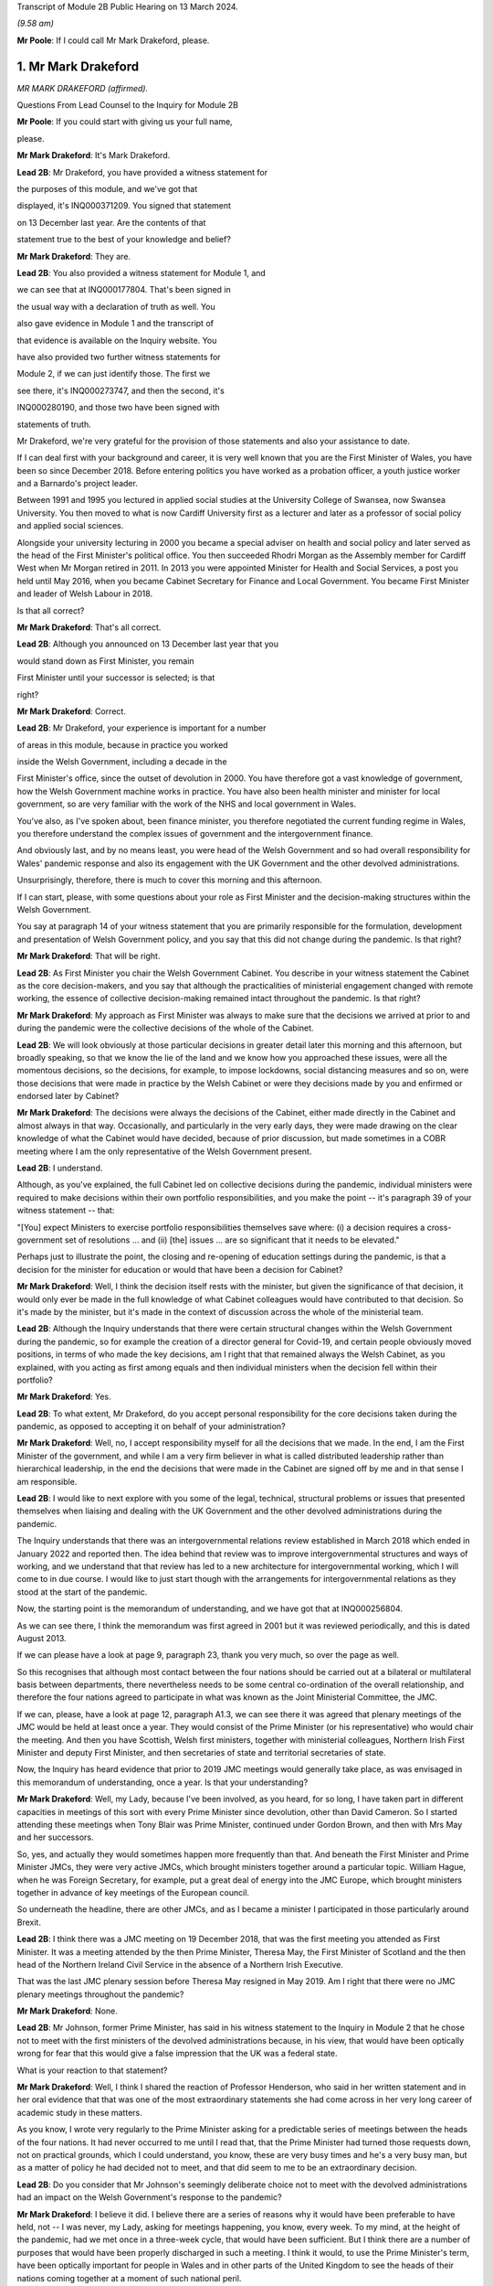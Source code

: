 Transcript of Module 2B Public Hearing on 13 March 2024.

*(9.58 am)*

**Mr Poole**: If I could call Mr Mark Drakeford, please.

1. Mr Mark Drakeford
====================

*MR MARK DRAKEFORD (affirmed).*

Questions From Lead Counsel to the Inquiry for Module 2B

**Mr Poole**: If you could start with giving us your full name,

please.

**Mr Mark Drakeford**: It's Mark Drakeford.

**Lead 2B**: Mr Drakeford, you have provided a witness statement for

the purposes of this module, and we've got that

displayed, it's INQ000371209. You signed that statement

on 13 December last year. Are the contents of that

statement true to the best of your knowledge and belief?

**Mr Mark Drakeford**: They are.

**Lead 2B**: You also provided a witness statement for Module 1, and

we can see that at INQ000177804. That's been signed in

the usual way with a declaration of truth as well. You

also gave evidence in Module 1 and the transcript of

that evidence is available on the Inquiry website. You

have also provided two further witness statements for

Module 2, if we can just identify those. The first we

see there, it's INQ000273747, and then the second, it's

INQ000280190, and those two have been signed with

statements of truth.

Mr Drakeford, we're very grateful for the provision of those statements and also your assistance to date.

If I can deal first with your background and career, it is very well known that you are the First Minister of Wales, you have been so since December 2018. Before entering politics you have worked as a probation officer, a youth justice worker and a Barnardo's project leader.

Between 1991 and 1995 you lectured in applied social studies at the University College of Swansea, now Swansea University. You then moved to what is now Cardiff University first as a lecturer and later as a professor of social policy and applied social sciences.

Alongside your university lecturing in 2000 you became a special adviser on health and social policy and later served as the head of the First Minister's political office. You then succeeded Rhodri Morgan as the Assembly member for Cardiff West when Mr Morgan retired in 2011. In 2013 you were appointed Minister for Health and Social Services, a post you held until May 2016, when you became Cabinet Secretary for Finance and Local Government. You became First Minister and leader of Welsh Labour in 2018.

Is that all correct?

**Mr Mark Drakeford**: That's all correct.

**Lead 2B**: Although you announced on 13 December last year that you

would stand down as First Minister, you remain

First Minister until your successor is selected; is that

right?

**Mr Mark Drakeford**: Correct.

**Lead 2B**: Mr Drakeford, your experience is important for a number

of areas in this module, because in practice you worked

inside the Welsh Government, including a decade in the

First Minister's office, since the outset of devolution in 2000. You have therefore got a vast knowledge of government, how the Welsh Government machine works in practice. You have also been health minister and minister for local government, so are very familiar with the work of the NHS and local government in Wales.

You've also, as I've spoken about, been finance minister, you therefore negotiated the current funding regime in Wales, you therefore understand the complex issues of government and the intergovernment finance.

And obviously last, and by no means least, you were head of the Welsh Government and so had overall responsibility for Wales' pandemic response and also its engagement with the UK Government and the other devolved administrations.

Unsurprisingly, therefore, there is much to cover this morning and this afternoon.

If I can start, please, with some questions about your role as First Minister and the decision-making structures within the Welsh Government.

You say at paragraph 14 of your witness statement that you are primarily responsible for the formulation, development and presentation of Welsh Government policy, and you say that this did not change during the pandemic. Is that right?

**Mr Mark Drakeford**: That will be right.

**Lead 2B**: As First Minister you chair the Welsh Government Cabinet. You describe in your witness statement the Cabinet as the core decision-makers, and you say that although the practicalities of ministerial engagement changed with remote working, the essence of collective decision-making remained intact throughout the pandemic. Is that right?

**Mr Mark Drakeford**: My approach as First Minister was always to make sure that the decisions we arrived at prior to and during the pandemic were the collective decisions of the whole of the Cabinet.

**Lead 2B**: We will look obviously at those particular decisions in greater detail later this morning and this afternoon, but broadly speaking, so that we know the lie of the land and we know how you approached these issues, were all the momentous decisions, so the decisions, for example, to impose lockdowns, social distancing measures and so on, were those decisions that were made in practice by the Welsh Cabinet or were they decisions made by you and enfirmed or endorsed later by Cabinet?

**Mr Mark Drakeford**: The decisions were always the decisions of the Cabinet, either made directly in the Cabinet and almost always in that way. Occasionally, and particularly in the very early days, they were made drawing on the clear knowledge of what the Cabinet would have decided, because of prior discussion, but made sometimes in a COBR meeting where I am the only representative of the Welsh Government present.

**Lead 2B**: I understand.

Although, as you've explained, the full Cabinet led on collective decisions during the pandemic, individual ministers were required to make decisions within their own portfolio responsibilities, and you make the point -- it's paragraph 39 of your witness statement -- that:

"[You] expect Ministers to exercise portfolio responsibilities themselves save where: (i) a decision requires a cross-government set of resolutions ... and (ii) [the] issues ... are so significant that it needs to be elevated."

Perhaps just to illustrate the point, the closing and re-opening of education settings during the pandemic, is that a decision for the minister for education or would that have been a decision for Cabinet?

**Mr Mark Drakeford**: Well, I think the decision itself rests with the minister, but given the significance of that decision, it would only ever be made in the full knowledge of what Cabinet colleagues would have contributed to that decision. So it's made by the minister, but it's made in the context of discussion across the whole of the ministerial team.

**Lead 2B**: Although the Inquiry understands that there were certain structural changes within the Welsh Government during the pandemic, so for example the creation of a director general for Covid-19, and certain people obviously moved positions, in terms of who made the key decisions, am I right that that remained always the Welsh Cabinet, as you explained, with you acting as first among equals and then individual ministers when the decision fell within their portfolio?

**Mr Mark Drakeford**: Yes.

**Lead 2B**: To what extent, Mr Drakeford, do you accept personal responsibility for the core decisions taken during the pandemic, as opposed to accepting it on behalf of your administration?

**Mr Mark Drakeford**: Well, no, I accept responsibility myself for all the decisions that we made. In the end, I am the First Minister of the government, and while I am a very firm believer in what is called distributed leadership rather than hierarchical leadership, in the end the decisions that were made in the Cabinet are signed off by me and in that sense I am responsible.

**Lead 2B**: I would like to next explore with you some of the legal, technical, structural problems or issues that presented themselves when liaising and dealing with the UK Government and the other devolved administrations during the pandemic.

The Inquiry understands that there was an intergovernmental relations review established in March 2018 which ended in January 2022 and reported then. The idea behind that review was to improve intergovernmental structures and ways of working, and we understand that that review has led to a new architecture for intergovernmental working, which I will come to in due course. I would like to just start though with the arrangements for intergovernmental relations as they stood at the start of the pandemic.

Now, the starting point is the memorandum of understanding, and we have got that at INQ000256804.

As we can see there, I think the memorandum was first agreed in 2001 but it was reviewed periodically, and this is dated August 2013.

If we can please have a look at page 9, paragraph 23, thank you very much, so over the page as well.

So this recognises that although most contact between the four nations should be carried out at a bilateral or multilateral basis between departments, there nevertheless needs to be some central co-ordination of the overall relationship, and therefore the four nations agreed to participate in what was known as the Joint Ministerial Committee, the JMC.

If we can, please, have a look at page 12, paragraph A1.3, we can see there it was agreed that plenary meetings of the JMC would be held at least once a year. They would consist of the Prime Minister (or his representative) who would chair the meeting. And then you have Scottish, Welsh first ministers, together with ministerial colleagues, Northern Irish First Minister and deputy First Minister, and then secretaries of state and territorial secretaries of state.

Now, the Inquiry has heard evidence that prior to 2019 JMC meetings would generally take place, as was envisaged in this memorandum of understanding, once a year. Is that your understanding?

**Mr Mark Drakeford**: Well, my Lady, because I've been involved, as you heard, for so long, I have taken part in different capacities in meetings of this sort with every Prime Minister since devolution, other than David Cameron. So I started attending these meetings when Tony Blair was Prime Minister, continued under Gordon Brown, and then with Mrs May and her successors.

So, yes, and actually they would sometimes happen more frequently than that. And beneath the First Minister and Prime Minister JMCs, they were very active JMCs, which brought ministers together around a particular topic. William Hague, when he was Foreign Secretary, for example, put a great deal of energy into the JMC Europe, which brought ministers together in advance of key meetings of the European council.

So underneath the headline, there are other JMCs, and as I became a minister I participated in those particularly around Brexit.

**Lead 2B**: I think there was a JMC meeting on 19 December 2018, that was the first meeting you attended as First Minister. It was a meeting attended by the then Prime Minister, Theresa May, the First Minister of Scotland and the then head of the Northern Ireland Civil Service in the absence of a Northern Irish Executive.

That was the last JMC plenary session before Theresa May resigned in May 2019. Am I right that there were no JMC plenary meetings throughout the pandemic?

**Mr Mark Drakeford**: None.

**Lead 2B**: Mr Johnson, former Prime Minister, has said in his witness statement to the Inquiry in Module 2 that he chose not to meet with the first ministers of the devolved administrations because, in his view, that would have been optically wrong for fear that this would give a false impression that the UK was a federal state.

What is your reaction to that statement?

**Mr Mark Drakeford**: Well, I think I shared the reaction of Professor Henderson, who said in her written statement and in her oral evidence that that was one of the most extraordinary statements she had come across in her very long career of academic study in these matters.

As you know, I wrote very regularly to the Prime Minister asking for a predictable series of meetings between the heads of the four nations. It had never occurred to me until I read that, that the Prime Minister had turned those requests down, not on practical grounds, which I could understand, you know, these are very busy times and he's a very busy man, but as a matter of policy he had decided not to meet, and that did seem to me to be an extraordinary decision.

**Lead 2B**: Do you consider that Mr Johnson's seemingly deliberate choice not to meet with the devolved administrations had an impact on the Welsh Government's response to the pandemic?

**Mr Mark Drakeford**: I believe it did. I believe there are a series of reasons why it would have been preferable to have held, not -- I was never, my Lady, asking for meetings happening, you know, every week. To my mind, at the height of the pandemic, had we met once in a three-week cycle, that would have been sufficient. But I think there are a number of purposes that would have been properly discharged in such a meeting. I think it would, to use the Prime Minister's term, have been optically important for people in Wales and in other parts of the United Kingdom to see the heads of their nations coming together at a moment of such national peril.

I think if we had not reached uniform decisions by coming together, we would have reached joint decisions. So the fact that you would be in the same room as others, you might not come to the identical conclusion, but you would all know what everybody else was deciding, and I think that would have strengthened arrangements.

And even if you hadn't managed to do that, I always thought that the primary reason for coming together was that you would simply understand better what other leaders of the nations were facing in their own areas of responsibility, how they were proposing to address those challenges, the repertoire of different policy levers they may have wished to use, and as a result -- for example, had I known more about what the First Minister of Northern Ireland was facing and what she was thinking and doing, that would have informed my decisions, and those would have been better decisions as a result of having an insight into what other people in a similar position were facing.

Finally, I think regularity of meetings improves trust, and in a pandemic, when things are moving so quickly, and sometimes with such difficult moments, trust is a very special commodity. And I think if you look at the meetings with Michael Gove, by the time we've met weekly for about six weeks, you can just see how the conversation is different, how it flows more freely, how people are franker with one another, because they have become used to being in each other's company and having those sorts of discussions, and I felt that had we been able to do that at the prime ministerial and first ministerial level, we would have had greater trust in that relationship and that would have been a good thing.

**Lead 2B**: In the absence of JMC plenary meetings, COBR was the highest form for interaction between the four UK governments, and we'll obviously come on to specific COBR meetings in due course but I just want to ask you some general questions about the Welsh Government's involvement in COBR.

Now, COBR meetings are obviously controlled by the UK Government; this means that the UK Government decides when they are called and whether or not the devolved administrations are to be involved.

You make a point in paragraph 19 of your Module 2 witness statement, you say that the production of papers to be used at COBR meetings rests exclusively with the UK Government. In practice, this meant that you did not see COBR meetings(sic) until shortly before the meetings in fact took place.

Did you feel that and you other Welsh representatives at COBR meetings were placed at a disadvantage as a result?

**Mr Mark Drakeford**: Well, I want to acknowledge first of all that at this point everybody is working under the most enormous pressure, and there is very little luxury of time for the production of papers or any other preparation for a meeting. But it would undoubtedly be the case in practice that when you arrived at a meeting, and I would be the only Welsh voice often at that table, other UK ministers would already have had a discussion and would already have had access to the information that I might have seen often less than 20 minutes before the meeting began.

In that sense you are at a disadvantage because you are trying to grapple very quickly with information that others have had longer to absorb and to think about.

**Lead 2B**: The Inquiry heard evidence in Module 2 and also Module 2A that concerns were expressed by some within the UK Government, perhaps most vocally by Mr Cummings, about including the devolved administrations in COBR.

We see Mr Cummings' witness statement, INQ000273872, paragraph 82 we're looking at:

"The COBR meetings with the Devolved Authorities were particularly bad as Sturgeon immediately briefed everything discussed to the media. They therefore became even more scripted, formulaic and pointless than the normal Cabinet. They were 'handling' meetings rather than a place where issues were really hashed out."

So the suggestion obviously being made there by Mr Cummings is that there couldn't be an open discussion at COBR when the devolved administrations were present as things would be leaked to the press.

Were you aware at the time that there were these concerns being expressed within the UK Government?

**Mr Mark Drakeford**: Well, I would have been aware of anxieties in the UK Government, but I would also have known that they could not have pointed to a single example. I sat in JMC after JMC with representatives of the Scottish Government, sometimes talking about very sensitive matters indeed in relation to Brexit, and there was not a single example that the United Kingdom Government could have pointed to where either the Welsh Government or the Scottish Government put into the public domain information that had been shared with us on a confidential basis. So while I was aware of and to an extent could understand anxieties, I don't think there was an evidential basis for them.

**Lead 2B**: On 13 March, Mark Sedwill, then Cabinet Secretary, wrote to the then Prime Minister.

We can see that letter at INQ000182338.

If we could have a look at page 2, fourth paragraph, what is being proposed to the Prime Minister here is setting up a "new rhythm of meetings", including a daily 9 am Prime Minister meeting with a small group of ministers and key advisers.

Then if we can go over to paragraph 7, straddling pages 2 and 3, thank you.

"You will also need to decide how you want to involve the Devolved Administrations. Instead of inviting them to your 9 am meetings, I propose continuing to including them in COBR as public service delivery is where their main challenges will be. I would also recommend a regular meeting with First Ministers, either chaired by you or CDL [Chancellor of the Duchy of Lancaster], to update them on the response."

Were you aware of this proposal at the time? So this is 13 March.

**Mr Mark Drakeford**: No.

**Lead 2B**: Now, we obviously know during the pandemic, and you've already spoken about the calls that you had with Michael Gove, and the fact that you were an advocate for a reliable, regular pattern of contact between the four nations, those calls started in June 2020. You describe in your evidence, and you alluded to it in your oral evidence this morning, that those meetings worked well, you say in your written evidence, because all four participants came to the meeting looking to share information, solve problems and work together on agendas of common concern, and you go on to say:

"... we were not turning up to be told what had already been decided whether we liked it or not."

Now, is that alluding to how you considered effectively COBR to have operated?

**Mr Mark Drakeford**: Well, wouldn't be a fair characteristic of the whole of COBR, because I took part in COBR debates which were genuine debates and where a variety of views were canvassed, but I also definitely took part in COBR meetings where the decision had already been made in advance of the meeting, and we were essentially involved in order to be told what the outcome would be.

But that wouldn't be the whole story.

**Lead 2B**: You say, it's paragraph 164 of your Module 2 witness statement, you describe Mr Gove as a skilful lead minister, but you say he was a centre forward without a team lined up behind him and where the manager was largely absent. Perhaps for those less familiar with football, can you explain what you mean by that.

**Mr Mark Drakeford**: Well, the absent manager was the Prime Minister, because he was never at these meetings or at the table, and while Mr Gove was a senior minister with responsibility for these matters, whose voice would count in discussions with his colleagues, he has influence rather than the determinative impact which a message from the Prime Minister would have. A message from the Prime Minister to a Cabinet minister, says "I would like this to happen", is, in effect, an instruction. Mr Gove picking up the phone would have to say, "What do you think? Would this be a good idea?"

He's a persuader, and he's a skillful persuader, but that's what he is. And that's what I meant. There was a limit to the extent to which he was able to discharge the remit of leading a four nation approach across the UK Government.

**Lead 2B**: So would it be right to say that the calls with Mr Gove, whilst useful, in your view were not an adequate replacement for meetings with the first ministers and the Prime Minister during the pandemic?

**Mr Mark Drakeford**: They needed to be supplemented by some additional regularity of contact between first ministers. I wouldn't expect to meet the Prime Minister every week, and meeting Mr Gove every week was certainly useful, but at certain points in that weekly cycle a meeting with the Prime Minister would have allowed that head of government impact to have been brought to bear.

**Lead 2B**: Turning then briefly to the Secretary of State for Wales, who throughout the pandemic was Simon Hart, who the Inquiry heard from last week, I think it would be fair to say that you've made some quite pointed criticisms of the role played by Mr Hart during the pandemic. You describe him in your Module 2 witness statement as being peripheral to your interaction with the UK Government, and go on to say that:

"... the Secretary of State for Wales perceived his role as scrutinising the Welsh Government, constantly seeking explanations for policy differences and making inappropriate requests to be inserted into devolved decision-making structures and other groups."

Now, when those criticisms were put to the Secretary of State for Wales, the then Secretary of State for Wales, last week, he said that scrutinising and interrogating decisions of the Welsh Government was very much part of his role and that effectively the Welsh Government should have been prepared for such scrutiny.

Now, do you agree and do you have comments on that evidence?

**Mr Mark Drakeford**: Well, of course the Welsh Government must be open to scrutiny, but the Welsh Government is scrutinised by the Parliament of Wales, by the Senedd that is directly elected by people in Wales to discharge that responsibility. Where the Secretary of State for Wales is concerned, again to try to be as even-handed as I can, where he discharged responsibilities that were his to discharge, he did so effectively. So, my Lady, during the progress of the pandemic, as you know, there were points when the Welsh Government sought the assistance of military authorities, and there's a process, the MACA process, military assistance to civil authorities, the Secretary of State for Wales has a formal part to play in that process, and he always did it perfectly satisfactorily. He was always, you know, there when he was needed, he always moved the process along by discharging his responsibility. So where he had a role to play, I've got no complaints about what he did.

My difficulty was, particularly in the early days, with frankly, I think, very little else to do, the Secretary of State filled his days by writing letters to me asking me about the Welsh Government's responsibilities. And the risk was that he was beginning to get in the way of our ability to do the things that we needed to do. At one point I had to write to him and explain that I couldn't go on giving a priority to my scarce officials' time with so many other things to do to replying to correspondence from him about things for which he had no responsibility and for which I am accountable not to the Secretary of State for Wales at all but to the Parliament of the Welsh people.

**Lead 2B**: One of the roles of the Secretary of State for Wales is to act as a voice for Wales within the UK Cabinet. Did you consider that Mr Hart acted as a voice for the Welsh Government at UK Cabinet during the pandemic?

**Mr Mark Drakeford**: UK Cabinets have some hierarchical implications within them, and the Secretary of State for Wales is not to be found near the top half of that hierarchy. I'm afraid I would say that the Secretary of State for Wales was far more the voice of the UK Government in Wales rather than the voice of Wales in the UK Cabinet.

**Lead 2B**: Now, you've mentioned several times in your written evidence and also this morning the effectiveness of the approach that Michael Gove took in the meetings that you had with him, effectively acting as a key link person between the UK Government and the devolved administrations.

In your view, in the event of a future pandemic, where does that leave the territorial offices, the Scottish Office, the Wales Office, the Northern Irish Office? Are those offices being made redundant? Do you see them having a different role or should they have a different role in the event of a future pandemic?

**Mr Mark Drakeford**: Well, my Lady, this is a much broader question, and well above my own responsibility.

**Lady Hallett**: It may be way beyond my terms of reference by the sounds of it.

**Mr Mark Drakeford**: Shall I just say in general terms that, you know, cases have been made for a territorial office in the UK Government, a single Secretary of State, with second tier ministers for Scotland, Wales and Northern Ireland, but that's a matter for the Prime Minister of the day, quite definitely not for me.

**Mr Poole**: I think, Mr Drakeford, the reason I asked the question is because we're coming to the intergovernmental reforms that we started off speaking about that were then reported on in January 2022.

Perhaps if we can just have a look at that report briefly.

It's INQ000083215.

A couple of other witnesses earlier in the Inquiry have been taken to this, and this establishes a new framework, a new set of structures for managing intergovernmental relations.

And perhaps briefly if we can have a look at paragraph 11 on page 3.

So the new framework that supersedes the JMC system provides this three-tier committee structure, and all four nations, as I understand it, have agreed to work under these new arrangements.

You say at paragraph 201 of your Module 2 witness statement, you make the point that the new intergovernmental arrangements have never been fully implemented and in any event, you say, they "need to be animated by the necessary cooperative spirit for them to take the strain of responding to a prolonged and profound emergency".

My question is simply this: in the event of a future pandemic, do you believe that these new arrangements for intergovernmental working will be effective?

**Mr Mark Drakeford**: Well, I think they will be more effective than the ones we had to rely on during the pandemic. They are still very new, they're still not fully tested. The ministerial committee, the top tier of this, didn't meet at all in 2023, hasn't met now for 18 months.

So partly that, my Lady, is because there has not been an Executive in Northern Ireland, so there are sensible reasons why it's been difficult to do so, but that's partly what I meant by saying that structures are important and it's important to get them right, but structures by themselves will not be sufficient. There has to be an approach to the structures, there has to be a commitment to them, there has to be a willingness to make the structures work. You can have all the structures you like on a piece of paper but if the people involved in them don't approach them in that spirit they won't deliver what is needed.

So I think --

**Lady Hallett**: Sorry to interrupt. Do you want to finish the sentence?

**Mr Mark Drakeford**: No, no.

**Lady Hallett**: Do you understand the structure? Because I confess I find it really rather difficult. There's inter-ministerial groups, inter-ministerial standing committees and time-limited inter-ministerial committees. Not exactly straightforward to understand.

**Mr Mark Drakeford**: No, it's overcomplex, I think. And I think that's one of the things we've learnt since the structure came into being. It needs to be streamlined and pared back.

Essentially, though, it has three levels. It has ministers meeting in their own portfolio areas. There are two committees then which stand over that, the inter-ministerial standing committees, one dealing with finance, one dealing with other things. And then, at the top of this pyramid, a council of ministers which involves the Prime Minister and the first ministers.

But I would agree with you, my experience of this so far is it's overelaborate.

**Mr Poole**: I want to next ask you, Mr Drakeford, some questions about information sharing between the four nations, particularly the sharing of scientific information, and start with some questions about SAGE.

In January and February the Welsh Government's primary source of scientific and medical information about the virus came from SAGE, and you say at paragraph 30 of your witness statement for Module 2 this was a comfort to you at that early stage of the pandemic to know that SAGE would meet regularly. However, as we've seen, the first five SAGE meetings went ahead without any representatives of the Welsh Government. Did that concern you, that those early SAGE meetings going into early February didn't have a Welsh voice round the table?

**Mr Mark Drakeford**: Well, there are a number of answers to that.

First of all, we were fortunate, and I don't think it's anything more than that, fortunate that our Chief Scientific Adviser for Health, Rob Orford, was well known and well connected to people who were on SAGE, so I always felt we had a direct line into the SAGE discussions. As that month moved on, I did come to be more anxious that we had somebody in the room while those discussions were taking place, rather than having a good read-out of the discussions, and particularly -- this is slightly later on -- anxious about our ability to put questions directly to SAGE that were pertinent to Wales.

But in those very early days, it did not occur to me that there was a particularly Welsh angle on what was a global phenomenon. So SAGE in those early days is less concerned with domestic impacts than in collecting the information on what was happening elsewhere in the globe, and at that point I did not myself see that there was a particularly Welsh angle or contribution to that.

So in the beginning I didn't have concerns; they did grow a little as the weeks went by.

**Lead 2B**: The Inquiry heard evidence in Module 2 from Professor Henderson that SAGE data and advice had an English frame of reference. From what you've just said, do you agree with that?

**Mr Mark Drakeford**: Well, I do agree with it to an extent. The United Kingdom is a voluntary association of four nations, but they're very different in size and scale. So if you have a population of 55 million to draw evidence from, that's always going to provide you with a richer source of evidence than a population with 3 million. So, you know -- so in some ways I don't think we should be surprised that a lot of the information that SAGE has is from the largest nation. However, there were times when there would have been specific dimensions that were pertinent to Wales where you struggle a bit to see where SAGE was finding the evidence it might have needed to make sure that Welsh circumstances were being taken into account in its deliberations.

**Lead 2B**: You identify another issue with SAGE at paragraph 30 of your Module 2 witness statement. You say there was no reliable protocol which made it clear that SAGE in fact worked for all four nations and not just for England, and you give two reasons for that: first, you say you had to ask COBR to make SAGE advice available to the Welsh Government; and secondly, you could not ask SAGE to carry out any bespoke research without prior agreement from COBR. Is that right?

**Mr Mark Drakeford**: That is right.

**Lead 2B**: Now, the Technical Advisory Cell that was set up on 27 February, and the Inquiry's heard evidence that that was set up because SAGE outputs needed to be interpreted into a Welsh context. But given the lack of Welsh representation at SAGE, the fact that SAGE papers were not being shared with the Welsh Government until, I think it's early April, the limitations on commissioning that you refer to in your witness statement and the lack of Welsh-specific interpretation until you get TAC and TAG set up, was it the case in January and February that the Welsh Government was not really in a position to question any of the advice that was coming out of SAGE?

**Mr Mark Drakeford**: I don't think we were not in any position, because, as I said, our Chief Scientific Adviser in health was well connected to SAGE, able to let us know what was happening, and able to ask questions on behalf of Wales. But what I think happens is that the limitations that you enumerated get resolved over the weeks that those issues come to the fore. So today you would hope that those things would have been in place from the beginning. They weren't, but they were identified and they were resolved.

**Lady Hallett**: But if you had growing concerns that the Welsh-specific features weren't being reflected in SAGE, couldn't you have set up TAG and TAC earlier to get the Welsh-specific focus?

**Mr Mark Drakeford**: I think if all this were to happen again, you would hope that TAG and TAC would be there from the beginning. But I think, as I say, these realisations are dawning as the weeks go by and where you begin to realise some of the limitations of your starting point. And then we do set up TAG and TAC, and I was always extremely grateful for the people who provided their time and their expertise to us in that way. And even if we in a future event had better representation at SAGE, better access to their information, better ability to ask them to do work for us, I'd still have TAG and TAC, I wouldn't not have them, because I think the job they did in turning that more general information into specific advice for Wales would still be very, very valuable.

**Mr Poole**: So as well as TAG and TAC being established earlier, in the event of a future pandemic you would be calling for Welsh representatives to be on SAGE from the outset?

**Mr Mark Drakeford**: To my mind, that would be an important lesson of the experience that we lived through.

**Lead 2B**: As well as SAGE, information about the virus in January and February was obviously being relayed to you and the Welsh Government through participation in COBR meetings. The first three COBR meetings were 24 January, 29 January and 5 February.

Now, Welsh Government was represented by Vaughan Gething in his capacity as minister for health and social care at those meetings. Those initial COBR meetings and indeed, I think, the next two -- so 18 and 26 February -- they were chaired by the Secretary of State for Health, Mr Hancock, and it's not until 2 March that we see the first meeting being chaired by Mr Johnson.

Now, it is obviously quite permissible for COBR not to be chaired by the Prime Minister. Indeed, it can be chaired by any official. You, however, commented in your evidence that there is a clear enough case for concluding that the Prime Minister should have chaired earlier COBR meetings, but you say not for the purposes of reaching different outcome in terms of the work done by COBR but in terms of giving a greater impression that the crisis was being taken seriously.

Is that right?

**Mr Mark Drakeford**: Yes. So, my Lady, I've attended many COBR meetings not to do with the pandemic at all, but other crises, and it's very ordinary for them to be chaired by the minister with the greatest direct responsibility for them. So the fact that the Prime Minister was not there at the beginning, I shouldn't -- I don't think people should read that as something extraordinary.

But as the pace of concern begins to gather, I think in retrospect you could say that the Prime Minister's involvement in chairing COBR earlier than he did would have sent a stronger signal about the seriousness with which the gathering storm was being taken.

**Lead 2B**: Now, the first COBR meeting that you attended was 18 February, so you did not attend the first three meetings. I mean, might it be said that your non-attendance at those first three meetings indicated that the unfolding crisis was not being taken seriously by the Welsh Government.

**Mr Mark Drakeford**: Well, I think there were two reasons why I wouldn't agree to that proposition. First of all, at that point the approach to the pandemic is still very health dominated, it's still being dealt with in the Department of Health in London and the actions inside the Welsh Government are very much concentrated around our health minister as well. So I think a health minister going to a COBR chaired by the health minister of the UK Government to talk about health matters is not unreasonable.

The second point is -- of course, is that Vaughan Gething is a very senior minister in my ministerial team and I have full confidence that he will represent the Welsh Government and Welsh interests in the fullest extent.

**Lead 2B**: Obviously we understand that there would have been discussion in those early COBR meetings about public health matters, and at that stage the virus had not been declared a pandemic, but by mid-January it had spread to Thailand and Japan, you had UK scientists reporting a 12% hospitalisation rate, and there was already evidence of limited human-to-human transmission, so in an over-arching sense, as First Minister, do you not think you should have involved yourself in those early discussions concerning what would have been, on any view, a very worrying virus?

**Mr Mark Drakeford**: I think as you have said, the discussions were focused on health evidence and health responses, and at that point I believed that the person best placed to represent the Welsh Government in those discussions was the person with those health responsibilities in the Welsh Government.

**Lead 2B**: The COBR meeting that you attended on 18 February, if we can just see those minutes, please.

It's INQ000056227.

This was a meeting chaired by the Secretary of State for Health and Social Care, Mr Hancock.

Have a look, please, at page 5, the -- and we see there you were dialled in as First Minister for Wales.

Paragraph 2 on page 5, there's an update there on the current situation. If we can have a look at paragraph 3, the next paragraph, please, you're told there's nine positive cases confirmed in the UK, discussion about repatriation of UK nations from the Diamond Princess cruise ship.

If we can go to page 6, please, paragraph 11, there's discussion about what legislation would be used to respond to Covid-19. It's stated there:

"... any Bill would ... be employed on a Reasonable Worst Case Scenario ... It was not for [COBR] to decide whether to legislate [or not]."

Then if we can just, finally, go over the page to paragraph 13, there is a legislative policy paper introduced, and the chair, Mr Hancock, emphasised that any Bill would cover the four nations of the UK.

If we can just, please, have a look at that legislative policy paper.

It's INQ000049396. If we can just zoom in on paragraph 2, please.

It makes clear here that the final decision on what provisions the proposed Bill would contain, when to introduce it and of course its parliamentary handling will be taken by Number 10 and the Parliamentary Business and Legislation Committee "in light of the latest scientific evidence from SAGE".

So just pausing there, this is 18 February. You understood from the outset, didn't you, that the choice of legislation pursuant to which emergency powers would be exercised would be a decision for the UK Government?

**Mr Mark Drakeford**: That was my very clear impression at that time. And because legislation was to be discussed at that meeting is one of the reasons why I attended it myself, because you're now going beyond the health brief itself, and the fact that the committee would not be able to make those decisions without the Prime Minister being there I think is another argument for why the Prime Minister might have chaired COBR a little earlier than he did.

**Lead 2B**: Now, we obviously know that the UK Government had on its statute books the Civil Contingencies Act 2004. It also had on the statute books the Public Health (Control of Disease) Act. Under the former, so under the Civil Contingencies Act, you'd have understood that decisions would be made by the UK Government and the Welsh Government would act as a Category 1 responder, so effectively implementing decisions made by the UK Government, whereas under the Public Health Act it would be the Welsh Government making the actual decisions for themselves.

We can agree, can we, that the choice of legislation used to respond to the pandemic, that would have huge implications for the devolved administrations and the type of structural response to the pandemic across the UK?

**Mr Mark Drakeford**: Absolutely.

**Lead 2B**: You say in your Module 2 witness statement, it's paragraph 22, your assumption at the 18 February COBR meeting, so the minutes that we've just looked at, was that the response to the Covid-19 would be a UK Government response and the decisions would be taken by the UK Government. So your assumption at that time was the UK's response would be based essentially on provisions which existed for the introduction of emergency powers under the Civil Contingencies Act; is that right?

**Mr Mark Drakeford**: That was my assumption at that time.

**Lead 2B**: Now, the legislative response was discussed again at a COBR meeting on 26 February. It was a meeting chaired by Mr Hancock, attended I think by Vaughan Gething and Dr Atherton on behalf of the Welsh Government.

You comment on this. We don't need the minutes, but perhaps we can just see what you say in your witness statement.

It's INQ000273747, and it's paragraph 23. Thank you very much.

You say:

"My understanding is an emergency Coronavirus Bill was thus considered to be the legislative vehicle. The discussion around the legislative options was from the viewpoint of the UK Government -- it was the UK Government that exercised the relevant powers in the Civil Contingencies Act. However, my own impression, at the time, was that the Coronavirus Bill would mirror the essential scheme of the Civil Contingencies Act and that the primary decision-making power would remain with the UK Government, to be implemented by the devolved governments."

Now, your impression in late February was, as you say there, that the UK Government would be introducing the legislation mirroring the essential scheme of the CCA and primary decision-making would remain with the UK Government.

Did you voice or did you have any concerns about that legislative response to the pandemic at that stage, or were you content that that was the appropriate response?

**Mr Mark Drakeford**: Well, Welsh Government officials are engaged in discussions about the Bill, so I'm not anxious about not having a voice in the process.

My own impression at the time was that UK Government ministers' primary objection to using the Civil Contingencies Act was that it required them to go to Parliament every seven days in order to renew the powers that they were exercising, and that they felt that that would be overburdensome in the circumstances of a pandemic. So my belief was that in the emergency Bill they would continue to take the suite of powers that the Civil Contingencies Act provided to them but make them more workable from their point of view.

**Lead 2B**: If we can just look at the next six lines of this same paragraph, where it says:

"I had not anticipated that the UK Government would use the health protection legislation as the basis for responding to the pandemic. Once that course of action had been determined it placed an onus on the devolved governments to pass corresponding legislation and below, I comment further on the unintended consequences of this decision for divergence."

Now, we'll talk about divergence in decision-making and what you describe as unintended consequences of that decision a bit later. I'd just like to focus on when the decision was taken to legislate using public health powers as opposed to the CCA and the impact that that had on Welsh Government decision-making.

You say, we don't need it pulled up, but it's in, I think, your supplementary witness statement for Module 2, at paragraph 4, you say:

"On or around 2 March ... the UK Government made the decision not to use the [CCA] ..."

However, your understanding was that even if the Coronavirus Act would be the legislative vehicle, the UK would be the primary decision-maker. Once the Act had received Royal Assent, implementation would be left to the Welsh Government.

So your working assumption hasn't shifted at that stage, by 2 March.

We then skip forward to a COBR meeting on 20 March, and you deal with this at paragraph 52 of your Module 2 witness statement and you say this:

"The meeting recommended that the Public Health Act 1984 be used rather than the [CCA] as the legal basis for government action in responding to the pandemic."

I'm right in saying, aren't I, that that 20 March COBR meeting, that was the first time that you were told that public health powers would be used to respond to the pandemic?

**Mr Mark Drakeford**: My Lady, I do think this is a profoundly important part of the debate, and I know the dangers of looking retrospectively at these things, but the lack of clarity over the legislative basis for the powers that would be needed continued all the way through March. My belief right up until 20 March is that the essential decisions would remain in the hands of the UK Government and that devolved governments would be implementers of those decisions.

Even at 20 March there is further confusion over the next couple of days as to where the ability to exercise public health powers lie, and there is an extraordinary exchange of messages between Mr Gove and Mr Hancock on 30 May in which Mr Hancock says "I've seen this submission, it's disgraceful that lawyers don't understand where these powers lie because public health is not devolved".

So here is the Secretary of State for Health in England getting the most basic thing entirely wrong. He has advice from his lawyers, which is correct, that once the decision had been made to use the 1984 powers then the decisions would move to Scotland, Wales and Northern Ireland and to ministers in London for England, and that we would have an obligation to discharge those responsibilities once they were placed in our hands. But as late as 30 May the Secretary of State gets that entirely wrong in his exchange with Mr Gove.

So if we were to look to the future and draw any lessons from the experience, then getting clarity early about the legal basis on which these most profoundly consequential decisions were being made, I think that's -- when you work your way through it again, it's pretty alarming that on 20 March we are still resolving this.

**Lead 2B**: Both nations knew that they had Public Health Act powers on their own statute books. Just playing devil's advocate, could it not be said that you ought to have been -- rather than assuming it would be the CCA or a new Bill but a version of the CCA that would be used as the legislative vehicle to respond to the pandemic, should you not have been questioning that as far back as 18 February when there's the first discussion about legislative response, and asking, "Well, where are we? Where is this going?" Given that it has, as you say, such a profound impact.

**Mr Mark Drakeford**: Well, I think that would have required quite an imaginative leap on the part of the Welsh Government. COBR is constructed on the basis that the CCA lies behind the decisions that it will take and there was no suggestion at all that this was going to be any different. All the discussions about legislation seemed to me to be clearly on the premise that decision-making in a national emergency would lie in the hands of UK ministers. So I think it would have been quite, you know, a sort of side-step for the Welsh Government to say "But surely there's a different way of doing this using powers we've already got". And, you know, quite clearly that had not occurred to me, because 20 March is the first point at which I begin to realise that this is a looming reality.

**Lead 2B**: You say in your evidence that once the decision had been taken, this was a decision that you agreed with because health is a devolved matter, and using public health powers would allow the Welsh Government to respond to Wales' specific circumstances.

And you go on to say, it's paragraph 195 of your Module 2 witness statement, that once the determination was made to rely upon public health powers, the responsibility for decision-making was dispersed to each UK nation and you believe that this allowed the Welsh Government, in your words:

"... to calibrate a response which reflected our particular circumstances, and which sustained the broad support of Welsh citizens."

Again, I suppose it's a similar theme to my last question. If you agreed -- once the decision had been made and you agreed with the use of public health powers for all of those reasons you explain in your witness statement, why were you not advocating on behalf of Wales for public health powers to be used to respond to a pandemic, rather than the CCA or a version of the CCA?

**Mr Mark Drakeford**: Because until 20 March there was no suggestion at all that that was the turn of thinking that the UK Government had come to. Once they -- once they do come to it -- maybe I would have changed one word in my own statement when I heard you read it: it isn't simply that the decision to use public health powers "allows" Welsh ministers, it requires Welsh ministers. These now become your responsibilities, you have no option but to exercise them because the responsibility has been placed in your hands.

**Lead 2B**: Coming back to the point I said we'd pick up on about unintended consequences that you refer to in your witness statement. Was that something that you thought at the time was appreciated by the UK Government?

**Mr Mark Drakeford**: I think that's probably what I meant when I used the words "unintended consequences". I don't think it was apparent to UK ministers at the time, but by placing that responsibility at the nation level, that meant that there would now be decisions being made by others over which they had no direct control. So I think that was a dawning realisation for UK ministers.

You can begin to see it as early as 23 March, though, the decision of COBR in lockdown, because there are already nuances that are different there. There's a discussion in which the Mayor of London, myself and the First Minister of Scotland are arguing that construction sites ought to be covered by the new arrangements, and the UK Government is taking a different view. So there are already small signs from the very beginning that there would be some differences in implementation, but I think it was a dawning process rather than a clearly plumbed-in recognition from the outset.

**Lead 2B**: Now, perhaps, Mr Drakeford, for some of the reasons that you've just given, the Inquiry has heard evidence in Module 2 from some UK Government ministers and former ministers that they regret the decision not to use the Civil Contingencies Act to respond to the pandemic. Mr Johnson in his evidence in Module 2 has said that in the event of a future pandemic, the UK should be treated as a single epidemiological unit and that the best approach is a UK-wide one with no differences between the four nations, and that evidence was echoed by Simon Hart at the end of last week when he gave evidence to the same effect.

Do you agree that the best approach in the event of a future pandemic is a UK-wide response, or would you see a response, as with this pandemic, by using the Public Health Act again?

**Mr Mark Drakeford**: Well, I definitely don't think that the evidence suggests to me that decisions made in London would have been better decisions as far as Wales is concerned. We are just inevitably closer to the ground, more aware of administrative structures, alert to the different patterns of the disease. In the Welsh case, simply better able to communicate in the bilingual way in which Wales operates. So I definitely don't agree that better decisions would have been made from Whitehall than in Wales. I think there is a different way, however, in which strengthened ability to co-ordinate between the four nations would have been preferable to the pattern that we ended up with, and that that would have allowed a different degree of co-ordination and joint decision-making that we ended up, and that's a preferable way, I think.

**Lead 2B**: Before we leave the question of divergence, you will have been aware that both Mr Johnson and Mr Hart have given evidence to the Inquiry that there was a risk of the devolved administrations being, in their words, different for the sake of being different, and in fact Mr Hart arguably went further and stated that the Welsh Government actively sought differentiation for no other reason than to be different and to set Wales apart from the other nations in the UK.

Was the need to be different for the sake of being different ever part of your thinking or the thinking of the Welsh Government?

**Mr Mark Drakeford**: Well, I absolutely refute the assertion of the Secretary of State for Wales, for which I notice he provided no evidence at all.

My Lady, I am a believer in the United Kingdom. You know, I lead a government that wants the United Kingdom to succeed, and faces considerable political opposition from people who believe that Wales' future would be better separated from the United Kingdom. I had no motivation of any sort to make decisions for the sake of being different, and I think my effort through the whole pandemic is to try to find better ways of coming together to make better informed decisions. And I don't think the Prime Minister or the Secretary of State could offer you a single specific instance to justify the charges that they have made.

**Lead 2B**: Moving away now from legislation, devolution, divergence, and ask you some questions about the Welsh Government's initial response in the early months of January to March 2020.

You say in your evidence that although you were aware of Covid-19 in January and February, it was not a priority of the Welsh Government, and you go on to say that, as February 2020 moved on, responding to the extreme and adverse weather conditions that caused widespread and significant flooding throughout Wales was, your words, the most urgent matter facing the government, and it wasn't until March that Covid moved up the Welsh Government's priority list until it became the most significant matter.

Is that a fair characterisation of the position?

**Mr Mark Drakeford**: Well, the early months of 2020 are dominated, from a Welsh Government's perspective, by the risks of a no-deal Brexit, which was imminent, by winter pressures in the health service, which are always at their most pressing in early January, in our anxieties to pass a budget through the Senedd, we're a government with a very slim majority and you've got to pass a budget, and by the first part of February we are dealing with very significant 40-year adverse weather events that affect thousands of people. So those are the front-of-desk preoccupations during those early weeks.

It is not to say, of course, that we are not aware of what is happening elsewhere in the world or engaged in keeping ourselves properly informed about it. My colleague Vaughan Gething starts issuing weekly statements to the Senedd on 24 January, he starts issuing daily updates to ministerial colleagues on 28 February -- 28 January, I'm sorry. Both of those are January dates, 24 and 28 January.

So before February begins, we are already alert to and engaged in making sure we are as well informed as we can be of what's happening elsewhere. But at that point it is happening elsewhere. There is not a single case in Wales, nothing you can point to that is directly affecting the Welsh population.

**Lead 2B**: On 24 January, you were advised by Dr Atherton that there was a significant risk that the virus would arrive in Wales. That's right, isn't it?

**Mr Mark Drakeford**: It is.

**Lead 2B**: Now, despite that warning being given on 24 January, Covid-19 is not discussed by the Welsh Cabinet until 25 February. Now, given that Cabinet is charged with making, as we've discussed, any of the key decisions relating to pandemic response, is it surprising for there to have been no discussion at Cabinet for more than a month after you're given that warning by the Chief Medical Officer about a significant risk of the virus arriving in Wales?

**Mr Mark Drakeford**: I think if I could, my Lady, it's just important to provide a small amount of context here.

The Welsh Government is a very small government, we have nine Cabinet ministers, we all work with our offices next door to one another. It's very, very different to Whitehall, where ministers are scattered, necessarily, across a wide geography, and where the only time they come together is when they're in the Cabinet Room.

The fact that there was no discussion at Cabinet until 25 February should not be read at all as there being no discussion between Cabinet colleagues, because there was a great deal of discussion between Cabinet colleagues, in the way that we would normally transact business. So I would have spoken directly to Vaughan Gething after all the COBR meetings that he had discussed, and he would have been involved in other discussions with Cabinet colleagues.

At that point there is nothing for the Cabinet to decide. We're being kept well informed, we are discussing matters between ourselves. And then there comes a point when it becomes clear that the Cabinet is likely to be involved in cross-portfolio decision-making. At that point it becomes an item on the Cabinet agenda and very quickly it comes to dominate the work of the Cabinet.

**Lady Hallett**: Isn't the point that it's not just a case of being kept informed, it's a case of making sure that people know what is going to happen on the ground, what preparations there are, for example for shielding vulnerable people, to check that there's surge capacity. It's not just monitoring. It's a point I made a Vaughan Gething, it's not just knowing what's going on around the world, it's: what are we going to do when it comes here? Which there's a significant risk it's going to.

**Mr Mark Drakeford**: So I think the question for me there is: at what point does the Cabinet shift from the being kept informed to needing to make decisions that would be necessary in Wales? I think that point does not come for us until the second half of February. Up until then, we are essentially making sure that we're as well informed as we can be, plugged into the knowledge that is available at a UK level.

There comes a moment, and, you know, it's gathering after that 18 February COBR meeting -- as I say, I attended because I could see that we were moving into a situation where legislation was going to affect not just the health minister but the education minister, the transport minister and the housing minister, and this was going to become a cross-government preoccupation, and that's when the Cabinet begins to discuss things.

**Mr Poole**: Mr Drakeford, you had some experience of planning for epidemics as you had to deal with the Ebola outbreak whilst you were health minister. During your time as a special adviser to the First Minister there was a SARS outbreak. I mean, given that experience, did you not think or did you not realise in January 2020 the importance of early action, the rapid scaling up of resources, thinking about infection control measures, and aren't they issues that ought to have been discussed at Cabinet at that stage?

**Mr Mark Drakeford**: Well, the signal to me that we needed to move into that territory was the moment when chief medical officers advised that the risk level to the United Kingdom and to Wales has moved from low to moderate. Right until the point at which the Cabinet begins to discuss things, the advice from our chief medical officers is the risk to Wales is low, and when that is your primary signal it doesn't read to me like a signal that we need to start mobilising in that purposeful way all the things that you listed.

When the signal changes, and the signal is now it's gone from being low to being moderate, that's the point at which the Cabinet does become engaged in exactly that list of considerations.

There's a very plausible case, my Lady, I'm not denying it at all, that that signal should have been read earlier, and that we should have been -- we should have moved what we were doing some weeks earlier into the year. But the signal wasn't there at the time. At the time the signal is: this is a low risk. You know, it's not -- it's not as pressing or right in front of you as some of the other risks that we are dealing with, but at the point that the risk level rises from low to moderate you see the Welsh Government gearing itself up and the Cabinet gearing itself up to grapple with some of those matters.

**Lead 2B**: Eluned Morgan gave evidence yesterday and she said that if the Welsh Government were given their time again "we would recognise that we probably should have been making earlier preparations", throughout January and February. Do you agree with that?

**Mr Mark Drakeford**: I think I've just said that that -- there's a very plausible case for saying that, but that is with the lens of hindsight applied to it. If we knew then what we knew now, there are many things we might have done differently with better knowledge. In the knowledge of the time we moved when the signal to us suggested to us that that was necessary.

**Lead 2B**: The Inquiry has heard evidence from various sources, I'm thinking particularly of Professor Sir Chris Whitty, he told Module 2 that he was under no illusions that the UK was well set up to meet a challenge of a major pandemic because he said he knew investment in healthcare had been suboptimal, he knew that the planned flu plans, such as they were, wouldn't necessarily stand up to the challenges of the coronavirus, and also he was aware that there was no sophisticated or scaled up test and trace system, in contradistinction to some other countries.

In general terms, in late January/early February, were you aware of those concerns? Was that a viewpoint you shared in Wales?

**Mr Mark Drakeford**: Well, we would certainly have shared the view that a prolonged period in which the funding of public services was not what it needed to be would have left the system more vulnerable to a sudden and major impact. We would absolutely have understood and shared that.

I would certainly have been aware that we did not have a test and trace capacity of the sort that we were eventually able to mobilise. I received advice in the middle of February that Wales had the capacity to carry out 100 tests a day, and that in normal circumstances that was, you know, sufficient to meet our needs, but it clearly was not going to be sufficient to meet a mass testing regime. So some of the points that the CMO for England makes there I think would have been known to us.

**Lady Hallett**: Just before we move -- can I go back -- I'm sorry about this, Mr Poole -- can I go back to the advice you were getting, Mr Drakeford. You said that your CMO advised you in January of significant risk. I always call "significant" a weasely word on the basis it can mean a lot of things to different people, but it usually means something to mark, significant. And then you say you're getting advised it was low risk that the virus was coming to Wales.

Did you interrogate that advice and say, "Well, wait a minute, back in January you said it was significant, and therefore something that should be marked, and now you're saying low"? Did you interrogate it? Did you ask questions of why you were getting that advice?

**Mr Mark Drakeford**: We'd certainly have had opportunities to discuss it directly with our Chief Medical Officer, but my understanding at the time would have been the risk to the United Kingdom is low, the chances of it coming here are not significant, if it does come here then the risk will be significant. That's the distinction I think that was in my mind. You know, the risk of it happening is not -- it's at the low end of the spectrum. If it were to materialise, then the risk will be significant. So I think you can understand that the Chief Medical Officer was making two separate but linked points.

Shall I say that again? Is that --

**Lady Hallett**: No, it's the distinction between there's a risk of serious rain and a serious risk of rain.

**Mr Mark Drakeford**: Yes.

**Lady Hallett**: I would have thought that "significant risk" means that there is a likelihood or very real possibility it's coming, so it's not a risk of serious rain, it's a serious risk of rain.

**Mr Mark Drakeford**: Well, I agree, you can definitely read it that way. Had that been the intention, I would have expected, though, that the Chief Medical Officer would say "And therefore these are the things you need to be doing now", and there wasn't advice of that sort, either through Sir Chris Whitty or through other chief medical officers or in Wales at that point. So I think had the Chief Medical Officer meant ministers to understand: "this is coming and it's coming your way and you need ..." there would have been "and you need to do this". But there wasn't. And so I think that what he meant was the risk is low. That's what we were being told. If it happens, it will be significant.

**Lady Hallett**: And that was accepted without interrogation.

**Mr Mark Drakeford**: Not with -- I wouldn't say without interrogation, because we would have had an opportunity to discuss it. But the fact that it was unanimously the view -- had that been the idiosyncratic view of the Welsh CMO, then you would have expected quite a lot of interrogation. Given that he is mirroring the advice that all his fellow chief CMOs are giving in every part of the United Kingdom, I don't think you would have thought that there were major alarm bells being sounded.

**Mr Poole**: Mr Drakeford, as well as assessing risk, one also has to assess likely harms and, given the demographic characteristics of the Welsh population, so specifically the age profile of those aged over 65 and aged over 75, would you agree it was always likely that Wales would experience disproportionate levels of impact from Covid-19?

**Mr Mark Drakeford**: Well, as we say, you know, "Wales, older, poorer, sicker", so yes, of course that would always have been in the mind of Welsh ministers. Health inequalities has been a preoccupation of Welsh ministers throughout the whole of the devolution period. So we would have been aware of course of that.

**Lead 2B**: So even if the risk is low, the harm levels, given what you say, older, poorer, they are higher, doesn't that speak to taking earlier action?

**Mr Mark Drakeford**: I don't think that's an unfair point to make. Whether by itself it would have been enough to make Wales what would have been an outlier in the preparations that were being made across the United Kingdom, I'm not sure that it bears that much weight.

**Lead 2B**: I think in fairness to you, you do say in paragraph 17 of your Module 2 witness statement, you say:

"... looking back on matters and given what we now know, there is strong evidence to suggest that more stringent action could have and should have been taken sooner."

I just want to explore with you briefly before we take a break what stringent action you think ought to have been taken by the Welsh Government in January and February and if I can just start with the Emergency Coordination Centre of Wales.

The Inquiry has heard evidence from Mr Quentin Sandifer. He was, between January and November 2020, the lead strategic director in Public Health Wales for Covid-19. He's told the Inquiry that on 22 January he invoked the Public Health Wales Emergency Response Plan at enhanced level and then two days later, on 24 January, so coincidentally the same day that you have a conversation with the CMO and are advised of the significant risk of the virus arriving in Wales, the Public Health Wales called on the Welsh Government to stand up the Emergency Coordination Centre.

He received a response from David Goulding, who said:

"I don't see this event as it is currently moving from being in the public health outbreak management space and into civil contingency/multi-agency emergency response."

And then that position was re-stated by the Welsh Government on 3 March in an email to Public Health Wales.

Dr Sandifer then spoke to, on 11 March, the date that the WHO declare Covid-19 a pandemic, the fact that Public Health Wales drafted a paper summarising the current situation in Wales and providing effectively an evidential summary of considerations that the Welsh Government should take into account in deciding whether to declare a major incident for health in Wales, and Dr Sandifer told the Inquiry feedback to that paper was that such a declaration would not be helpful and he said he was astonished that by early March the Welsh Government were not treating the pandemic as a civil emergency situation.

Looking back, is that something that you would do differently?

**Mr Mark Drakeford**: Well, I think the first thing I have to say that I would not have been aware of any of those conversations. Those are going on between officials who are themselves experts in the Welsh response to an emergency. I cannot rule out the possibility that, had the Public Health Wales view been more directly communicated to ministers, that that would have made a difference to the actions that we took, but the system that we had, as you know, is that the Public Health Wales does not speak directly to ministers by routine, they speak to Welsh ministers via the Chief Medical Officer, who is the person charged with the oversight of the Public Health Wales functions. So I can't rule out, of course, that had those views come to us in the way that Dr Sandifer describes it might have made a difference, but that isn't the way that they were conveyed.

**Lead 2B**: Dr Sandifer says that what he thinks was missing was national strategic leadership and co-ordination from the Welsh Government. Is that a fair criticism? And he is talking specifically the period January to mid-February.

**Mr Mark Drakeford**: No, I don't think it is. Dr Sandifer, who I've worked with over many years and have a great deal of respect for, does not work in the Welsh Government. The fact that he's unable to see something happening does not mean that it is not happening. It just means that from the vantage point he has in Public Health Wales, an arm's length body that operates outside the Welsh Government, there were things going on that he didn't know about.

**Mr Poole**: My Lady, if that's an appropriate point to break.

**Lady Hallett**: Yes, of course, certainly.

As you know, Mr Drakeford, we take regular breaks. I know -- I'm very conscious of all your other duties, and I promise you we will complete your evidence today. I'm sorry about the demands on your time.

**The Witness**: Not at all.

**Lady Hallett**: 11.30, please.

*(11.16 am)*

*(A short break)*

*(11.30 am)*

**Lady Hallett**: Mr Poole.

**Mr Poole**: Mr Drakeford, if we could start, please, with the 25 February Cabinet meeting.

We can see the minutes at INQ000129852.

As we discussed earlier, this is the first Cabinet meeting to formally discuss Covid.

If we can go to the last page, it's page 6, under "Any other business", we were told by Mr Gething we shouldn't read much, if anything, into that.

5.3, please, Mr Gething is leading and addressing Cabinet at this stage. This paragraph was discussed at quite some length with Mr Gething when he gave his evidence. Do you have an independent recollection of what was said about there being imported cases into the UK or imported cases into Wales? I appreciate we are going back four years.

**Mr Mark Drakeford**: Well, the minute is inaccurate. It doesn't reflect what was said at the Cabinet. As you know, some time later, before the minutes are published, I get sent them. I'm afraid, nailing my reputation for pedantry to the wall, I read them and go back in and say, "I'm sure that minute is inaccurate, that's not what was said", and the minute is corrected.

**Lead 2B**: You, just to clear this up as well, do deal with this in your witness statement for this module.

It's INQ000371209, at page 25, paragraph 77.

You say there:

"It was noted that the Minister for Health and Social Services had been updating Senedd members ... The risk to the UK was described as moderate. Information was ... shared across all four ... Travel advice ... Public ..."

So four lines up from the bottom:

"There had been no imported cases into the UK."

So that error from the minutes has crept into your witness statement. That is also an error; is that right?

**Mr Mark Drakeford**: Yes, it is.

**Lead 2B**: What is perhaps striking about these minutes is that the -- and perhaps if we just go back to them, it's INQ000129852, please -- is there's no consideration by Cabinet of what steps should be taken to stop the virus spreading, so what infection control measures needed to be thought about and put in place. There doesn't seem to be any discussion about that. Why is that?

**Mr Mark Drakeford**: I'm not sure that I can recollect for you precisely enough why some things were discussed and why some things were not at that moment. For me, the key thing is that this is the moment at which the Welsh Government's attention turns to this issue with the significance that it was to command, and at that point all those issues are being discussed.

My Lady, if I could say, just in terms of the Welsh Cabinet's response, at this point I decide that all Cabinet meetings should now be attended by all ministers, not just Cabinet ministers. There are 12 ministers in the Welsh Government, four of whom are junior ministers, but I want everybody round the table from now on. By 4 March, we are setting up a second meeting every week for all Cabinet colleagues, specifically and only to deal with the Covid-19 emergency.

So very rapidly from this moment on, the Welsh Government is gearing itself to deal with the issues that Mr Poole has identified.

**Lead 2B**: Mr Drakeford, what was the plan at this stage? This is 25 February, Covid is being discussed for the first time at Cabinet. What was the plan for practically stopping the spread of the virus into Wales, the nuts and bolts of the plan as you understood it to be? You've spoken about testing and tracing, we know that that only dealt with index cases. What was the Welsh Government going to do about infection control measures? That's why I say I'm surprised that's not seen in these Cabinet minutes and I just want to know what was the plan at this stage?

**Mr Mark Drakeford**: Well, first of all, to be clear, there is no plan to prevent the virus from spreading into Wales. That would have been an ambition well beyond what we would've imagined we could have accomplished. But from now on there are very practical things being discussed about how we would respond to coronavirus when it arrives, and it's now becoming a when rather than an if.

So you will see measures being taken, we have an early discussion about schools and what we will do through that. We are beginning now to think about how we will gear the health service up for what it may face, and within another few days, and only a few days, as the only part of the United Kingdom at that point, we formally agreed that we will postpone all non-urgent outpatient, inpatient treatments in order for the health service to gear itself up for what is coming its way.

So I'm afraid I just don't have a detailed enough recollection to be able to pinpoint for you, you know, at exactly what point we discuss an exact theme in preparation, but I'm very confident that from that date onwards all of that is happening.

**Lead 2B**: We'll work our way through March and look at some minutes as well to help your recollection in a moment.

Just a step to one side, you say in your witness statement -- it's your witness statement for this module, paragraph 82 -- you say that:

"During the period ... January [to] March 2020 understanding of the essential features of the virus ... was, in many ways, rudimentary."

You go on to say that:

"The Welsh Government's understanding was no better, but no worse, than any other."

And then you go on to say at paragraph 83 that:

"During January and February there was some limited and preliminary evidence which suggested the possibility of asymptomatic spread. [But that] The Welsh Government ... concluded that there was insufficient evidence upon which to base operational decisions ..."

And this has been a topic that's been explored with various witnesses over the course of the last couple of weeks. The Inquiry heard evidence from Mr Hancock in Module 2 that his single greatest regret was not pushing harder for asymptomatic transmission to be the baseline assumption. Is that a regret that you share?

**Mr Mark Drakeford**: Well, I have a slightly different regret, I think, to Mr Hancock, which is that I wish we had known more at that point about the scale at which asymptomatic spread would happen. But we didn't have it. Nobody had it. The World Health Organisation is still saying in July that it is unclear the role that asymptomatic spread is playing in the coronavirus epidemic. And in February and into March, there are very tentative and very -- with very limited evidence, suggestions that asymptomatic spread may be playing some unspecified part in transmission.

Now, I wish we'd had better information than that, but I'm not sure that I share Mr Hancock's regret that we didn't act more decisively on evidence that was as thin and as unreliable as it was at the time.

**Lead 2B**: Given the risks presented to some of the most vulnerable in Welsh society, do you think the risk of asymptomatic transmission was sufficiently factored into Welsh Government decision-making in this period, January to March, and I suppose the question is: I hear what you say about there being some evidence but not no definitive evidence, ought a more precautionary approach have been taken in any event?

**Mr Mark Drakeford**: Knowing what we know now, the answer to that would be definitely. Did the evidence at the time amount to sufficient to take even that more precautionary approach? Well, that question was very directly addressed by our clinical advisers, and as late as 28 April they are telling us it doesn't.

**Lead 2B**: I'll ask some questions next before we move into March 2020, just about data and modelling.

We've heard evidence that it wasn't until summer of 2020 that Wales had its own scientific models and prior to then modelling output was produced by Professor Ferguson at Imperial university and also SPI-M via SAGE.

When those early models reached Wales, the conclusions about NPI effectiveness were not adjusted for, for example, Wales' particular demographic make-up, its geography, the movement patterns of people who lived there and also the different relationship that Welsh people might have with their government, so likely compliance with any measures put in place.

I certainly mean no criticism by raising this, but were you aware that the conclusions being made, about NPIs would be most effective and whether they were the most effective, weren't being robustly challenged or amended by Dr Atherton or Dr Orford, because they simply didn't have the data or the modelling to make those challenges?

**Mr Mark Drakeford**: Well, they didn't have the data or the modelling. That is certainly the case. I think the inhibition on them fine-tuning what the NPIs might have been in Wales, though, is more practical than that. It's: what could the fine-tuning have been? What, in practice, could you have done? Because the NPIs that are available to you are inevitably blunt instruments and you are introducing them at a population wide level. So I think -- I think what I'm struggling to think of immediately is, even if you had calibrated in the way that you are suggesting, even if you had the data to allow you to do it, what would the practical change have been? And I don't think I can immediately think of one.

**Lead 2B**: I suppose what you could have done as First Minister, and you may say you did do this, is look at what was happening all over the world. So did you look at South Korea, Japan, what we know happened later in Lombardy, and think that there might be lessons to be learnt there about quick, decisive imposition of NPIs?

**Mr Mark Drakeford**: Well, one of the things I think we were again fortunate with, there were some things we don't have, specific data and modelling, but one of the things that Public Health Wales was always good at was international experience. I remember the Chief Medical Officer reporting to me very early on in the pandemic on direct discussion that he had had with colleagues in South Korea, and that that had had been mediated through Public Health Wales and their international links.

So I felt we were in possession of good advice from our clinicians on what was happening elsewhere, and where you might be able to draw some lessons from it.

They are truthfully not easy lessons to draw. The cultural context of South Korea is very different to the cultural context of the valleys of South Wales, for example, so the idea that you could pick up something that was done there and just drop it into the Welsh context, I don't think it was ever going to be as simple as that. But we were, I thought, well served by our ability to know what was happening elsewhere in the world and what other governments were trying to implement.

**Lead 2B**: We move back to the chronology. We'd moved our way through February and moving into March now, which you've said in your evidence that's when Covid moved up the Welsh Government's priority list and became the most significant matter. Are you able to help us understand when would you say that day came? Because the Inquiry has heard evidence from various witnesses that it wasn't, in their view, until mid-March that the Welsh Government actually could be seen to be taking Covid seriously?

**Mr Mark Drakeford**: Well, I would probably put it a little earlier than that, because I'm in the very centre of these things, so I am seeing all the things that are happening, and not everybody will have that same perspective. If I had to choose a date -- and there's an arbitrary nature to this, isn't there -- probably 4 March, I would say, because by 4 March, as I say, we are now meeting every week as a Cabinet specifically on this matter, so our core group is established. There's a note you'll have seen where the health minister says to his office "Clear my diary for the whole of March so that I can focus exclusively on coronavirus". So I think it's a bit earlier than the middle of March, I put it at about a week or so before that.

**Lead 2B**: You attended a COBR meeting on 2 March. That was the first COBR that was chaired by Mr Johnson. And we can see the minutes there.

They're INQ000056217.

If we can have a look, please, at page 5, second paragraph:

"The CHAIR invited the Government [CMO] ... and the Government [CSA] ... to provide a situation update ... there was no [sic] sustained community transmission."

**Lady Hallett**: "Now sustained".

**Mr Poole**: Sorry, you're quite right, and an important correction.

**Lady Hallett**: I have missing "nots" -- and now we've got a ...

**Mr Poole**: "... there was now sustained community transmission."

So this is now 2 March. It's nearly a week since Covid has first been discussed by the Welsh Cabinet, we know it's ten days after lockdown's been imposed in northern Italy, cases in the UK since late January, you have had the first confirmed case in Wales on 28 February, and COBR is now being told that that there is sustained community transmission.

Mr Drakeford, did you understand at this point, 2 March, that containment of the virus had effectively been lost, the virus was here, the virus was spreading?

**Mr Mark Drakeford**: I see Sir Chris Whitty says to the Inquiry that he didn't believe that we had reached that point in the second half of February, but I think this is the point at which that move down the steps of contain, delay and so on, this is the point at which delay become -- contain becomes delay.

**Lead 2B**: If we can have a look, please, at the fifth page, paragraph 3. So the same page, thank you.

So:

"Continuing the CMO said that interventions to delay the spread of the virus must not be implemented too early in order to ensure maximum effectiveness."

What was your position in relation to this suggestion? Was there a debate about the good sense or otherwise of delaying?

**Mr Mark Drakeford**: Well, my Lady, I'm a social scientist, that's how I earned my living, so I am -- while I'm not in any way an expert in clinical matters, when it comes to behavioural science, you know, it's the stuff that I am familiar with. So I completely could see why there was the debate going on as to: at what point do you introduce restrictions, at what point will these become things that the public will understand, that people will be willing to comply with? And the advice that we were getting, and it was pretty consistent advice at this point from the CMO, from behavioural scientists, is: if you go too soon, you may lose the impact that you're looking for, because people won't be convinced, they won't see it in their own lives why it is they're being asked to do these extraordinary things, and the compliance may not follow up a level that you need. So I'm -- this is part of the debate which I felt I was on stronger ground, myself, in being able to understand.

**Lead 2B**: Again, what we see or what we don't see in these minutes, similarly to what we didn't see in the minutes from the 25 February Welsh Cabinet meeting, we don't see any debate about the merit or efficacy of specific measures to control infection.

Why, at this stage, given what you've said about your understanding that containment probably had been lost at this point, why is no one saying to the CMO: look, it's obvious containment's been lost or is about to be lost, this fatal virus, to which we have no vaccine or antiviral. It's here, it's spreading. What is it in practical terms that needs to be done or what we should be doing now to prevent the spread of the virus or slow the spread of the virus?

That all seems to be missing or not debated by COBR, certainly at this point in time. Is that your understanding?

**Mr Mark Drakeford**: Well, of course, I don't have the minutes in front of me, and there were a series of meetings at this point, but this is the point, isn't it, when COBR is informed that SAGE is debating the different NPIs. It doesn't yet have a sense of which of the potential repertoire are likely to be the most effective and it doesn't have a sense of the different combinations. You know, the different ingredients on this menu can be put together in different ways and SAGE doesn't yet know which ingredients we should use and what combination we should use. So that work is going on in SAGE, that's what COBR is told, and we'll get advice as soon as, you know, the people who are focusing on this with the best ability to offer that advice are in a position to do that.

**Lead 2B**: If we look at page 6, the end of these minutes, "Next steps" it says:

"Summing up the CHAIR said" -- so I think page 6 of these minutes. Thank you very much.

Paragraph 14:

"Next steps

"Summing up the CHAIR said that the Government's response must be guided by science and protecting the vulnerable."

So this is effectively waiting on SAGE to inform them of what could be done.

**Mr Mark Drakeford**: That's that final -- I think it's either this meeting or the one on the 4th where the chair has just summed up a bit earlier in saying it's business as usual.

So, you know, I think I do need to make that point if I could that, you know, the Prime Minister's view, and he expresses it routinely in March, is that we must carry on. You know, "We must tell people this is a mild illness, they're not to get anxious about it". And that does create a certain inhibition on some of the advice being taken as seriously as I think it was being proposed to us.

**Lady Hallett**: First ministers of Wales and Scotland being inhibited by the Prime Minister's view, Mr Drakeford?

**Mr Mark Drakeford**: When a Prime Minister expresses a view, most people take -- you know, they will -- it will be taken seriously. I mean, I wouldn't have agreed with him at that point, but he did -- he repeatedly, every time we discussed it, so, you know, said things that were designed to minimise the seriousness of the position we were -- we were facing, and to -- I mean, you know, he would -- he might say that he was responding to that advice about not going too early, not doing things in advance of where public opinion lay, but I think he has said himself, hasn't he, in some of his evidence that, looking back, he wasn't taking it as seriously as it needed to be.

**Lady Hallett**: Accepting the point about, some say, not going too early, although I think there may be debates about that, so you're waiting on SAGE to come up with the modelling of the various interventions, shielding, :outline:`face masks`, all the different -- the closure of schools, that kind of thing, were you aware what work was going on so that, should the modellers say "You need this range of interventions, you need to shield the vulnerable, you need to test and trace", what work was going on to make sure that once you had got the recommended combination of NPIs from SAGE that basically you could then say, "Right, we're on it, we'll get it all ready so that the Welsh people can be as best protected as possible"?

What work was -- I mean, to be honest, I've heard a lot throughout the Inquiry, not just this module, about plans and discussions. I want to know what was actually happening to make things ready. Were you aware at that stage or had you left it to your health minister?

**Mr Mark Drakeford**: No, no, we'd have been discussing all of this in our Cabinet discussions. I think the point that I will probably make is that it wouldn't be a reflection of the realities of the time to regard these things as happening in sequence. It wasn't an orderly: we will think, we will plan, we will prepare, we will do. We're thinking, planning and doing all at the same time. So it's very few weeks, by the time we get -- less than three weeks from this point, in Wales, all schools are closed. All FE colleges are closed. Most major events have been cancelled. Pubs, clubs and restaurants are closed. Gyms, cinemas, theatres, leisure centres are closed. Footpaths, beauty spots, tourist attractions and caravan parks are closed.

The reality at the time is not a: were you planning, were you preparing before you do; you're having to do everything, you know, in one very, very compressed sequence of events. And actually, in a very, very short period of time, many of the things that we were thinking about on 2 March have actually happened. And that's only possible because people are thinking and preparing and planning and talking, particularly, while at the same time getting on and doing things as well.

**Mr Poole**: At your regular Monday press briefing on 2 March, that's the first mention of Covid.

We can have a look at INQ000227479.

Second bullet point, you confirm the first case in Wales, a person being treated at Royal Free Hospital in London.

Then if we can zoom out and look at -- under "Preparations", you say that:

"Wales and the whole of the UK is well prepared for these types of incidents."

And that you have "robust infection control measures in place".

Isn't the reality that Wales was not at all well prepared? I mean, that much was accepted by Mr Gething in his evidence that he gave in Module 1 and, to some extent, in his evidence that we heard on Monday.

**Mr Mark Drakeford**: For what we actually faced, we were not as well prepared as we needed to be. For what we thought we would face, what we had planned, our planned response, then it did have a lot of robust elements in it. It is simply that, when we came to implement the plan, the -- I'm very allergic to some of the military metaphors that others used in all of this, but if I can use one briefly now, the enemy we faced was not the enemy we were expecting.

**Lead 2B**: If we can have a look at the next COBR meeting, it's 9 March.

We've got those minutes at INQ000056219.

This was chaired by the Prime Minister. You dialled in with Mr Gething and Dr Atherton. I think it would be right to say the main purpose of this meeting was to discuss delaying the peak of the virus.

If we can have a look at paragraph 7 on page 5, please.

So the meeting highlights for the first time that the spread of Covid-19 in the devolved administrations was not at the same stage at England, therefore necessary to consider whether implementation of the response should be staged or uniformly implemented, and although it's obviously right to say that Wales was behind the curve at this point in time, your view was that a single message was preferable; is that right?

**Mr Mark Drakeford**: It is.

**Lead 2B**: You make a point in your witness statement that the Cabinet Office minutes, which are these minutes that we're looking at, don't accurately record a concern that was raised at this meeting by yourself and also the First Minister of Scotland; the concern was that the Prime Minister and the UK Government appeared to be moving away from reliance on the medical and scientific advice.

If I can just summarise, hopefully accurately, the point and then you can confirm if I've got it right.

SAGE advice for this COBR meeting defined symptomatic as those exhibiting mild respiratory symptoms, and that advice accorded with the advice that also had been given by Sir Chris Whitty, and the advice from SAGE was that those with mild symptoms should self-isolate and stay at home.

However, if we look at paragraph 6 on page 5 of these minutes, the Prime Minister's summary there states that "those with heavy respiratory tract infections were to remain at home" and it would only be the "next stage" where those with mild symptoms would be told to self-isolate.

We don't need to have them up, but there is a Welsh Government note of this meeting, and that records the First Minister of Scotland stating that the Prime Minister's summary did not correlate with the SAGE papers, it was important for there to be a joint agreed CMO advice if there was to be a change of options.

Have I accurately summarised the position?

**Mr Mark Drakeford**: You have.

**Lead 2B**: SAGE and CMO advice was also to consider household isolation that week, but I think I'm right in saying the UK Government thought that that was the least practical option and had the most disproportionate impacts, and you challenged the Prime Minister on this and expressed the view that if the scientific and medical advice was not going to be followed, there had to be a clear -- you had to be clear, effectively, with the public that that was the case. Is that right?

**Mr Mark Drakeford**: That is absolutely right. I just want to express one nuanced difference. I have been asked a number of times this morning, you know: did you interrogate the advice? Did you ask about it? I don't -- I myself would not use -- maybe you didn't intend it -- pejorative language about having a robust discussion in SAGE -- in COBR. That's what they're there for. And yes, you know, both the First Minister of Scotland and I felt that we have gone into the meeting with a very clear understanding that the advice we were get, the advice we would follow would be that people would be asked to self-isolate on mild symptoms. At the meeting, the Prime Minister would not use the word "mild", he wanted to use a different threshold for self-isolation, and we have a challenging conversation about it. But that's what we were there to do.

**Lead 2B**: Was the impression you got, though, at this SAGE meeting, that this was an instance perhaps of the UK Government and the Prime Minister not following the science?

**Mr Mark Drakeford**: Well, it's a gradation. The science is either -- people should self-isolate, we agreed with that, it's the threshold at which they are to self-isolate that he wished to take a different view. I myself, I'm sure I was guilty of it many times, but I tried to avoid using the phrase "following the science". What we were is informed by the science, and then we made the decision. And, you know, the Prime Minister was probably entitled to have that debate, but he wasn't -- you know, he was not advocating an outcome from that meeting which was the outcome that I believed at the start. When I went in through the door, I didn't think that's what we were being asked to agree. And it turned out that we were and that's why we both said, in that case, we need a further advice from all CMOs, you know, to tell us whether or not they think we are doing the right thing here.

**Lead 2B**: Following the chronology but dealing with a discrete topic that fits in now, which is mass gatherings. Two days after that COBR meeting, so now 11 March, you attended a Covid-19 core group meeting. There was an update from Dr Atherton: there was now 15 cases in Wales, with some community transmission, and, given the events in Italy, there was a need to prepare, he told you, for the reasonable worst-case scenario.

Now, Dr Orford provided a technical briefing on mass gatherings and behavioural and social interventions.

It's INQ000271613. If we can just have a look at the first paragraph, please.

So:

"In the event of a severe epidemic, the NHS will be unable to meet all demands placed on it. In the reasonable worst-case scenario, demand on beds is likely to overtake supply well before the peak is reached. Currently the [reasonable worst case] is also considered within the bounds of a likely scenario."

If we can have a look, please, at the second page, paragraph 7, being told here that:

"As of the 10th March ... 17 patients in [intensive care], likely to increase to 100 within the next ten days, then 300 shortly after."

Exponential growth.

Paragraph 8, please. Reproduction rate currently 2.4, needed to be brought below 1.

Then if we can go to the bottom of page 2, please, there's a discussion about behavioural control measures. So restrictions of mass gatherings would likely reduce infection-related deaths by 2% whereas self-isolation of those with symptoms would have a greater impact, likely reduce deaths by 11%.

Then if we go over the page to paragraph 12, you are told that:

"Any of the measures listed below could, on their own, potentially flatten and extend the peak of the epidemic by some degree."

But a combination was expected to have a greater impact.

So following this briefing, this is 11 March, you knew there was exponential growth in infection numbers, urgent action was required to control the spread of the virus, stop the NHS in Wales being overwhelmed, also, obviously, reduce the number of deaths.

There is then a COBR meeting on 12 March. If we can have a look at the minutes, please.

It's INQ000056221.

If we have a look, please, at page 5, first paragraph:

"... the Government Chief Scientific Adviser to provide an update ... number of cases in the UK were increasing ... numbers would increase quickly."

And then SAGE advice was:

"... UK was approximately four weeks behind Italy and expected the UK ... to follow a similar trajectory in terms of the number of cases."

Then if we can please skip to paragraph 5, the third bullet point notes that:

"The hardest intervention to call was whether to cancel mass gatherings as the evidence was not there, especially for outdoor events."

Just pausing there, although the scientific advice was not there, as it says here, to cancel mass gatherings, you'd been advised the previous day that restricting mass gatherings could reduce infection related deaths by 2%. That's right, isn't it?

**Mr Mark Drakeford**: Yes.

**Lead 2B**: And I think you say in your witness statement that mass gatherings were, in your view, you say "an unwelcomed distraction" for the emergency services in Wales. That's also right, is it?

**Mr Mark Drakeford**: That is right.

**Lead 2B**: And you also say that you were significantly concerned because of the need for consistency of public messaging and felt strongly that to say on one hand stay at home but on another to say it was fine to attend the Cheltenham festival or a concert was confusing. That's also right?

**Mr Mark Drakeford**: I argued at this COBR meeting for us to agree that mass gatherings should not go ahead. I argued that as strongly as I could in this meeting.

I think I said in an earlier answer to Mr Poole that some COBR decisions you felt had more or less been made before you got there, others there was a more free-flowing discussion, and I remember this discussion particularly well for a reason I'll say in just a moment, and in this discussion the Prime Minister in my view did go round the room, he took views from anybody who wanted to contribute, he took views from people who were attending remotely, it was a proper discussion, and in the discussion I was arguing for a four nation agreement that mass gatherings would not go ahead. Not on clinical grounds, I can't do that because all the clinical advice I have is that that's not a supported course of action, but I am arguing for it on the grounds of messaging.

It seemed to me we're trying to convey to people how serious the position is and we're asking them to do already some extraordinary things. To say that it's all right to go to a mass gathering seemed to me to contradict that, and my argument was we should all agree that they won't go ahead.

The reason I have such a vivid memory of it is that, having gone round the table, the Prime Minister summed up against that course of action, and he summed it up by saying "Dom says no". That was his final contribution. I did not know who Dom was at this point, but that was the final thing that the Prime Minister said, and that was the decision that we were not going to go ahead in that way. But my argument, and I made it as strongly as I could, was that on public messaging grounds that was the right thing to do.

**Lead 2B**: You weren't alone, though, Mr Drakeford, were you, because the Scottish Government were in favour of advising against gatherings of more than 500 people? If we can have a look at page 6 of these minutes, I think it's the ninth bullet point, it says here:

"... Scottish Government ... minded to advise against gatherings of more than 500 people ... [so as] to ensure frontline emergency workers were able to prioritise the response to [the pandemic]."

Then we have a look at the conclusions, it's page 8, paragraph 15. And as you've just told us, the UK Government took the decision not to prohibit mass gatherings, but it is noted that the PM respects the Scottish Government's decision to cancel mass gatherings to manage pressure on emergency responders.

So why didn't you follow the Scottish Government and take a decision on behalf of the Welsh Government to either ban or, if, as we've heard some evidence, the thinking was there wasn't a legal power to ban, to at least advise against mass gatherings going ahead?

**Mr Mark Drakeford**: Well, two reasons, because I would not have been able to adduce any clinical evidence in support of that, but secondly because of the final sentence in the extract that's in front of us here:

"... it was crucial for the government to stick to the SAGE advice ..."

And the SAGE advice did not support banning mass gatherings, and:

"... the Four Nations should try to stick together as one United Kingdom."

**Lead 2B**: Now, as we know, this was -- there was a Six Nations rugby match to be played between Wales and Scotland, due to be played in Cardiff the following weekend. On 11 March, the Inquiry has seen evidence from Gareth Davies, the then chairman of the Welsh Rugby Union, he says that he contacted your office to express his concerns about that match going ahead. Were you aware of those concerns being expressed by the WRU at that time?

**Mr Mark Drakeford**: I was aware that there were conversations going on with the WRU.

**Lead 2B**: Were you aware of a conversation between Vaughan Gething, Dr Robin Howe and Dr Tracey Cooper of Public Health Wales on 13 March about the match and Public Health Wales expressing to Mr Gething significant concerns about that match going ahead?

**Mr Mark Drakeford**: Not to my present recollection.

**Lead 2B**: The concerns were not simply that 70,000 people would gather at the Principality Stadium, but also that significant numbers of fans would be travelling from Scotland, there would be crowding in pubs and bars in Cardiff before and after the match, and the Inquiry understands that ultimately it was left to the Welsh Rugby Union to take the decision whether or not to postpone that match, and that decision was taken at lunchtime on the 13th, so that was the day before the match. By that time 20,000 Scottish rugby fans had already arrived in Cardiff, and Mr Davies' evidence to the Inquiry is that it would have been reckless to allow the match to proceed.

Do you agree it would have been reckless to allow that match to proceed?

**Mr Mark Drakeford**: Well, I had already been arguing at COBR for the match not to go ahead so, you know, my position was that it would have been preferable for the match not to happen. But I had no medical evidence to -- that I could make to support that conclusion, I had no agreement from the UK Government to that position. And I have no legal power, actually, to enforce that decision, because the power lies exclusively with the Welsh Rugby Union. I had a conversation, as you might be about to say, Mr Poole, sorry if I'm anticipating you, directly with Mr Davies. This was a -- I think one thing we've missed in this discussion so far is just what a hotly contested decision this was. You know, a rugby match in Wales is never far from the headlines and it was in the headlines all that week, with very, very strongly differing views as to whether or not it should be allowed to go ahead. And what I said to Mr Davies in my conversation with him is that whatever decision the Welsh Rugby Union made, the Welsh Government would back it. There would be no criticism from us of whatever decision he made. If he decided to go ahead, we would not criticise him for doing that, because he would be relying on the medical advice that was available to us. If he decided that it wouldn't go ahead, we would support them in that as well.

**Lead 2B**: You say in your witness statement that you do not believe that the Welsh Government was in a position to absolve the WRU of its own responsibilities, but might it not be said that it was in fact an abdication of responsibility on the part of the Welsh Government, who, after all, had -- you had had the debate in COBR, you knew all sides of the argument, you had not only the scientific and medical advice but you also knew the position that Scottish Government were taking; surely it was a decision ultimately that ought to have been taken by the Welsh Government?

**Mr Mark Drakeford**: Well, I want to be clear, I don't think the Welsh Government had the vires to make such a decision. What we could have been is clearer with the Welsh Rugby Union how we thought they ought to exercise their responsibility, but what basis would I have -- would I have had for doing that when in front of me I have evidence from the Chief Medical Officer that there's no case for doing so? So, you know, I -- while my own view, as I've already expressed it, is that the game should not have gone ahead, if I'm going to convey that to somebody else as the decision-maker, I need to know that I've got the ground firm under my feet and I can point to the advice I'm relying on. And I would not have been able to do that.

**Lead 2B**: Just so I understand what you say about not having the legal power or not having the vires, you accept, though, that there is a -- there would have been a power under the public health legislation but you're saying because the medical and scientific advice was not there, that you couldn't trigger the power under that legislation; is that right?

**Mr Mark Drakeford**: The trigger you have to use is well set out in the 84 Act. It has to be a public health emergency and your response has to be proportionate. That's the test, isn't it? It had to be proportionate. If I have evidence from my medical advisers that this is not the thing to do, I do not know how I pass that test of proportionality.

**Lead 2B**: Changing topic slightly, but still in the same chronological run, we're still mid-March: hospital discharge and care homes.

The Inquiry heard evidence on Monday from Vaughan Gething that on 13 March he gave a joint press conference with you regarding the framework of actions, which included a direction to expedite the discharge of vulnerable patients from acute and community hospitals, it also suspended the protocol which gives the right to a choice of care home.

How much of this was led by the UK Government, or was this a decision taken by the Welsh Government in a devolved space, namely health?

**Mr Mark Drakeford**: This is a devolved government decision, it's made in advance of a decision by the UK Government for England.

**Lead 2B**: Now, as we discussed with Mr Gething on Monday, discharging vulnerable patients to care homes presented an obvious risk that had to be managed.

Do you think that the risk of spreading the infection from hospitals into care homes, which obviously contained some of the most vulnerable people in Welsh society, was properly managed by the Welsh Government?

**Mr Mark Drakeford**: My Lady, I'm trying to be clear in my own mind before I answer the question, because I'm here to explain, not to justify. I'm not here to defend actions, the Inquiry will draw its conclusions, I'm here to try to provide the best information I can about how we acted and why we acted. So I don't want to sound in answering that question as though I'm saying to you we did everything right and there wasn't a mistake that was made. That's not my starting point. I can explain to you why we made the decision that we made.

In fact, in reading a vast number of documents before coming here, in some ways I think this is best captured of all in Sir Chris Whitty's account of the decision to discharge patients in England, because, you know, he makes the point that the risks to very vulnerable people staying in hospital when they are medically fit to be discharged, at a point when hospitals are about to become the epicentre of -- the most dangerous place you can be, then that was not a course of action that had merit. You are discharging people back to their homes. Some people live in care homes, but it is their home, and they are fit to be discharged there, and there are protections that can be put in place to try to manage the impact of the disease when they get there.

That was the line of reasoning that we were following at the time, that the safest thing we could do was to remove people who didn't need to be in hospital out of hospital, given the impact that the disease was about to have on those hospital services. And that when people went home there were precautions that could be taken to try to manage the risks that they would face there.

**Lead 2B**: Now, we know it wasn't until 29 April that the Welsh Government changed its policy and from that point onwards tested all patients being discharged from hospitals to care settings, irrespective of whether they displayed symptoms. Should that decision have been taken earlier than 29 April?

**Mr Mark Drakeford**: If it had been taken earlier, then the corollary of that decision would have been that the tests that would have been used for that purpose could not have been used for another purpose.

At this point there are a limited number of tests available for all the different things that the Welsh Government might have applied those tests to achieve. Our decision was to use them, in the first instance, for frontline staff in hospitals, and the choice was not to add another purpose to the list. Had you added that purpose you would have had to have displaced another purpose. There weren't enough tests to do all the things we would have liked to have done with them, and we were creating a priority order, and that's the debate that lies behind that decision.

**Lead 2B**: Obviously the issue didn't begin and end with testing on discharge. We know that the reason Wales' care homes had such poor outcomes during the first wave of the pandemic was due to infections actually being seeded in the homes through staff, and we know that the UK Government announced on 28 April mass testing of asymptomatic residents and staff across all care homes in England. Two days after that, a group of UK MPs wrote to you expressing their concerns about Wales' failure to do so.

Now, what steps did you take in response to that letter?

**Mr Mark Drakeford**: Well, my Lady, I think this is terribly difficult territory because I know just how powerfully people feel about what happened in care homes here in Wales and, you know, I absolutely regret everything that led to loss of life. My own mother lived in a care home in Wales throughout this pandemic. You know, these are matters that, in a Welsh context, decision-makers are not immune from the decisions that we take. But the evidence, I think, is the evidence Mr Poole has just cited, that of course there are instances where coronavirus is seeded into care homes by people being discharged from hospital, but the primary reasons why coronavirus ends up in a care home is because of a necessary ingress into care homes of people who are there to care for people in them. And as coronavirus rises in the community, the risk that it will be carried into a care home in that way increases. And, you know, I know for lots of people that's an uncomfortable conclusion, but I think it is where the evidence that I have seen takes us.

Once we had received -- you know, we are receiving letters and advice and suggestions from all sorts of people all the time, what we had was, I hope, and I believe at the time, an orderly and predictable way of making decisions. Advice comes to ministers very regularly from people who are focused entirely on this matter, of how to try to keep care homes safe, what we can do to enhance that, and I can't be buffeted by letters that want me to do something different over here or something else over there, I have to rely upon the orderly decision-making approach that we have laid down. And as ministers get advice, you can see, over March and certainly through April, how our approach to care home testing and the protection of people who lived in that vulnerable setting, how that develops.

**Lead 2B**: On 2 May, Mr Gething made an announcement that the evidence does not support blanket testing of staff and residents in the UK. Exactly two weeks later, on 16 May, he then made a further announcement that everyone in care homes in Wales would be able to get a coronavirus test.

Now, the Inquiry's heard evidence from some scientists that they had the science to support blanket testing since at least 27 March. How, in light of that, can you account for the delay until 16 May when blanket testing was introduced?

**Mr Mark Drakeford**: Well, if I could, I'd like to make, you know, from what seems to -- from my point of view, as the First Minister, an important point. It's a contested point, but -- my view all the way through, and I had to convey it sometimes to my colleagues, is that the Welsh Government cannot pick and choose the scientific advice that it gets. There are a plethora of scientific voices out there, and, you know, they don't agree either. The Welsh Government has a route to the advice that we receive. We receive it through TAC, through our Chief Medical Officer, through the Chief Scientific Adviser. And what we mustn't do as politicians is to say "I like your advice on this topic, and I don't like your advice on that topic, so I'll pick and choose, I'll decide when I like your advice and when I don't like it". So yes, of course there are other people who take a different view and say they've got evidence that would lead you in a different direction, but as a politician and a decision-maker I think that is a very, very slippery slope and I was very determined not to go down that way of decision-making, and, as I say, advised my colleagues of that from time to time. Sometimes we didn't agree. I could have told you, round the table we did not always agree with some of the things that we were being advised, but I wasn't prepared to go down a path in which we substituted our lay judgement for the judgement of the professional people who were charged with giving us that advice. We followed the advice that we had through the established routes of providing us advice, while being aware -- you know, I thought very hard at one point about an invitation that I received to go to a meeting with Independent SAGE, and in the end I decided not to go there, not because I'm not naturally curious, you know, from my own background in hearing different points of view, but I decided that I couldn't do that, that that would undermine the relationship we had with the SAGE on which we had to rely.

So that's -- I wanted to make that slightly general point, because it was a fundamental part of the way that we approached this dilemma of somebody says this, somebody else says that, why didn't you follow ... We followed the advice of the people who were charged with giving that advice and didn't pick and choose between it.

**Lady Hallett**: But supposing they gave you advice to say -- let's take lockdown as the example, it's the most controversial NPI. So supposing you have advisers who say "Right, you've got to lock down", and you are conscious of all the impacts of lockdown on people, we all know that they spread far and wide, mental health, children's development, education, everything, by just following your expert, who happens to be in the pro-lockdown camp, you're never listening to an expert who may say "Well, wait a minute, lockdown is not necessary". So, for example, those who signed the Great Barrington Declaration. So did you deny yourself the alternative argument?

**Mr Mark Drakeford**: Well, not in the sense of not being aware of it, because these things are widely reported and widely debated, but imagine if we had, imagine if we had said "Well, the advice to the Welsh Government from our Chief Medical Officer" -- not just him by the way but all four chief medical officers -- "is that we should do that, but we'd rather take the advice of somebody else, who -- we fancy their advice a bit more". What an unravelling of decision-making follows from that.

As I say, it's a -- from my point of view, it's a terrifically slippery slope to allow yourself to do that.

**Lady Hallett**: But can't you justify that approach by saying, "Right, well, I've heard this advice pro-lockdown, I've heard this advice anti-lockdown, I'm now going to balance all the factors", which, as the decision-maker you have to do, so you balance the socioeconomic factors as well as the scientific advice, and say, on that, "Balancing all the factors, I'm going to go for the advice from an outside source"?

**Mr Mark Drakeford**: I would not have been prepared to do that.

**Lady Hallett**: Right.

**Mr Mark Drakeford**: I think that would have unravelled proper decision-making inside the Welsh Government very, very quickly indeed. It's a -- once you take that first step, you've undermined your ability, I think, to conduct government in the way that government should be conducted.

**Lady Hallett**: Thank you.

**Mr Poole**: I suppose it follows, does it, Mr Drakeford, from what you've just said, that it is therefore crucial to ensure that you have a range of opinions at your disposal within your structures that you're taking advice from, so for example SAGE or SPI-M or TAG and TAC; is that right?

**Mr Mark Drakeford**: Of course. The fact that we in the end have a single piece of advice -- because you've got a make a decision. You know, there's a fork in the road, you've got to decide which way you go. That does not mean that behind that final piece of advice there is not a wide variety of views and a lot of sharp debate as well. And of course you want to have that, that's very important, I think you see that played out in the minutes of those bodies. But in the end that has to crystallise in a choice between the two -- if it is a binary choice, between the two courses of action you could take.

**Lead 2B**: Change topic slightly but staying hopefully chronologically, we now move to 18 March.

The decision was taken in Wales on 18 March to close schools in Wales early for Easter. Was that a -- I think you might have answered this at the outset, when I gave you the example of ministerial decisions within their own portfolio, but was this a consensus decision taken by Cabinet or was this a decision taken by the then Minister for Education, Kirsty Williams?

**Mr Mark Drakeford**: Important to say of course it's not a decision. Welsh Government does not have decision-making capabilities. It is advice that is given to those that have decision-making.

This is the decision that is made under enormous pressure of unravelling events. I answered questions on the floor of the Senedd on 17 March and I firmly repeated the position of the Welsh Government, which is that we did not want schools to close before Easter. By the end of that afternoon, we are already getting reports of schools closing in many parts of Wales, either as staff fall ill and cannot be in the classroom or as parents withdraw their children of their own volition.

I think something we haven't touched on at all, you know, but comes home very powerfully to me in re-reading the papers, is just the degree of fear there is amongst people at this point. People are really afraid, and they are afraid that sending their child to school is putting their child at risk.

Between the evening of 17 March and the end of the morning of the 18th I think I met the education minister on at least six different occasions as the evidence accumulated through the day that more and more schools were just closing around us and at least one education authority is now saying to us it will close all the schools in its area.

We are also getting powerful pleas from the Welsh Local Government Association, teacher unions, for the Welsh Government to try to put some order around what we see happening in front of us, so that parents and teachers and others have a sense of schools coming to an orderly end. And by the end of the morning that is what the education minister and I have concluded. There is no opportunity at this point for the whole Cabinet to be gathered around that decision. But, as I say, we are not deciding to close schools. In many ways what we are doing is trying to put some sense of order around a series of events that are happening beyond our direct control in any event.

**Lead 2B**: Is it therefore your evidence that closing schools on 18 March is really something that could not have been avoided at that point in time?

**Mr Mark Drakeford**: It was happening already, it was happening in front of our eyes, what we wanted to do was that try to make that system predictable, communicable to parents and staff, and then to take action immediately to put in place alternative arrangements for those vulnerable children and children of key workers who we knew would still need to be able to attend school.

**Lead 2B**: On the evening of 20 March you announced that the Welsh Government would use public health powers to close restaurants, pubs, bars, other facilities where people gather. The Inquiry's heard evidence that on 22 March there was then a meeting between yourself, the Secretary of State for Health, health ministers from the devolved administrations, obviously including also Mr Gething, and you say that one of the actions that arose from that meeting on the 22nd was to prepare a lockdown plan.

Would I be right to infer from that that at that stage, 22 March, there was no plan as such for a Welsh lockdown?

**Mr Mark Drakeford**: Well, I think you see there that for the first time I am agreeing that we need to think of a Wales-only lockdown plan. This is -- the 21 and 22 March are weekend days, we're meeting right through the weekend, we're meeting on the 22nd -- as you say, the Cabinet meeting followed at the end of the 22nd and I have been told that there will be a COBR that day. I'm expecting to attend a COBR and I'm expecting the Prime Minister to propose that there will be a UK-wide lockdown.

When the COBR doesn't happen, I'm now beginning to wonder why it hasn't taken place, and I'm bound to have some anxiety that it may be because the Prime Minister isn't going to agree to that course of action.

So at this point I ask for legal advice, policy advice as to what we would do if we were in the position of having to do that alone. I think it's highly improbable that we would have been able to do it, and I think there were very large barriers in our path, but given that we might have to face it, then over that weekend I asked for that advice.

On the 23rd, of course, we have a COBR meeting and it transpires that the proposal is for a UK-wide lockdown, so I don't need to act on any of that advice, but on a precautionary, it may be necessary, basis, that advice is commissioned.

**Lead 2B**: You have said in your evidence that your perception is that the actual decision to lock down was taken by the UK Government shortly before the COBR meeting that you attend on 23 March; is that right?

**Mr Mark Drakeford**: Well, that is an impression, so I mustn't put any more weight on it than that, but we were not getting indications earlier in the day, as you sometimes would, that, you know, these meetings are happening, decisions are being made, this is the direction of travel, this is what you should expect when you come to the meeting at 5 o'clock.

My impression was that the -- sorry, I'm going to use another football analogy now -- the ball was still in the air until quite late in the day.

**Lead 2B**: And obviously you attend that COBR meeting on 23 March, at that stage you all knew that there was exponential growth, once control had been lost the virus would be rapidly spreading.

Now, notwithstanding that understanding, the four governments had introduced measures previously, on 16 March, to try to control the spread and slow the spread of the virus. Why weren't those measures given longer to work prior to imposing lockdown on 23 March?

**Mr Mark Drakeford**: Because I think the evidence was too vivid that insufficient numbers of people were complying with the decisions that had already been taken. That was the anxiety.

I received, my Lady, reports over that weekend of 21/22 March -- it was a beautiful weekend: "Barry Island" -- I saw a note -- "is rammed. Beaches in Llanelli are overflowing, Pen y Fan" -- which is a tourist hotspot in Wales -- "has got hundreds and hundreds of people gathering and walking up and down the mountain."

You know, the evidence was there already that the measures we had agreed only a few days before were not being observed with sufficient consistency to have the impact that we know we needed to extract from them.

**Lead 2B**: Do you consider then, by 23 March, a national lockdown was absolutely necessary?

**Mr Mark Drakeford**: That was my view, but I was confident that it was the view of my Cabinet colleagues as well. We'd met on the Sunday, we'd met on the Monday, we'd been rehearsing all of these arguments. Although the decision on the spot was a decision I had to take on behalf of Wales, I was entirely confident that this was what my Cabinet colleagues would have wished to have supported.

**Lead 2B**: Had different decisions been made leading up to this point on 23 March, do you think there is a chance that lockdown could have been avoided?

**Mr Mark Drakeford**: Well, we're entirely in the realms of speculation here. My own speculation is that lockdown would have happened and should have happened earlier, not that it would have been avoided but the timing of it will have been altered.

**Lead 2B**: When should the UK have locked down, in your view?

**Mr Mark Drakeford**: Well, I'm an amateur witness on this matter. I've seen what other people have said. I don't have any reason to dissent much from what seems to me a fairly, you know, broad consensus that it could have happened a week earlier than it did.

**Lead 2B**: I want to next look at the period following the implementation of national lockdown up to the autumn of 2020.

Now, as we know, imposing the lockdown in Wales using public health powers meant that there was a legal duty to review the need for restrictions and requirements every 21 days. Early April, you were pressing the UK Government to convene a COBR meeting in good time before 16 April, which was that first 21-day review date, so that the four nations could discuss a further set of co-ordinated announcements.

If we could please have a look at INQ000256826.

This is a letter written by all of the devolved administrations to the Prime Minister on 4 April. If we could have a look at the first paragraph, it refers to Mr Johnson's recent Covid-19 diagnosis.

Now, we know that on 27 March it was made public that Mr Johnson had tested positive for Covid. He was later admitted to hospital on 6 April, where he remained for six days. You have said in your evidence that Mr Johnson's illness and hospitalisation did have an impact on decision-making. You describe it as having had a chilling effect.

Just describe to us in what way you say that Mr Johnson's illness and hospitalisation had an impact on decision-making in the way you describe.

**Mr Mark Drakeford**: Could I say to begin with that I have no complaints at all about the way in which meetings, in the absence of Mr Johnson, were conducted by Mr Raab, who chaired those meetings. He was a good chair of a meeting. The chilling effect is in the hesitation which the whole system feels about making major decisions when the Prime Minister himself is not at the table and not able to participate in them. So, to my mind, you could detect very easily the hesitation that was there amongst people who were left to make those decisions in the absence of the Prime Minister.

**Lead 2B**: We can have a look at the third paragraph, please, of this letter. You say, picking it up:

"Whereas hurriedly convened COBR(M) meetings earlier in the pandemic were understandable, given the rapid evolution of the scientific advice, there is not reason not to ensure an orderly process is established ahead of this predictable milestone."

Did you find it surprising that you and the other first ministers were having to write to the Prime Minister in this way on 4 April?

**Mr Mark Drakeford**: Well, I think it does illustrate some of our anxieties that a regular reliable rhythm of engagement at that level had been put in place.

**Lead 2B**: A few days after this letter was sent, you describe in your evidence a call with Mr Gove on 8 April but you say there was no commitment being given on behalf of the UK Government to hold a COBR meeting.

You must have been somewhat surprised then to receive a call-in notice at 6.50 that evening to attend a COBR the following day. That was chaired by Mr Raab. It's the COBR meeting of 9 April.

If we can have a look at INQ000083830, please.

Of these minutes you've said in your evidence that they accord with your recollection that, your words:

"A consistent message was required across the Four Nations to ensure the message landed in the most clear way."

And in fact we see that noted if we have a paragraph 5, page 3, there.

Now, in the Welsh Government -- this is Cabinet Office minutes, but in the Welsh Government notes of this meeting you are recorded as saying:

"... our clear message is that people stay home and restrictions [remain] in place ... we are not throwing away everything we have gained."

Were you concerned at this stage that the UK Government might not be on the same page as the Welsh Government and the other devolved administrations and also the Mayor of London?

**Mr Mark Drakeford**: Well, if I was concerned, then events proved me wrong, because the UK Government does agree that a further three weeks of the same level of restrictions is necessary.

I probably do have some anxiety as to whether or not they share that view, but more importantly in practice when we had to COBR meeting there was a continued four nation agreement that the level of intervention that we've seen in the first three weeks must continue for another three weeks.

**Lead 2B**: You refer in your witness statement to a four nations phone call with the Prime Minister on 7 May. You say that the UK Government's roadmap adopted a different approach to the approach that the Welsh Government was taking. I just want to explore what you mean by this by reference to some minutes of an ExCovid meeting on 7 May.

It's INQ000216499, please.

If we look in the middle of the page, the permanent secretary is noted as reporting that he had been told by his counterparts in the UK that the view in Westminster was that the population was over-complying with the work from home message and were overlooking the part of the message which said if you cannot work at home, then you should go to work and practice social distancing.

Reportedly the Prime Minister wanted to correct the overcompliance and was concerned about the economic outlook. And then there was discussion at this meeting on 7 May about as whether to retain the Stay Home, Save Lives messaging.

If we just have a look at the bottom of page 2, please, of these minutes, we see Toby Mason's comments:

"This absolutely not just messaging but a policy difference."

And notes that if Wales retains Stay at Home, it will be different to England, who were looking to ease some restrictions to allow activity outdoors.

Now, in terms of the stay home message, you say in your evidence, Mr Drakeford, that changing policy from Stay at Home to Stay Alert was not something that you could and would support. Can you just explain why, given that the UK Government and the Welsh Government were drawing on the same scientific evidence, you didn't feel able to support the UK Government's change of policy?

**Mr Mark Drakeford**: Well, having said at the start of my evidence that, you know, there was always more that we agreed on than we disagreed on, this was one of the bleaker moments during the conduct of intergovernmental affairs. I'm not part of the meeting that you've just quoted here, but I do go to a COBR meeting on 10 May, and I hear for the first time that the UK Government intend to abandon the message that we've all agreed on and to move away from Stay Home to Stay Alert. And I'm hearing it in the meeting. And this is one of those examples when I feel that the decision has already been made, we're not really being asked to participate in whether to move, we're being told the UK Government has decided to move. I hear from the head of communications in the UK Government, someone whose advice I'd heard many times and respected a lot, that there had been focus groups carried out around this change of messaging, none of which we either knew about, we didn't know they'd happened and we certainly had no access to the results of them. And I simply was not prepared to agree to such a major change of policy on the basis of the information that I had in front of me at that meeting.

I was very unconvinced by Stay Alert. I've no idea what Stay Alert is asking me to do. You know, if my advice to a Welsh citizen is to Stay at Home, then they know what I'm -- what's being asked of them. If I'm asking them to Stay Alert, I've no idea what it is that they are expected to do in response to that injunction.

So for all those reasons, no prior notice, no sharing of the basis on which the change had been made, no ability to explain to me what the new message was meant to convey to anybody, I wasn't prepared to agree to it. I had no Cabinet cover for doing that, because we'd never -- we didn't know that we were going to be asked to agree.

So at that meeting on 10 May I make it very clear that if the Prime Minister decides to go ahead in that way, then he must be very clear that this is a decision he is making for England, and that in Wales we will continue with the mantra that we have very successfully persuaded people to stay with in those first six weeks.

**Lead 2B**: I think it would be fair to say that the announcement that's made, we've seen the text of it with other witnesses, there's very little in that announcement made by Mr Johnson to suggest that these measures applied to England only. Did that cause confusion in Wales?

**Mr Mark Drakeford**: I think it's the opposite, of there not being much to convey, that there is a difference. And -- I'm doing my best not, you know, only -- not to sound as cross as I felt at the time, perhaps, but in that COBR meeting we have a very direct rehearsal with the Prime Minister of the need for him to be clear in a press conference -- which he's told us he's about to have, so we know the decision's made, because he's got a press conference lined up to announce it -- in that press conference he must make it clear that what he is about to say does not apply in Scotland or Wales or Northern Ireland. And he gives assurances in the COBR meeting that he will do his very best to make sure that he does that.

He then heads to the cameras and he provides a script in front of the cameras in which the only time he refers to Scotland, Wales and Northern Ireland is when he says early in the press conference "As Prime Minister of Scotland, England, Wales and Northern Ireland". It is a very clear indication to people that what he's about to say applies to the whole of the United Kingdom, and he never once says that that is not the case.

That's why I describe it as a bleak moment, because this is not a moment when, and, you know, I understand that people can use Britain, United Kingdom, England interchangeably, if that's the way they've been brought up, but in this case this is not a slip of the tongue, this is not somebody forgetting to mention, this is a deliberate attempt to imply to people that what the Prime Minister's about to say means them when he full well knew that it didn't.

**Mr Poole**: I think the following day, 11 May, you give a press conference making some of the points you've just made, and we'll come that after the break.

**Lady Hallett**: Certainly. 1.45, please.

*(12.46 pm)*

*(The short adjournment)*

*(1.45 pm)*

**Lady Hallett**: Mr Poole.

**Mr Poole**: Mr Drakeford, before the break we were talking about 10 May, and on 11 May you held a press conference to explain the changes to the regulations that would come into effect in Wales that day.

We can see the text of that at INQ000090562.

The fourth bullet point there outlines the changes: people are allowed to exercise more than once a day, garden centres are allowed to open, people must comply with social distancing.

If we have a look a bit further down the page, there's an acknowledgement that confusion may be caused as a result of differences in the messaging between Wales and England.

If we go over the page to the second bullet point on page 2, you say:

"I want to be clear -- in Wales, Welsh rules will apply."

Going back to where we left off before the break, could more have been done to make it clear that the UK Government's Stay Alert message only applied in England?

**Mr Mark Drakeford**: Well, as I said before the break, I certainly think the Prime Minister could have done more to have explained that when he announced it. We did make really consistent efforts to communicate with people, and particularly people along the border, where those differences are most acute, although of course that is where people are most used to differences, because there are differences all the time, after 25 years of devolution. But I myself would give interviews, not simply to Welsh media outlets, but I would be giving interviews to the Shropshire Star and to other local newspapers along the border in order to do whatever we could to communicate to people the rules that would apply to them while they were in Wales.

**Lead 2B**: In a question and answer session I think following on from this press conference that we're looking at here, you were asked about comments that had been made I think that morning on breakfast television by the then Deputy Prime Minister, Mr Raab. Mr Raab had said that people in England should use common sense when meeting up outdoors and, provided they observed 2-metre social distancing, that is okay.

Now, in Wales, the regulations were clear: leaving home for a pre-arranged meeting with someone from another household was not permitted, even if this was outdoors, observing social distancing.

When asked to comment on what Mr Raab had said, you are reported as saying that it didn't amount to any real change:

"The rules [you said] in Wales are that two people can meet providing they observe social distancing, so if one person from a household is going out and meeting another member of their family ... then under our rules that would be permitted."

I think it would be right to say that your comments were interpreted by some in Wales as meaning effectively it was okay to arrange to meet someone from another household outside provided social distancing was observed, but that was not permitted, and I think the Welsh Government issued a statement after your press conference to correct any wrong interpretation of what you had said.

Do you accept that your comments were potentially misleading?

**Mr Mark Drakeford**: Well, I was certainly in trouble over what I had said, and -- you are on your feet, you are answering unscripted questions, you sometimes don't say things in exactly the way that you'd intended. What I was trying to -- the distinction I was trying to make is the one, Mr Poole, you've made, but -- and I made the point at the time -- I used to -- in those very early days, Cardiff Council kept allotments open for the one-hour that you were allowed out, so I would cycle to my allotment for 45 minutes and cycle home again. And as I would do so, I would see people absolutely scrupulously obeying the rules, and by chance, not by design, they would see somebody they knew on the other side of the road and they would say "Hello" to them or "Hope you're okay". And I was being asked whether that was somehow against the rules, that you couldn't even acknowledge somebody. The point I was trying to make was that there was nothing wrong with that.

Going out purposely to meet other people was clearly against the rules, and that's the distinction we tried to clarify.

**Lead 2B**: You say at paragraph 49 of your witness statement for this module that you are in favour of strong debate when difficult decisions had to be made, and you say when physical meetings were not possible, some of the entera defaulted to informal means, and obviously during much of the pandemic, particularly lockdown periods, virtual meetings became the default, and you say these obviously would be supplemented by telephone calls and emails. And one of the informal means of communication that you specifically reference in this context where physical meetings were not possible is the use of text and WhatsApp messages. So I want to ask you some questions about your use of text and WhatsApp during the pandemic.

Now, it's been widely reported in the press that you had to correct the record in the Senedd when you said that you did not use WhatsApp. Just to be clear, it's right, isn't it, Mr Drakeford, that you did use WhatsApp to communicate with Welsh ministers and others, such as the First Minister of Scotland, during the pandemic?

**Mr Mark Drakeford**: I used WhatsApp on 11 occasions in the whole of the very many months of the pandemic. I don't believe I used WhatsApp to communicate with the First Minister of Scotland. I would have had text messages with her, certainly, but in terms of WhatsApp I've had the record checked, there are 11 occasions. One of those I say "Thanks". That's one of them. And another one I complained that I can't hear the sound of the Senedd when I'm meant to be answering questions.

So I did, it's certainly true I did use, but I'm a very, very infrequent user of WhatsApp. I'm a much more frequent user of text messages.

**Lead 2B**: Dame Shan Morgan was taken to a number of Welsh Government policies concerning the use of informal methods of communication and also the importance of keeping records. Do you accept that using WhatsApp to discuss Welsh Government business was prohibited by those policies?

**Mr Mark Drakeford**: I do accept that. It's the policy that's wrong, not the practice.

**Lead 2B**: Do you accept, as Jane Runeckles, your most senior adviser, did when giving her evidence, that using WhatsApp even for administrative purposes was wrong?

**Mr Mark Drakeford**: It was against the policy of 2009. In the circumstances of 2009 the policy no doubt was a sound one. In the circumstances of dealing with a pandemic, the policy did not make sense.

**Lead 2B**: Even if the policy were to change to allow the use of WhatsApp and text messages and other informal methods of communication, I assume you wouldn't be advocating for a change to the policy of the importance of retaining such messages, because, as you know, it's not simply a question of whether informal methods such as text and WhatsApp were used to make decisions, it's necessary to see discussions that led to decisions or led to decisions not being made, and that's important to retain those records; do you agree?

**Mr Mark Drakeford**: I understand the point that's being made. My own experience is, looking at text messages, they're not used, even for background, to policymaking very often and there are many other far more informative sources available that show the workings out before a policy is concluded. But -- I don't disagree with the point but I don't myself believe that they would be very helpful to anybody looking to understand the arguments that lay behind decisions, certainly much less useful than many other sources that are available.

**Lead 2B**: Did you ever give a direction to Welsh ministers and Welsh Government officials for messages not to be deleted and for records to be retained?

**Mr Mark Drakeford**: No.

**Lead 2B**: When you were made aware of this Inquiry being formed, did you discuss with Cabinet colleagues or officials for the need for such messages to be retained for the purposes of this Inquiry?

**Mr Mark Drakeford**: No.

**Lead 2B**: Why not?

**Mr Mark Drakeford**: It would not have occurred to me that I would need to do so.

**Lead 2B**: You're aware that the disappearing messages function was turned on by a number of officials, including Jane Runeckles, also Mr Miles yesterday said that he enabled this when it became available on his phone. Is that something that surprises you?

**Mr Mark Drakeford**: Insofar as I am, you know, well informed about these things, I think it's what people do all the time. And I don't think people would have been doing it with an eye to a future inquiry when, you know, they did so.

Now that the spotlight has been shone on these matters in the way that it has, then it would have been better had things not been deleted, but I don't believe that it was in order to escape the gaze of anybody else that people would have taken that very ordinary decision.

**Lead 2B**: And it's right to say that although you have shared messages with the Inquiry, you have not been able to recover messages for the period July 2018 to March 2021 from your Senedd-issued mobile phone, have you?

**Mr Mark Drakeford**: Apparently not.

**Lead 2B**: Can you tell us what efforts have been made to recover those messages?

**Mr Mark Drakeford**: Well, I use only one telephone. There are a number of telephones you could use but I use only the one and that's the one supplied to me as a member of the Senedd, not as a Welsh Government minister. I have no knowledge of or expertise in the way in which messages are stored or not stored, and as soon as the Inquiry asked for messages then my phone was handed over and all the messages available have been made available to the Inquiry. I would have no way of knowing where they were stored or how they were stored or which were still available, but efforts would have been made by Senedd technical staff with that competence to make sure that the Inquiry had everything that was available.

**Lead 2B**: Mr Drakeford, changing topic, and we've looked at 10 May, which appears to be something of a turning point in terms of co-ordination between the four nations, and the Inquiry has heard evidence that would tend to indicate that some differences between the four nations were obviously simply a matter of timing, others were more substantive. The general pattern, though, perhaps with the exception of schools, where England re-opened schools first, in early June, and then that was followed by Wales, with that exception the general pattern seems to be England and Northern Ireland easing restrictions and then re-opening the economy first, followed next by Scotland and then Wales.

Dr Dai Lloyd, who is the chair of the Health, Social Care and Sport Committee in the Senedd, he told the Institute for Government that the Welsh Government had taken a "general cautious approach which is reflective of Welsh society".

Does this explain the pattern that we've just been looking at and, if not, what is the explanation?

**Mr Mark Drakeford**: Well, I think it is true to say that we did take a more cautious approach to the lifting of protections. Mostly that is done because of the advice that we have, which is that in opening up Wales again you ought to do it one step at a time and with sufficient time between measures to be able to assess the impact of those measures on the circulation of the virus. That is the essential reason.

Dr Lloyd is right, however, that Welsh opinion was always -- I'll put it slightly differently, if I could. For every one person who replied to various opinion surveys in Wales who thought we were too slow in lifting protections, there were two people who thought we were going too quickly. So the temper of public opinion in Wales was in favour of that more gradual and cautious approach. So we were acting consistently with the centre of gravity of Welsh public opinion.

**Lead 2B**: There was a Cabinet meeting on 27 May, if we can go to those minutes.

They're INQ000048926. And if we can have a look at page 2, please, paragraph 1.1.

The focus of this meeting was on the next 21-day review which had to be carried out by 29 May.

If we can have a look at paragraph 1.5, please.

Transmission at this point, 27 May, was under 1, it was 0.87:

"... substantially changed since the last review ... there had been decreases in admissions ... [suggesting] that the rate was falling."

Then if we have a look at page 3, please, paragraph 1.9, there is a -- thank you -- proposal the regulations be amended to change the 'stay at home' provisions to 'stay local'.

Then further down that same page, 1.14, there was a proposal to allow two different households to meet outside subject to social distancing being maintained, and I'm right in saying Cabinet agreed both of those changes ought to be made to the regulations; that is right, isn't it?

**Mr Mark Drakeford**: That is right.

**Lead 2B**: What did Cabinet decide at this point in time, so this is 27 May, in respect of re-opening schools and childcare settings?

**Mr Mark Drakeford**: At this point the Cabinet decides that we want schools to be able to resume education. We have a plan that the education minister leads, which would be to bring the school term to an end early, and for schools to re-open early in August, because that would have given us the maximum amount of time for schools to be in operation at the best time of the year, when the risks were lowest.

So we are planning for the resumption of face-to-face education and the education minister has proposed that as the plan that would give children the maximum amount of time in the classroom and in the safest conditions.

We were unable to bring that plan to fruition, because it is opposed by the teacher unions, whose argument is that they have a contract that means that they can't be asked to rearrange their holiday time.

The education minister moves to her next plan, which is to ask schools to continue the summer term for one week extra and to bring children back to school for four weeks before the end of the term and to give schools that one week back in holiday term -- time in October.

Again, unfortunately in my view, the teacher unions opposed that as well. Three education authorities out of 22 in Wales go ahead with the education minister's plans but the other 19 feel they can't overcome the objections of teachers to it.

So we end up with schools going back in Wales before the end of the summer term, but for three weeks in most cases rather than the four we would have preferred.

**Lead 2B**: I think Ms Williams, Kirsty Williams, then minister of education, she says in her witness statement:

"On 29 June 2020, schools across Wales opened to pupils from all year groups for limited periods during the week, with only a third of pupils in school at any one time."

She states that she was proud that "Wales was the only UK nation where all pupils has the opportunity to attend school before the summer break".

Now, there had been advice given by TAC in a report to the Cabinet on 27 May that there was insufficient headroom for schools to re-open. Do you think in light of that that the correct decision was made, for schools to resume some form of face-to-face teaching prior to the summer holidays?

**Mr Mark Drakeford**: I do, because that is a month later from the TAC advice, and the basic patterns across the United Kingdom are the same, and at this period we are all heading into better times, better territory, and we are all looking to use the headroom, as we called it, that that provides to be able to restore some of the activities that otherwise would have -- would have been there.

On 27 May we didn't open schools that day but we are giving what the Bank of England would call forward guidance and we are anticipating the fact that things will continue to improve, as SAGE has told us they will, and we will come to a point when it will be safe for that to happen, and we're planning purposefully for that.

**Lead 2B**: In June 2020 that's when MIGs, ministerial intergovernmental(sic) groups, were replaced with Covid-S, Prime Minister's strategy group, Covid-O, the operations committee that we know was chaired by Mr Gove. I'm right in saying that the devolved administrations were not invited to attend Covid-S meetings and were not invited to attend Covid-O meetings on a standing basis until October 2020. What impact did the decision to replace MIGs with Covid-O and Covid-S have on Welsh Government decision-making?

**Mr Mark Drakeford**: Well, the first thing to say is that we're not involved in that decision, no attempt is made to ask devolved governments how those arrangements might best be deployed, we're simply informed that a decision has been taken. It means I think that we are even further away from that regular reliable engagement between us that I would like to have seen. We're not involved at all in the strategic thinking of the UK Government and we're only involved in the operational side of it when they decide that it would be useful for us to be in the room.

I do not believe that that was a satisfactory basis on which to navigate a four nation approach to the challenges that we all faced.

**Lead 2B**: And you voiced some of those concerns in a letter you write to Mr Gove on 11 June.

We can see that letter, INQ000216519.

Second paragraph on that first page, you point out that COBR last met on 10 May, you last heard from the Prime Minister on 28 May, this is obviously now 11 June. Through official channels you had also learnt that COBR had been stood down and that there were plans to scale back the SAGE arrangements.

You then note three announcements that had been made by the UK Government: 4 June, mandatory :outline:`face coverings on public transport`; 5 June, :outline:`face masks` in NHS facilities; and 10 June, bubbling for single person households. And you make the point that those announcements were made with minimal or no prior communication.

You then say that those have "big practical implications for Wales, directly or indirectly". Just explain to us what you mean by that last sentence?

**Mr Mark Drakeford**: Well, I'm afraid that those announcements will again have been made with very little reference to the fact that they were announcements for England and not for Wales. So many people in Wales get their news from London sources. There is no strong Welsh press, there's a good Welsh broadcasting system, but even then the closer you are to the border the more likely you are to get your news from Bristol or from Manchester. So there would be a direct effect of people hearing these announcements made by the UK Government and thinking that it meant them in Wales. So there is that very direct decision.

And then there is the fact that had we known about it and had we had the chance to, you know, be part of the decision-making, then, had we chosen to do it at the same time, which we might have done in that context, then there would be practical things that we would need to have done. Putting :outline:`face masks` in NHS facilities in that way in place, you've got to make sure that there is a supply, you've got to make sure that they arrive in the right place, and so on. So there are intensely practical implications that we might have been able to navigate together, had the opportunity come our way.

**Lead 2B**: You say in this letter, I think it's the same page we're looking at but the last paragraph and slightly over the page, you say that without a predictable rhythm of engagement it is not credible for you to continue to defend the four nations approach as you had done consistently until now.

At the time of writing this letter, did you consider that the UK Government had effectively given up on a four nations approach to the Covid-19 response?

**Mr Mark Drakeford**: I don't want to say that, because that implies that there's a sort of monolithic view of the world by the UK Government. There were parts of the UK Government that I think were very keen to maintain a four nation approach, worked quite hard to do it. What we now lacked was an impetus from the centre of government to sustain that four nation approach. The machinery had been eroded and withdrawn and too many decisions were being announced which applied only to England without any prior notice or opportunity to engage in that decision.

And, you know, I would be very regularly asked in press conferences about consistency in the four nations approach and I always wanted to argue for it, because that was always my preference. But I was explaining to Mr Gove that that was getting harder and harder when I would be confronted all the time with practical examples where the UK Government was not acting in that way.

**Lead 2B**: You received a letter from Mr Gove on 22 July, so some six weeks after you had written that letter we've just looked at. We don't need to see a copy of that response. Mr Gove agreed with you that regular engagement between the UK Government and the devolved administrations is crucial. Did you see any marked improvement in engagement after this point, so this is 22 July 2020?

**Mr Mark Drakeford**: Well, it's a characteristically emollient reply from Mr Gove and, you know, contact through him, and in the way that we've described during the morning, is a much better part of the landscape. There is no -- there is no resumption of contact at Prime Ministerial level. So again, you know, I want to give proper credit to the things that did work while just arguing that they were necessary but they weren't sufficient.

**Lady Hallett**: You were present at some of the discussions that took place when they took place, Prime Ministerial, First Minister level. To what extent do you think certain personality clashes about which I've heard might have affected the attitude of the UK Government to these meetings?

**Mr Mark Drakeford**: I should say, my Lady, that I had the highest regard for the First Minister of Scotland and the First Minister and deputy First Minister of Northern Ireland. They were never anything but collegiate people, they took phone calls, they were involved in discussions. I had a very high regard for them all.

The UK Government was always anxious about their interactions with the First Minister of Scotland, because, you know, she did have a different underlying ambition for the future of Scotland and that coloured their attitude towards her. She's also a formidable politician and UK ministers were afraid of her, and would rather not have been engaged in a confrontational dialogue with her. That wasn't true of the Prime Minister, he was happy to talk to anybody, and I don't think he avoided discussions for that reason, he avoided them because he did not want to give the impression that the Prime Minister of the United Kingdom was somehow on a par with first ministers of other nations. It was the optics that he objected to, I think, rather than the personality.

**Mr Poole**: Between writing your letter that we've looked at on 11 June and receiving the response from Mr Gove on 22 July you had a call with Mr Gove on 23 June. Again, we don't need to display the note of that call. Mr Gove reported on decisions that were made before the UK Government Cabinet that afternoon and one of those decisions was whether to relax the 2-metre social distancing rule, and you've commented, Mr Drakeford, in your witness statement in Module 2, paragraph 109, you say that:

"The underlying advice had not been shared with the devolved administrations (prior to that morning) and there had been no consultation with us."

Surely whether or not to relax the social distancing rule was a matter for the Welsh Government. Did you really need to have been consulted first by the UK Government before you can take that decision for yourselves?

**Mr Mark Drakeford**: I don't think that's the point I was making in what you read out, Mr Poole. I was being asked to agree in that meeting to do the same in Wales as the UK Government had decided to do in England. But I'd got no evidence to help me to make that decision.

I'm told what the UK Government is going to decide for England, and the implication, the invitation is clearly there to do the same. But without being able to understand what lies behind the decision that's been taken in England, I'm simply not in a position to go along with it.

When we did investigate it we found that we didn't find the evidence compelling and our contract, particularly through our Social Partnership Council -- which I don't think I have mentioned, but was such a powerful part of our landscape in Wales -- the Social Partnership Council were very clear that they wished to see the 2-metre social distancing rules in Wales continue. And that's what we decided to do.

**Lead 2B**: We move on to some questions now about :outline:`face masks`.

The UK Government made it mandatory from 15 June to wear :outline:`face masks` on public transport with the exception of people with certain conditions, disabled people and children under the age of 11. The UK Government made the wearing of :outline:`face masks` mandatory in shops and supermarkets then a bit later, on 24 July. And you've said in your evidence that :outline:`face coverings` were the subject of, you say, regular and probing consideration, the scientific and medical advice was always contested.

Then you say, and it's paragraph 209 of your witness statement for this module, that you:

"... set the bar high against a 'pick and mix' approach to scientific and medical advice."

And you say:

"While Cabinet remained the final decision-maker, it could not be on the basis of selective adherence to the most authoritative advice available."

I think this goes back to an answer you gave this morning. When there were finely balanced scientific and medical arguments for and against a certain NPI, in this example :outline:`face masks`, how would Cabinet decide?

**Mr Mark Drakeford**: Well, our Cabinet would be influenced by a range of different considerations. Fundamentally, here, the Chief Medical Officer of Wales advised us very regularly not to put the weight of the Welsh Government behind the wearing of :outline:`face masks`. He says in his witness statement to you that there were only two examples in the whole of the pandemic where the views of ministers and the views of the Chief Medical Officer differed and this is the most important one of them.

Maybe if I could make one slightly wider point, but it's relevant to this. One of the big differences between being a minister in Wales and being a minister in England, but in Scotland as well, is that we don't live separate lives. The First Minister of Scotland spent the pandemic in Bute House, you know, in her official residence. We have no such thing. You know, we are directly engaged with the mood of the people.

I remember very vividly, if I could say, the week after the pandemic -- so we'd made the decision -- we need food at home. My wife and my mother-in-law are shielding. I am the only person in our house who can go shopping. So I leave the government building in Cathays and I go a few hundred yards away to a Lidl and I join the queue outside. And it's beautiful -- the weather is beautiful, and people are standing outside at a 2-metre distance. I found myself standing behind somebody I already know, and lo and behold the person who comes after me is somebody else that I know, and I am observing the extent to which people are already wearing :outline:`face coverings` of their own volition in those more risky situations.

So when Welsh ministers debated, as I said we did, very much with the Chief Medical Officer whether this was the right advice to give, we're drawing on our lived experience of seeing the way our fellow citizens are behaving in these extraordinary circumstances and worrying about the gap between the advice that we are given and we are giving and people's own conclusions that they're drawing in their own lives.

In the end, and it does as you say take me back to the point we debated a little before the break, the Chief Medical Officer's view is very clear: advising :outline:`face coverings` is not only of marginal utility, but could positively harm the efforts that people are making, because it would lead them to do more risky things in the belief that they were protected from those risky things by wearing a :outline:`face covering`. And in the end, as I say, we don't pick and choose, we follow the advice that we're given.

**Lead 2B**: It would be right to say, we know that Dr Atherton remained at the sceptical end of the spectrum of opinion in respect of :outline:`face coverings`. His advice was always explicitly against making them mandatory. You say in your witness statement you felt it important to support that position. Why?

**Mr Mark Drakeford**: Because of the arguments I made this morning. Imagine if I -- if we had decided to go against the advice of the Chief Medical Officer, advice that would be publicly available, everybody would see the Chief Medical Officer has advised this and you have done something different. The following day I would go to the Social Partnership Council and I would be in a difficult conversation with tourism interests in Wales and I would be saying -- explaining to them "I'm afraid we have to do this because the advice we have is that that is important". What would their first answer to me be? "Well, you ignored the Chief Medical Officer in his advice on :outline:`face coverings`, so why do you feel you've got to follow his advice on this?" And that was not a line of argument that I felt it was in anybody's interests to open up.

**Lady Hallett**: But you could have justified it. If you felt that it was sensible to take the advice in one example but not in another, couldn't you just have said to your partnership council, "Well, in this respect, I have a huge amount of time for Dr Atherton but I happen to disagree with him and I've looked at all the evidence and I've seen what other countries are doing and, because we're trying to be cautious in Wales, I'm going to go this way"? Couldn't you have done that?

**Mr Mark Drakeford**: I could have done, absolutely I could have done, it would have undermined the Chief Medical Officer. I think in the eyes of people who would know that the Welsh Government had seen his advice and decided they didn't want to follow it, that would have given his advice in other contexts less weight and he would have been more vulnerable. And we were constantly being asked by different groups to make an exception for them. They could see why it was necessary for us to do this, but couldn't we see that they -- whatever it would be, and there's a very long list of them -- need to be treated differently. And my strongest defence always was that the advice that we had was to act in the way that we did. And I wasn't -- I absolutely agree that the choice was there, but the choice I made and my colleagues made was not to create a chink in the wall of the argument that we were making.

**Lady Hallett**: But aren't you then slavishly following the science? Which this morning said you weren't doing, you were being guided by it. But if you always follow it, aren't you slavishly following it?

**Mr Mark Drakeford**: Well, I don't think we were slavishly following it, because, as the extract said, we were in vigorous discussion with the Chief Medical Officer on this point, and testing him and asking him things like that.

In the end, his professional assessment was always clear: you can do it, but you'll be doing more harm than good. And I don't think that was a position my ministers would have willingly put themselves in.

**Mr Poole**: What about consistency of messaging? Was there not an argument, and quite a powerful argument, for charting the same course as England and Scotland just to ensure a consistency of messaging on :outline:`face masks`?

**Mr Mark Drakeford**: Yes, there was, and I'm absolutely certain those points were made in the discussion we would have had.

**Lead 2B**: There's a Covid-19 core group meeting of 14 July, don't need to display the minutes, but it was noted that there had been a great deal of coverage in the media about the use of :outline:`face coverings`, and in short the public were questioning why it wasn't mandatory to wear :outline:`face coverings` on public transport.

:outline:`Face coverings` were made compulsory on public transport in Wales from 27 July; was that decision influenced by public opinion?

**Mr Mark Drakeford**: Yes.

**Lead 2B**: Six weeks after that decision had been made by the UK Government. Is that six weeks' delay justifiable in your view?

**Mr Mark Drakeford**: I think it's explainable. I don't think it's for me to justify it, but I think I can explain it, and in the way that I have, is that we are -- and we come back to this topic, you know, far more often than maybe the significance of the wearing of a :outline:`face mask` justified. We come back to it very regularly because of the public interest in it, because we can see that people in Wales are acting in a way that's not consistent with the advice that we are giving and we want to test that advice regularly and probe it and challenge it and all of those things. Over time the advice changes and part of the reason why it changes is that it's -- it erodes confidence in some of the other things you're asking people to do if too big a gap opens up between what people are concluding in their own lives and what it is that the Welsh Government is advising them to do.

**Lady Hallett**: When you changed it, what was Dr Atherton's advice at that stage?

**Mr Mark Drakeford**: Well, I think Dr Atherton was always at the more sceptical --

**Lady Hallett**: So you didn't follow him when you changed it?

**Mr Mark Drakeford**: No, I think he had moved away from the argument that it would do more harm than good. He was sceptical always that it did any good, you know, and always anxious that people would think they were protected by a :outline:`face covering` and therefore, you know, not observe social distancing, for example, because "I've got a :outline:`face mask` on, it's okay". So he was always anxious about that.

I think by the time we changed the advice his feeling was, given the way that people were behaving, that while you didn't do much good, the argument that it would be positively harmful was no longer as strong as he would have articulated it at the beginning.

**Mr Poole**: One of the reasons that Dr Atherton explained in his evidence to the Inquiry of his view why he was at the sceptical end, as you've just alluded to, is that it would make people complacent if they were to wear a :outline:`face mask`. From what you've just said about your trip to Lidl and seeing people in the queue wearing :outline:`face masks`, even though it wasn't mandatory in Wales at that point, did you see evidence from England or anywhere else in the world that actually wearing :outline:`face masks` made people complacent such that it might support Dr Atherton's views?

**Mr Mark Drakeford**: I don't think I could say that I saw direct empirical evidence. I certainly saw Dr Atherton's view expressed by a whole range of other scientists who also argued that there was a risk in encouraging people to wear :outline:`face coverings` that it would undermine their willingness to adhere to far more effective NPIs.

**Lead 2B**: The Inquiry heard evidence in Module 2 from Sir Patrick Vallance and his evidence was that there was clear advice on the benefits of :outline:`face masks` in June 2020 and he said anything else was politics. Did you consider that playing politics is perhaps how the different policy decisions being taken by the Welsh Government would perhaps appear to members of the public?

**Mr Mark Drakeford**: I don't think there's any evidence of that. Satisfaction levels with the Welsh Government and people's confidence in the advice they were given was at a very high level during all of these months.

**Lead 2B**: Change topic, briefly, Eat Out to Help Out. August 2020 saw the introduction of that scheme. We know obviously it was a scheme implemented by the UK Government. We've heard, the Inquiry's heard, evidence that SAGE wasn't consulted about the scheme, only knew about it when it was announced. And I'm right in saying that there wasn't any consultation with the Welsh Government about it; is that right?

**Mr Mark Drakeford**: That's right.

**Lead 2B**: Were you given any opportunity to ask questions as to its scientific rationale?

**Mr Mark Drakeford**: We weren't offered any opportunities. And just to be clear, this was an entirely non-devolved scheme, carried out by the UK Government, using their own reserved powers, and there would have been no -- there would have been no receptivity at all to the Welsh Government saying "We'd like to talk to you about this, are you sure it's the right thing to do?" We would, I'm absolutely certain, have been told that it was nothing to do with us, it was a UK scheme, and it was happening everywhere.

**Lead 2B**: I think it's quite clear from your witness statement that had you been consulted you would not have supported the scheme; is that right?

**Mr Mark Drakeford**: I don't want to overstate it. Had we been offered the opportunity, we would have asked some fairly sceptical questions about it. But I -- you know, we would have weighed up the answers and the evidence that we were given.

We know now that, you know, it very likely helped the spread of the virus. At the time, I don't want to go further than saying, had we had the opportunity, we would have asked some probing questions about it and would have wanted to see the evidence on those points for ourselves.

**Lead 2B**: Change topic now and deal with the period September through to October and the Welsh firebreak.

You say at paragraph 215 of your witness statement for this module, when describing the use of local lockdowns to deal with local outbreaks of Covid-19 in September 2020, you describe that as a failed experiment.

Now, explain why you have said that.

**Mr Mark Drakeford**: Well, the pattern in Wales, my Lady, is the one we've described, that things get better during the summer, and the first Sunday of July we have the first day since March where there were no deaths from Covid, we have 11 days in a row in August when there are no deaths, things are getting better, and the last time we have a three-week review in August, the advice is that we can expect things to continue to be relatively benign, with some warning signs about the autumn.

In fact, things got worse much more quickly in September than we had anticipated, and very soon we find that there are some local areas where there is a significant upswing in the virus. So the county of Caerphilly, for example, had a third of all the cases in Wales in that early period of September. And what we follow is a classic public health response to it, one I was very familiar with from my time as health minister, when I dealt with outbreaks of measles in Swansea and tuberculosis in Llanelli: you find the source of it, you track, you trace, you contain and you try to put a ring around the problem, and restrain people's lives there but don't affect people's lives where there is no virus in circulation. That's what we set off to do in September and, as I say, it's textbook public health response to an outbreak.

By the time we get halfway through October, though, we have got local lockdowns over almost half or more of Wales, and every week we're having to add more local areas to -- in other words, it just hasn't worked. That's what I meant by a failed experiment.

I'm not saying it didn't have an impact, I should make that clear. I think there are figures that show, for example, the county borough of Torfaen in South East Wales, on the day that it went into lockdown it had -- local lockdown -- it had the same level of coronavirus as the town of Bolton in England. Weeks later, the rates in Torfaen are between 50 and 60 per 100,000, and in Bolton, where there has been no restrictions, it's over 300.

So I'm not saying it didn't have any impact, but what it didn't do was to contain the outbreak in that local area in the way that we had hoped.

**Lead 2B**: Let's just look at the information that was coming through to the Welsh Government throughout September and into October. If we start on 15 September, there's a daily ministerial call, you received an update from Mr Gething. We don't need to go to the minutes of it.

There's a TAC report that Wales was in an equivalent approximation to early February, the R rate was above 1, urgent decisions needed to be made as to whether to persist with the local lockdowns or take national measures.

Then on 18 September, three days later, TAC advised that more needed to be done to bring the R rate back below 1. So in summary, again, the TAC advice was a package of NPIs may be needed to bring R below 1, and that action would be most effective if implemented early.

We know that a circuit-breaker or firebreak lockdown was recommended by SAGE on 21 September. Perhaps if we just have a look at the minutes, Fliss Bennee attended on behalf of TAC.

They're INQ00061566, and I'm looking at page 2, paragraph 2, please. Thank you.

SAGE advice:

"A package of interventions will need to be adopted to reverse this exponential rise in cases. Single interventions by themselves are unlikely to be able to bring R below 1 ..."

Top of the list of interventions we see there:

"• a circuit-breaker (short period of lockdown) to return incidence to low levels."

So this is 21 September 2020.

Then if we can look at paragraph 6 on that same page, please:

"The more rapidly interventions are put in place, and the more stringent they are, the faster the reduction in incidence and prevalence, and the greater the reduction in COVID-related deaths (high confidence). Both local and national measures are needed; measures should not be applied in too specific a geographical area."

Just continuing, so we know what the information was that you had. Four days later, 25 September -- we can take these minutes down, thank you -- the need for early intervention is reiterated by TAC. Again, don't need to go to the advice. It was that if current measures do not bring R below 1, further restrictions will be needed to control the epidemic in Wales.

And then a week later, on 2 October, rather more stark warning from TAC: unless measures bring R below 1 it is possible that infection incidence and hospital admissions may exceed scenario planning levels.

So the advice seems to be pretty clear, certainly from SAGE on 21 September, and then reinforced by TAC and TAG, that immediate steps such as a circuit-breaker are needed and that they would be most effective if introduced early.

So at this point, we're now at the beginning of October, what is the Welsh Government's thinking as regards a circuit-breaker?

**Mr Mark Drakeford**: Well, the Welsh Government took the advice very seriously. You'll know that I raised it at COBR meetings. The Prime Minister told me he wasn't prepared to introduce a national lockdown. I asked for a special meeting of COBR to consider the circuit-breaker advice. I was supported in that by the First Minister of Scotland, but that meeting never took place.

There are a series of headwinds to the Welsh Government being able to act on that advice. There are financial headwinds to it, there are political headwinds to it -- given the Prime Minister is not just not prepared to do it, he is actively opposed to doing it, and says so publicly, and criticises the Welsh Government when we say that we are intending to do so.

I think Professor Dan Wincott says in his advice to the Inquiry that decisions in Wales are often made in the shadow of decisions that are made by our next-door -- much bigger next-door neighbour, and I want just to underline the headwind that that does create when you are trying to do something in the face of active opposition from others.

There is acceptability to the public. You know, we're four weeks on from the summer holidays. Only four weeks ago people are on the beach and things look like they are much better. Four weeks later to say to people that they're heading into a national lockdown, there are real concerns in my mind about being able to persuade people of that.

And then there is the balance of harms, which we are more aware of, you know, in the lead-up to the lockdown period, the circuit-breaker period, than we were back in March. We're now more aware of the other things that we have to balance.

So we spend October trying to grapple with those things and to come to a decision that balances the advice we are very clearly getting from SAGE and increasingly getting from Welsh sources with all the other things we have to take into account.

**Lead 2B**: So let's just look at the -- you mentioned two headwinds, a political headwind and the economic headwind. And you mentioned the COBR meeting. I think the COBR meeting was on 12 October. We don't need to bring up -- though we've got the minutes, so why don't we look at them, as they're there -- thank you very much.

INQ000083851, page 7, paragraph 11.

You asked the Prime Minister whether a circuit-breaker or a firebreak lockdown would be considered, as had been advised by SAGE.

And I think, talking about a political headwind, you had formed the view, had you not, even at this relatively early stage in October, that the UK Government was not with you on the need for a firebreak lockdown; is that right?

**Mr Mark Drakeford**: Well, I had formed that, I don't -- it's there in the minutes. I don't want to over-rely on Mr Dominic Cummings' evidence, but this is what he says about the Prime Minister's attitude at this point: enraged, the Prime Minister made his comment "No more [expletive] lockdowns, let the bodies pile high in their thousands".

Now, I don't want to over-rely on that, but it does give you a sense of it's not just the UK Government is not convinced or is neutral about it, they are positively determined not to do what they're advised to do and positively going to oppose Welsh efforts to do what we thought we needed to do.

**Lady Hallett**: It was, of course, the evidence of Mr Cummings.

**Mr Mark Drakeford**: I hope I've caveated my reliance on it.

**Mr Poole**: Following this COBR meeting of 12 October you updated Welsh ministers as to what had been discussed at this meeting. That was on the daily ministerial call of 13 October. Again, we don't need the note of that meeting, but it records your recollection of the COBR meeting: the UK CSA and CMO repeatedly telling the Prime Minister that Tier 3 measures would not be sufficient to reduce the R rate below 1 but that a circuit-breaker would.

And it's at this point, 13 October, that you invited Welsh ministers to consider a circuit-breaker, and it's recorded in the minutes. Dr Atherton informed the meeting that the four CMOs of the UK supported a circuit-breaker. Public Health Wales, TAC and SAGE all agreed that that was the right approach.

So at this point in time, we've seen SAGE advice, going back to 21 September, talking about a circuit-breaker. Would I be right in understanding that as of 13 October no plans had been put in place by the Welsh Government for the introduction of a circuit-breaker?

**Mr Mark Drakeford**: Well, that is a decision in principle, so it's not a decision about the detailed planning. First of all, I need to know whether this is a course of action that the Cabinet are prepared to embark upon, so we do have a very detailed debate, and at the end of it there is a unanimous agreement that, despite those headwinds that I've outlined, this is the right thing to do and we make that in principle decision that that will be our policy.

**Lead 2B**: I think it's right to say also on 13 October you wrote to the Prime Minister, you raised an issue about the English/Welsh border that we might come back to about those moving from high prevalence areas to low prevalence areas, but at the end of this letter -- we don't need this brought up -- you invite the Prime Minister to convene a COBR meeting to discuss a UK-wide circuit-breaker.

So although you say on 12 October at COBR you had formed the view that this was not something that the UK Government or the Prime Minister was ever going to countenance, you seem to still -- be writing on the following day on 13 October inviting a meeting to discuss it. Why?

**Mr Mark Drakeford**: Because I thought the Prime Minister's approach on 12 October was extraordinary.

It is very unusual for very senior civil servants to be as blunt with the Prime Minister as both Sir Chris Whitty and Sir Patrick Vallance were in that meeting. They both repeatedly said to him "Your plan for Tier 3 lockdowns will not bring the R rate below 1". And it's rare for advice to be given as bluntly as that and to be repeated during a meeting in that way.

So I wanted the Prime Minister to have another opportunity to reflect on that advice and that evidence, and in a meeting where we weren't talking about lots of other things but where we had as the sole purpose of the meeting the advice we had from SAGE, the advice we were hearing from senior advisers. And I would not have given up hope at all that, if we'd done it, we might get have come to a greater consensus about the need to act in line with the advice we were receiving.

**Lead 2B**: We've addressed the political headwind that you say you -- the Welsh Government faced. Dealing next then with the economic headwind. Now, I think you say that had you the confidence that the UK Government would provide the money needed to support people during firebreak, you would have probably implemented the lockdown sooner. That's right, is it?

**Mr Mark Drakeford**: It is.

**Lead 2B**: Just exploring that with you, if I may, the job support scheme was announced on 9 October and Mr Sunak has said that he confirmed that the date of 1 November could not be brought forward prior to that announcement on agree that you knew that the date of 1 November was not a movable feast?

**Mr Mark Drakeford**: I would have known that that is what the Chancellor of the Exchequer had said. Didn't mean that I necessarily agreed with him.

**Lead 2B**: You wrote to him on 16 October.

If we can have a look at that letter, please. It's INQ000216554.

The first paragraph you tell Mr Sunak that the Welsh Government is actively considering introducing a Welsh circuit-breaker and that the plan is that it would run from 23 October to 9 October. I think that is captured in the next paragraph.

But if we can turn over, please, to page 2 and look at the third bullet point, you say that:

"... HMRC [could] administer a scheme of this sort,

given the systems ... put in place."

And you then say that:

"The Welsh Government would be willing to reimburse

HMRC for the additional costs of paying 67% of the wage

costs of eligible employees instead of 60%."

So that's your letter of 16 October.

The then Chancellor's response, if we can see that,

please. October. I suppose, first, is that right? Do you                            9               It's INQ000216555.

It's the first main paragraph, effectively saying:

unable to bring forward the claims date to 23 October

"due to limitations in HMRC delivery timelines".

Now, it's fair to say that you were deeply

disappointed with this response, and you said as much in

your letter back to the then Chancellor of 20 October.

Returning though to the point you make about the

timing being tied up with or influenced by UK Government

financial support, your first letter is 16 October,

that's a week before the firebreak was to come into

effect. You knew prior to the JSS announcement on

9 October that 1 November had been effectively a date

set in stone by the then Chancellor. Why were you not

making these enquiries much earlier, especially given

the SAGE advice in mid-September?

**Mr Mark Drakeford**: Well, I think the facts are that I was raising it much earlier. The first time I raise it is on 22 September in a COBR meeting where I make a point -- my Lady, there's a huge amount of very knotty detail in this issue, but there's a very simple principle behind it, which is that if the public health circumstances in any part of the United Kingdom were such that action needed to be taken, there needed to be a process in which the Treasury could be asked to support that action. Clear?

It was never my proposition, nor indeed the proposition of the first ministers of Northern Ireland and Scotland, that it would be simply be a matter of us saying, "Please send us" -- however many pounds, and it would follow. We wanted a process that we would all agree on, where the First Minister of Northern Ireland would say "Things are so bad in Northern Ireland at the moment, I need to take this action, will I have the financial support needed to allow me to go ahead?"

And that's what I was looking for from as early as 22 September: a recognition that any part of the United Kingdom could have a call on Treasury support where it could be demonstrated that that support was needed.

After that, that is what I am pursuing all the time here. Here is a letter from the Chancellor that tells me it can't be done practically. Of course he was able to do it practically as soon as England asked him to do it. So there's -- you know, there's a little bit of a gap between what he is saying to me -- he had no more to change his plans for England when they asked him than I was asking him in Wales.

As you know, there is a document that I would like to draw attention to, if I could, because I think the Chancellor's reply offers half of the reason that he had rather than the whole of the reason.

**Lead 2B**: Yes, just for the record so we can see it there displayed, it's INQ000397193.

**Mr Mark Drakeford**: So I asked if I could draw attention to this, my Lady, because I hadn't seen this document until Friday of last week. It's a debate between officials in the Treasury as to how they should respond to the request that I have made. And you will see that there are two reasons why the request was turned down: there is the practical reason, they continue to identify that in here, but they say that there is a policy, a policy of the UK Government, not to support the devolved administrations going further than the UK Government on NPIs.

So it is the policy position of the UK Government that devolved administrations are never to be offered more help than has already been offered to England.

**Lady Hallett**: Sorry, where do I find that, Mr Drakeford?

**Mr Mark Drakeford**: You will find that, it's under "Handling advice" and it's in the second line:

"... the point we previously discussed about DAs going further than HMG on NPIs."

My request, they say, is "not possible and ... goes to the point we previously discussed", and they say in the first paragraph that that is a matter of policy. Policy --

**Lady Hallett**: I'm not sure I'm reading it exactly that way.

**Mr Mark Drakeford**: Well --

**Lady Hallett**: So basically in the first paragraph we have two reasons: a matter of delivery, which we know about, as well as policy. Well, "policy" there could mean policy to do with whether or not this should all apply to the United Kingdom and when -- or the fact that it's going to apply to the whole of the United Kingdom and when. "Policy" doesn't necessarily mean -- it could be all sorts of things, couldn't it? So it's not necessarily relations with devolved nations.

So then we come to -- and "furlough anyway [carries on] to end [October]", which I suspect a point Mr Poole was about to come to.

Then "Handling advice":

"We've had the attached letter ..."

Can't bring it forward.

"As you know, this is not possible [bringing it forward] and anyway goes to the point we previously discussed about DAs going further ..."

**Mr Mark Drakeford**: So I believe that that is a statement of their policy, the policy they refer to in the first paragraph, which is that they have made a decision that we will not get any more help than has already been provided to England.

None of that appears in the Chancellor's letter. The only point he relies upon is the practical point.

But you will see in point 2 of the handling that this is a relatively cynical decision to put pressure back on the First Minister: "Will he go ahead with the actions" -- that I am explaining are necessary to protect public health and prevent people dying in Wales -- "knowing that we, the Treasury, won't bail it out?"

That is the recommended option. This is put to the Chancellor of the Exchequer. This is not just junior officials debating amongst themselves, this advice is put in front of the Chancellor of the Exchequer and he agrees it.

I think my only point is that in public the Chancellor relied on "It's just not practical for me to do it", although, as I say, it turned out to be practical only a few days later, whereas in fact it was more than just practical objections, there was a policy position in the Treasury not to support the devolved governments even when we needed it.

**Lady Hallett**: I see that's your reading. I'm not quite sure I read it the same way. But maybe it's open for discussion -- for which we do not have enough time, so I apologise for entering into the debate.

**Mr Poole**: My Lady, not at all. And I think it's only fair to say that the then Chancellor, I think his -- when the relevant passage of your witness statement, which you've just elaborated on orally, was put to him in Module 2, I think his answer was twofold: I think he first pointed to the fact that furlough ran until the end of October, but he also pointed -- as well as to the Barnett consequentials, he said the upfront funding guarantee that the UK Government introduced in July 2020, which he said provided an extra £5 billion for Wales, and provided Welsh Government with extra financial flexibility and security -- so in other words, he said a significant sum of money was made available to Wales in advance of need. Is that an answer to the point you make about timing --

**Mr Mark Drakeford**: No --

**Lead 2B**: -- of the firebreak?

**Mr Mark Drakeford**: -- absolutely not, and in fact in the additional statement that Mr Sunak has provided to you, he doesn't mention that because he realises that that was not actually available. The money that comes in the Barnett guarantee, for which we were very grateful -- and I should, again, just say, time and time again I tried to say how much I appreciated the enormous efforts that the Treasury did make in many of the schemes that they put forward, and the Barnett guarantee was a very helpful thing for us, but the Barnett guarantee money was to be spent on devolved responsibilities only, we could not have used it to spend on schemes for which only the Treasury had the responsibility. So although the Chancellor said that in his oral evidence, in his follow-up written evidence he retreats from that completely.

**Lady Hallett**: Mr Drakeford, I'm sorry, I'm going to enter the debate again, having told myself not to. What I don't understand is this, I have heard a number of representatives of the Welsh Government basically blame the UK Government for a delay in bringing into existence the firebreak, on the basis that the delay was really caused by their refusing to give you the financial backing you needed. Then yesterday we were discussing this matter with Ms Mason(sic), and she explained, when pressed, that actually the furlough scheme was going to keep going until the day before the new scheme came into force, and therefore you had the financial backing, it's just that the new scheme would have provided greater financial backing.

So I'm sorry, I don't understand the argument, and I'm happy for you to explain it if you can, as to how the Welsh Government can blame the UK Government when there was financial backing in existence, it just wasn't as much.

**Mr Mark Drakeford**: I'll do my best to explain. So I think there are two reasons why that argument doesn't -- would not have been sufficient for us at the time.

First of all, it would have required every business in Wales who was now going to have to furlough somebody, because they would no longer be able to operate, to apply for one scheme for week 1 and then a wholly new scheme for week 2. We thought that was not a reasonable burden to put on businesses and employees when it could be avoided.

But the second and the more important reason is that the qualifying criteria for the two schemes was very different, and the qualifying criteria for the first week was much more restrictive than it would have been for the enhanced job support scheme.

So not only would people have had to have applied twice but far fewer people would have been successful in those applications in the first week than would have been true in the second week. And the reason the Chancellor had put in a new scheme and a more generous scheme was to recognise the gathering difficulties of Covid's new sweep up through the autumn.

So not only would it have been difficult to do it practically, but actually it wouldn't have delivered for very many people -- anybody working in hospitality would not have qualified for the first week of help at all. So we would be saying to people in Wales: you've got -- you're not allowed to go to work and there's no help for you at all.

All of that could have been put right by the UK Government by simply adjusting one week in the introduction of the scheme, and we were prepared to recognise that there would be additional costs for them in doing that and we would have paid for them out of our own resources. The UK Government wasn't prepared to do that.

**Lady Hallett**: So I understand that you would have much preferred it to come in and you made your contribution offer. What I don't follow is if on one side of the argument -- or one side of the equation you have the health of your nation and the possibility of many more infections and many more deaths and the fact you've come to the conclusion you have no alternative but to lock down, and on the other hand some difficulties, which I accept would not be easy for employers and certainly wouldn't be easy for people in hospitality, but I don't see how those two end up with your being able to blame the UK Government for a delay in the firebreak.

**Mr Mark Drakeford**: Well, what I'm arguing for is a level playing field. When UK ministers go to the Treasury and say "Things are so bad, we need you to change the scheme", the scheme is changed immediately. When Welsh Government goes --

**Lady Hallett**: So what was the example of that -- I'm sorry, I meant to ask you, what was the example?

**Mr Mark Drakeford**: Well, because within a couple of weeks of our firebreak England is in a four-week lockdown --

**Lady Hallett**: But did they bring forward any scheme then? I'm not following why you said they were able to bring forward the schemes.

**Mr Mark Drakeford**: I'm sorry, it is fiendishly complex in the detail.

The Chancellor of the Exchequer changes his plans at that point. He doesn't move from one scheme to another, he rolls forward the first scheme for another month, to accommodate the changing circumstances in England, when -- it's as simple -- it really is as simple as this: when English ministers ask him for help he says yes, when Welsh ministers ask him for help he says no.And that's not fair that is the Treasury not operating as a UK Treasury, it's operating as the Treasury for England.

And that's why this was such -- you know, I think I say in my evidence, this was one of the -- for somebody who believes in the United Kingdom, this was one of the hardest moments in the whole of the firebreak, because we were not being treated fairly. We were not being treated as we would have been had we been English ministers asking for that help.

**Mr Poole**: Mr Drakeford, just before we take a break, try to finish this topic of the firebreak, and circling back round to timing, it was 14 October that the firebreak implementation group was established. There was then an emergency Cabinet meeting of 15 October. We don't need to look at those minutes. The scientific advice was that a minimum two-week lockdown was required but it was said that three weeks was preferable.

I suppose, just pausing there, if you're being told that a three-week firebreak was preferable why was it ultimately decided to go with a two-week firebreak?

**Mr Mark Drakeford**: Well, it wasn't a two-week firebreak --

**Lead 2B**: Three -- three weekends and two weeks.

**Mr Mark Drakeford**: Yeah, indeed, so it was a 17-day firebreak.

And there's a trade-off here between length and depth. The advice we're getting is: you can either go longer and have more shallow restrictions. The shorter the firebreak, the deeper it has to be, and the Welsh Government decides to have a 17-day firebreak and to have it as sharp as we can make it. So every time you will see in the papers there are a series of choices ministers are asked to make between more intense restrictions or less intense restrictions, and every time we decide on more intense restrictions because we have got fewer days of those restrictions in place. So it's the balance between length and depth and we resolve it in that way.

**Lead 2B**: The emergency Cabinet on 15 October makes an in-principle decision. That's to have a firebreak. That's not formally approved until Cabinet then meets again on 19 October. Why does it take a further four days to formally make a decision that's already been made in principle?

**Mr Mark Drakeford**: Well, it's because of the way in which we make decisions in Wales, which, I think, if I could sum them up, you know, the process was exhaustive and exhausting, because my aim was to make sure that we involved as many voices as we could in these difficult decisions.

My Lady, I can say to you, you know, from my experience that the easy way for a government to ask is to ask as few people as you can get away with. Our objective was to do the opposite. We aimed to talk to as many people as we could about the impact our decisions would have on them. So in this period the Cabinet is meeting daily, sometimes twice daily. We are also meeting the Social Partnership Council, we are consulting with the Children's Commissioner, my colleagues are talking with all their sector organisations. From a ministers' point of view, as I say, that's an exhausting way to make decisions, and it makes the burden of decision-making more difficult in some ways because now you have to take into account all the difficulties that everybody will have explained to you that this is going to mean for them, and that does take a couple of days to do it.

But my aim throughout the whole of the pandemic was to never come to a final decision unless I felt that we'd had every opportunity to listen to people in Wales and their representative organisations, and for every question that any one of my ministerial colleagues, that they wanted to raise, that they'd had the opportunity to raise it. And, you know, that does take a couple of days and that's what was going on in the days between 15 and 19 October, that intensive work of engagement with people about the major decision we were about to take.

**Lead 2B**: We now know that the second wave had a greater impact in Wales than the first, more lives were lost. Do you consider that different decisions should have been taken throughout September and October, and ultimately should a firebreak have been brought in sooner and for longer?

**Mr Mark Drakeford**: Well, I said to you that the firebreak decision was about balancing the four harms, and the harm that is most in the minds, other than the harm from the virus itself, in our minds at this point is the harm to children. We had agreed as a Cabinet that keeping schools open would be our top priority. The schools would be the last to close. And we were very committed to making sure that a week of the firebreak coincided with half term in order to minimise the impact on children's lives.

So there's obviously a very plausible argument that you could have brought it forward a week and still had a week of half term in it, but it's the process of weighing up all those different harms that leads us to the timetable we eventually adopt. It's not the only timetable, I'm not defending it, I'm explaining it as best I can, and that's one of the driving considerations for us at this point, is trying to minimise the impact of what we're about to do in the lives of children who have already had their education significantly disrupted in Wales.

**Mr Poole**: My Lady, if that's an appropriate point.

**Lady Hallett**: Yes, of course. 3.15, please.

*(3.01 pm)*

*(A short break)*

*(3.15 pm)*

**Lady Hallett**: Mr Poole.

**Mr Poole**: Thank you, my Lady.

As you came to the end of November 2020, Mr Drakeford, attention turned to the approach to adopt over the Christmas period, and it was recognised that if possible there should be a four nation position on what was and not going to be allowed over Christmas.

If we can have a look at the COBR meeting minutes of 24 November, please, INQ000083850.

Have a look at page 6, paragraph 4, please. Dr Atherton is noted as saying "relaxing the rules for winter festivities would bring a cost to it".

Paragraph 6, on the same page:

"... Christmas proposal [was put] together as there was a significant risk of non-compliance [otherwise] and it allowed the public to come together when needed in a more managed way."

Paragraph 7, please.

The proposal was for up a three households to come together in an "exclusive bubble", with the four nations being able to define households slightly differently.

Then if we go to page 7, please, paragraph 10, you are noted as agreeing to the top messages of the proposal and would need to ensure clarity of public messaging.

Now, one of the concerns that was voiced at COBR was that Wales was the only nation at this stage without a tier system and so needed to give thought to what to revert to after 27 December.

Do you consider a tier system ought to have been introduced earlier than 4 December, as it had been in the other three nations?

**Mr Mark Drakeford**: I don't think so. At this point we have our own method of responding in Wales, and I don't think I felt under any pressure just to come into line with what others were doing.

**Lead 2B**: Now, we know that a new variant of the virus had been identified that spread very quickly, and on 16 December you announced that Wales would move into alert level 4, so the highest level, effectively lockdown, from Christmas Day, and that a smaller Christmas is a safer Christmas.

Mr Gething told the Inquiry in his evidence on Monday that by 15 December it was his view that there was a clear rationale to move ahead of the agreement that you had reached with the other nations of the UK. He told us that the Cabinet was split. You set out a case for a different course of action, namely delaying further restrictions.

My question is simply this: given that you and Mr Gething were drawing on the same scientific evidence, including Dr Atherton's advice, why were you and Mr Gething on different pages, it seems, regarding the timing of a Christmas lockdown at this point?

**Mr Mark Drakeford**: Well, this was the most difficult period of decision-making in the whole of the pandemic for the Welsh Government. The health minister was in receipt of direct advice from the director general of the NHS about the risk to the health service and from the Chief Medical Officer about the continuing rise in infections in Wales. I am concerned about the other harms that would occur if we were to bring forward a lockdown to the pre-Christmas period instead of the immediately post Christmas period that we have identified.

I'm anxious about that for a string of different reasons. I'm anxious for businesses, because many businesses make their -- you know, the difference between them surviving and going under is the week before Christmas, that's when they make money, and we had promised them that they will have that week to trade.

There are many people in Wales, my Lady, weekly paid people, who only buy Christmas presents in the week before Christmas because they're not able to manage money in a different way, they rely on a final pay packet and then they go and make Christmas. And we're about to take that away from them.

And even more so, I am very heavily -- well, weighing very heavily with me is the impact on children. In my own constituency, I have a school which has one of the largest proportions of children on the at-risk register of any school in Wales. It's a fantastic school. Their teacher sets off at 8 o'clock in the morning to go and collect children whose parents otherwise wouldn't manage to get them ready to get to school. If those children have a Christmas, they have it in school. If they have a Christmas present, it's because the school gives it to them. If they have a Christmas party, it's because it happens in school. If they have a Christmas dinner, it's because the school provides it in that final week. They're not going to get it at home. And we are about to say to them that their Christmas is completely cancelled.

And, you know, I think I am lucky that I don't have many sleepless nights even in these difficult days, but at that moment I am -- I am really worrying about what we are faced with deciding.

We have a Cabinet meeting, the Cabinet is evenly divided between whether to bring forward the restrictions or to stick with our original plan.

Although I had approached it from a different starting point than the health minister, of course I sum up at the end of the meeting in favour of his position, not mine. And the reason for that is a point, my Lady, I think you made earlier, and it's why in the end some of what looked like really difficult decisions I felt were resolvable, because the advice we are having from our medical colleagues is that if we don't act now people who otherwise would be alive would lose their lives. And although a child in school, if we close them early, they will be losing their education and in some children's cases they will be losing an awful lot more than that, in the end they will get Christmas back another year and we can do things to restore their education. I cannot give them back their nan.

And so in the end for me the decision was never that difficult: if you have advice that says you need to do this or lives will be lost, despite the other harms, that's the way in which the Welsh Government resolved the decision.

And in that meeting, where that is the very dilemma we were faced with, although I had started in a different place to the health minister, I resolved the discussion in favour of the arguments he was making for exactly that reason.

**Lead 2B**: We don't need to go to the minutes but just for the record, that was a Cabinet meeting on Saturday 19 December. It's INQ000048803. And the decision, as you said, Mr Drakeford, was to bring forward alert level 4 restrictions for the whole of Wales from midnight that night.

I want to just go back to schools and education in this pre-Christmas period briefly, because on 2 December there was a draft TAG paper titled "Statement on NPIs in the pre-Christmas period", INQ000350039.

If we can turn to page 7 please second paragraph:

"The available evidence indicates that schools being open is associated ... [Document read] ... of a causative relationship ..."

If we can have a look at page 12, please, under the "Schools policy option", this provides modelled estimates of the impacts of schools moving to blended learning, from 14 to 18 -- and if we turn over the page to 13 and look at the table, this sets out the difference in outcomes using different reproduction rates between schools being open and closed, and we can see that the difference is reasonably sizeable.

Ms Williams, Kirsty Williams, set out her thoughts on this TAC paper in an email to the Minister for Health and Social Services and your special advisers and your private office.

If we could have a look at the email, it's 6 December, INQ000350044, third paragraph.

She explains that:

"The paper ..."

So namely the draft TAG paper we've just looked at:

"... is deeply difficult for education ..."

And then in the next paragraph, the fourth paragraph, that it is "contrary to the agreed position of the government that education is a priority".

And it is right, isn't it, that, as a result of Ms Williams' concerns, you asked for the paper to be held back from publication and an updated paper was published on 7 December.

Before we just look at that updated paper, I've got everything right so far?

**Mr Mark Drakeford**: Correct.

**Lead 2B**: That updated paper is INQ000350057.

If we look at the modelling charts, they're pages 12 and 13, please. Just having in mind what we saw earlier, the section setting out the differentials in impact when schools are closed has been removed from this published paper, as has the suggestion that schools move to blended learning from 14 to 18 December.

Why did you consider that the TAG paper should be amended in this way?

**Mr Mark Drakeford**: Because I agreed with the education minister that there had been insufficient discussion with her and her advisers about the content of the paper. She wished to interrogate that data further. She wanted more discussions with the authors of the paper, to understand the basis on which this advice -- which was contrary to, as she said, the position that we had aimed to sustain up until that point -- before that information went into the public domain I wanted to be sure that my education minister was confident in it, and she clearly wasn't confident, she hadn't had the opportunities that she needed. I didn't want to hold the paper up longer than was necessary, so the paper was published, but it allowed discussions with the education minister and her advisers to go ahead.

**Lead 2B**: I understand.

As we entered 2021, cases remained very high in most parts of Wales, there were rapid increases in North East Wales in particular, so despite the Christmas restrictions the new strain of the virus appeared to be driving an increase in cases.

4 January, all four CMOs for the four nations recommended that the UK alert level moved from level 4 to level 5, and we don't need to go to the minutes but that was discussed in a four nation call with Mr Gove, and in summary the decision was made that measures would remain in place until 15 February with no review before then; that's right, isn't it?

**Mr Mark Drakeford**: Yes.

**Lead 2B**: I want to, again, just look briefly at decisions that were made in respect of schools in this period in early 2021.

If we can see a TAG paper, published paper, 7 January.

It's INQ000066357.

If we can have a look at page 6, please, under the heading "Education and schools", I think it's about six lines down, it starts slightly indented:

"It is difficult to quantify the size of this effect, and it remains difficult to quantify the level of transmission taking place specifically within schools compared to other settings, open schools being associated with adults attending work, more travel and commuting, and schools day wrap around, community and sport activities in the end-to-end day."

If we can turn to page 8, please, second paragraph:

"Pattern of confirmed cases and clusters of cases ... [Document read] ... associated with schools."

Then over the page, page 9, please:

"ONS CIS data from 2 September to ... [Document read] ... (medium confidence)."

Then finally page 11, please, second paragraph:

"Schools should not be disproportionately used as a control ... [Document read] ... relaxation of precautions ..."

Ms Williams, in her witness statement to this module, when discussing this paper, she says it was discussed in a ministerial call on 7 January 2021, and it was decided that schools could not fully re-open on 18 January and that it was unlikely that schools would return to face-to-face teaching before the half term in mid-February. Why was this decision taken, given the advice and the evidence set out in this TAG report?

**Mr Mark Drakeford**: Well, first of all, Mr Poole, I think in the extracts you've highlighted you see the complexity of the advice in this area and its inconsistency. It was never that we had a definitive set of information about the impact that schools had on transmission, the difference between different age groups, the effect of parents congregating at the school gate. You know, at different points the advice pushed you in different directions, and although this advice would be very consistent with the Welsh Government's ambition, which is to have children in school, there is lots of other advice extant that gives people of a different view, you know, evidence that they can point to to say this is not the right thing to do.

You know, during this period, the education minister and I are both separately served with a legal document from the National Association of Head Teachers saying that they will prosecute us if we open schools in Wales.

Now, I obviously would not agree with that, but the National Association of Head Teachers is not a frivolous organisation and it would not have come to that conclusion if it didn't believe seriously that re-opening schools in these circumstances, the Alpha wave and so on, that that was putting their members at serious risk.

So while there is the evidence you have quite rightly pointed to here, it's not unambiguous and it's not the only advice in town, and there are other people who feel very strongly that schools must not re-open, to the extent that they're prepared to take legal action against the Welsh Government to prevent that from happening.

**Lead 2B**: Mr Drakeford, changing topic now but staying anchored in 2021, I wanted to ask you a few questions about international travel.

You have said in your witness statement that engagement between the UK Government and the Welsh Government regarding international travel was a low point in intergovernmental communication throughout the pandemic.

On 23 June 2021 you wrote to Mr Gove regarding the UK Government's proposals for relaxing the self-isolation requirement for those returning from amber list countries. We don't need your letter displayed, but in that letter you say:

"It is important for decisions regarding international travel to be taken on a UK-wide basis", and you hoped that changes would not be made without agreement between the four nations.

Now, we've seen calls for four nation decision-making before. When it came to international travel, did unilateral decision-making present an even bigger problem?

**Mr Mark Drakeford**: Well, in this area the Welsh Government had only theoretical powers of agency, because most people who travel abroad from Wales don't do so from Wales and back to Wales, they go through ports in England and airports in England. So while theoretically we could make rules of our own, in practice they would have had no impact. So, in effect, we simply had to do whatever the UK Government decided in this area.

I don't think the UK Government were slow in coming to that realisation themselves, so the amount of discussion with us was pretty rudimentary, often very late in the day.

Personally, I disagreed with the UK Government's approach to international travel from almost beginning to end, but in practice that made no difference at all to citizens in Wales, because the practicalities of international travel were not in the hands of the Welsh Government.

**Lead 2B**: On 23 July you describe in your witness statement receiving an email informing you that the UK Government was proposing to relax international travel restrictions for fully vaccinated arrivals from EU countries and the USA.

It's INQ000256899 and we've got it on screen there.

At the bottom of page 1 there's a proposal to be discussed at Covid-O with it coming into force as soon as 2 August. You are asked for your views, and I think it is page 1, right at the top, you say:

"I think my reaction is as it has been throughout: that the risks from international travel remain real, and that the UK [Government's] approach is not proportionate to that risk."

Can you just explain what you meant and why you say that in that email.

**Mr Mark Drakeford**: Well, I believed from the beginning, as I say, to the end that more could have been done to mitigate the risk of coronavirus and particularly new variants of coronavirus arriving in the United Kingdom through international travel. The instinct of the UK Government was always to liberalise travel as much as possible and that meant, in my view, that they were prepared to take risks on importation that would better have been avoided.

So it's just a fundamental difference of a view, when it plays out week after week in all the practicalities. We would have had a stronger grip on international arrivals in the United Kingdom and when they did arrive we would have had stronger precautions to ensure that they were safe to be here and we would have lifted those restrictions more gradually and for fewer countries at a time.

Our view, in a practical sense, counted for nothing, because we couldn't make it effective. But that's what I mean there, that throughout the time their approach underestimated the risks.

**Lead 2B**: In a letter you wrote to Mr Johnson on 5 August you described the UK Government's approach to international travel and UK borders as chaotic and the engagement with the devolved administrations as shambolic.

Looking ahead to a future pandemic, how is this to be improved in the future, in your view?

**Mr Mark Drakeford**: Well, it is chaotic and shambolic because of the pace at which changes are made. You really would need to be running a travel agency to have kept up with whether France is on the list today and Tobago is on the list tomorrow, because the lists were constantly changing and the criteria against which it was decided whether or not a country would be on a list were changing as well.

So I suppose my answer -- I haven't given it a great deal of thought, truthfully, but my answer would be rooted in some of the answers I've tried to give earlier, which is that consistency and predictability of action would be as welcome in this area as it was in others, and it was very absent in this area.

**Lead 2B**: Heading into winter 2021, Omicron, as we know, emerged as a variant of concern. Do you consider that the Welsh Government was overly cautious or overly pessimistic in the way that it responded to Omicron in winter 2021?

**Mr Mark Drakeford**: I don't. The advice that we had was that Omicron was significantly more transmissible, and there were two things that we didn't know about it: we didn't know whether the available vaccines would have been as effective in dealing with this new variant as they had been with the pre-existing ones, and we didn't know whether Omicron would not simply be more transmissible but that it could be a more serious disease.

Now, you could try your luck and, you know, gamble on the fact that it wouldn't be more serious and that the vaccines would work. Trying your luck wasn't a basis of the decisions we would make. We acted on a precautionary principle that it could -- either of those things could have been true. Until we were confident that it wasn't true we would protect the Welsh public from the potential impact.

**Lead 2B**: Changing topic, Mr Drakeford, and just touching on public health messaging, which I appreciate we've already touched on already. You've said in your evidence that you were determined throughout the pandemic that the Welsh Government communications should speak to the people of Wales in a way that was clear, direct and honest.

I appreciate this is probably asking you to mark your own homework to a certain extent, but do you consider that that was achieved during the pandemic?

**Mr Mark Drakeford**: Well, I'll make one point, and maybe, if you don't mind, I'll tell one story just to illustrate the -- I'll do it as quickly as I can.

So the general point is that my aim when I went to give press conferences was to share with the people listening the information that I had, and then to explain why the Welsh Government had come to the conclusions we had come to, based on that information.

But that information would allow people it make a different conclusion if they wanted to. I wanted them to know what I knew. So I would set it out week after week, I would say, you know: this is the state of the virus, this is what we're being told, and this is what we now think we need to do. But I wanted to make sure that they always felt that if they thought there was a different conclusion to be drawn, people would be able to do so.

Were we effective? Here's my very brief story. I woke up one morning at home, probably in July, one of the days when things are getting better, cafés have just been allowed to open outdoors and a BBC reporter is interviewing a group of ladies who have gathered at Verdi's, which is a coffee shop in the Mumbles in Cardiff, which they've not been able to do for many weeks, and he says to them, "How have you been able to follow, you know, the rules? It's all been very difficult", and this person says to him, "Well, at quarter past 12 on a Friday we draw the curtains, we sit down, we listen to the press conference, and we do everything Mr Drakeford tells us to do". At that point I felt a rather sinking feeling, really. But in a way I don't think that was untypical. The number of people who followed the press conferences was enormous and the number of people who relied upon them to know what our advice to them was, was huge. And the willingness of people in Wales to comply with the extraordinary things we were asking of them was, I think, well beyond what you might have reasonably expected.

**Lead 2B**: There were some high profile instances of ministers and officials within the UK Government appearing to contravene Covid regulations. We've heard about Mr Cummings' drive to Barnard Castle. Do you consider, from a Welsh Government perspective, that those incidents had any exact on the public's confidence in your government's handling of the pandemic?

**Mr Mark Drakeford**: I think there's some empirical evidence on this. Every month the UK Government paid for research, I think it was by MORI. We paid for a Welsh booster sample to get the views of people in Wales. At the start of the pandemic, trust in the Welsh Government and the UK Government are more or less at a par, maybe the UK Government is slightly ahead of the Welsh Government in terms of trust. There comes a point, and it's around that time, when there's a big divergence in trust. So from there on the Welsh Government's trust rating is around the 70%, sometimes a couple of points below, sometimes quite a few points above and the UK Government's trust ratings are 40% or lower. So a 30% gap opens up between people feeling that they can rely on what the UK Government is telling them and what they think -- and how they think they can rely on the Welsh Government telling them. And I think it's very, very much connected to a feeling that in some parts of the United Kingdom there were people issuing instructions to others that they did not feel they had to follow themselves. And I don't think people thought that was true in Wales and I can give you an absolute guarantee that it wasn't true.

**Lead 2B**: Did you ever consider that your own ministers' or Welsh officials' behaviour during the pandemic dented public confidence in Wales?

**Mr Mark Drakeford**: You know there are one or two incidents that are reported and much is made of them, but they're very infrequent. Well, my Lady, you will know that a television company had complete access to the Welsh Government for months and months and, you know, filmed us at work exhaustively. I don't think you will see anything there at all other than people absolutely scrupulously observing the rules that we had set for others and determined that we would always live up to what we were asking others to live up to.

**Lead 2B**: I want to deal next with the Welsh Government's consideration of vulnerable and at-risk groups.

You say in your witness statement to this module, it's paragraph 70, that you initiated a significant amount of data collection and modelling in relation to at-risk and vulnerable groups and those with protected characteristics.

First of all, how did the Welsh Government assess who would be considered vulnerable and at risk during the pandemic?

**Mr Mark Drakeford**: Well, we would have essentially relied on the protected characteristics list.

**Lead 2B**: Dealing then, if I can, with older people first, you make the point in your witness statement, it's paragraph 68, that data and modelling in Wales took into account the relatively higher proportion of older people in Wales, and you point to the fact that the Older People's Commissioner was a member of the Shadow Social Partnership Council.

Professor Nazroo, in an expert report for all of the Module 2s, has highlighted in evidence to the Inquiry that there has been no comprehensive study of ageing in Wales to capture the experiences of people as they grow older.

If that is so, what sources of information were used to inform the Welsh Government's approach to vulnerabilities of older people during the pandemic?

**Mr Mark Drakeford**: I was puzzled when I read that, because I know from my own work at the university that there are very distinguished Welsh researchers who have reported on those matters in Wales. So I'm not absolutely certain that I agree with the point that was made. The work of Professor Judith Phillips, just to cite one example, you know, is very significant and very highly regarded, and Judith is a professor who focuses on older people and has worked in Wales extensively.

So I'm not sure that I sign up to the idea that, you know, there wasn't information available. But it is true, as I said in one of my first answers, that the scale of research available on a population of 55 million people is always going to be greater than is available on a population of 3 million. So I'm not saying that there are not gaps, you know, there are, but I'm not sure that some of those gaps were quite as extensive as the advice the Inquiry has had suggests.

**Lead 2B**: Pandemic planning appears, though, to have treated older people as a homogeneous group and not paid attention to which categories of older people might have been at particular risk.

I mean, do you agree with that proposition?

**Mr Mark Drakeford**: I think to an extent. I don't think it would be true, for example, in our approach to black and minority ethnic communities where we had some very specific policies aimed at older people in those communities. So I'm not going to say that across every protected characteristic we were able to disaggregate our efforts according to age, but I think where it was most available to us to make that difference, we did.

**Lead 2B**: Briefly, what steps did the Welsh Government take to mitigate risks to older people in respect of, particularly I'm thinking, the NPIs that were introduced in response to the pandemic?

**Mr Mark Drakeford**: Well, I suppose the most obvious one is many, many older people were asked to shield from the very beginning. I don't think I've made -- and apologies if I have -- but four members of my own ministerial team were shielding, from the very beginning. So we were very alert, as a group of Cabinet colleagues, that there were older people who were -- we were asking to take even greater measures to protect themselves against the virus.

So that's the most obvious example, and then through our local authority colleagues we also instigated a series of measures to try to make sure that isolated older people would have the contact that they need, particularly for delivering food to them, making sure that medicines were collected and delivered to them, and so on.

**Lead 2B**: Debbie Foster gave evidence in respect of disabled people, now -- which was looking at the impact on disabled groups in Wales, and she said she was largely left to her own devices and she compared that with, to give an example, the Black, Asian and minority ethnic group, and this was interpreted, she said, by some members of the Welsh Government that they saw their work as less important. Is that the case?

**Mr Mark Drakeford**: Well, I'm very grateful to Professor Foster and to members of the disability forum who did advise us throughout the pandemic and who produced the Locked Out report which I attended a meeting with the authors, including Debbie Foster, shortly before the Senedd elections in May 2021.

It's difficult for me to put myself in her position. My Lady, I just want to say, you know, I was very keen indeed that the Welsh Government took full account of the needs of Black and minority ethnic citizens and disabled citizens before the pandemic started at all.

By the end of 2019 we had working in the Cabinet -- and I was very insistent that these individuals would sit on the floor where Cabinet colleagues would see them every day. So we appointed Professor Iwobi, from the race equality council of Wales, to be a specialist adviser to the Welsh Government, and we appointed Jon Luxton, who was, you know, a leading campaigner in the field of disability, to be our advisers, and that was before the pandemic, and they sat on the Cabinet floor where colleagues would see them and meet them and hear from them over time.

While I'm quite certain there are things we didn't do and could have done, the fact that by the middle of April, within three weeks, we were engaged with people from the Race Equality Forum and the disability forum. My colleague Jane Hutt met absolutely regularly throughout the pandemic with them, and we've taken action on the reports that they provided.

You know, I don't want to overplay it, I don't want to make claims beyond what we can, but I can say confidently that those matters always were in the minds of Welsh ministers.

**Lead 2B**: We know that the British Medical Association raised concerns about the impact of the pandemic on ethnic minority groups, and we heard evidence in the first week of hearings from Professor Ogbonna that the Race Council Cymru, wrote to you in early April. The first time you were briefed by the black, Asian and Minority Ethnic Advisory Group was 20 May.

Does that suggest an unjustifiable delay in focusing on a significant vulnerable and at-risk group?

**Mr Mark Drakeford**: No, that really would be to misunderstand the sequence of events, because it's not that we get contacted on 14 April and there was a letter from Judge Ray Singh and then don't do anything about it until 20 May.

By 20 May, the work of the forum was well under way, including the production of the risk assessment tool that members of black and minority ethnic clinicians themselves devised in order to make sure that people from those communities were not unfairly placed in the frontline, given the susceptibility to the virus, and that risk assessment tool was used not just in Wales but very widely, including in the Houses of Parliament as well, and all that work was going on between the receipt of the letter and the time that Professor Ogbonna and Professor Kesh Singhal, an orthopaedic surgeon who'd led the work on the risk assessment tool, by the time they came to speak directly to the Cabinet about it.

**Lead 2B**: The Inquiry's heard evidence that at the start of the pandemic Wales had the highest level of child poverty in the UK at 31%. What measures were put in place to ensure a minimum level of welfare provision for children living in poverty during the pandemic?

**Mr Mark Drakeford**: Well, the levers available to the Welsh Government to directly affect poverty are very limited, the major levers are the social security system, the benefits system and, you know, macroeconomic policy. But we were the first government in the United Kingdom to guarantee the free school meal payments would continue throughout the school holiday, and we continued them for longer than any other part of the United Kingdom as well.

So there is one intensely practical action that was in the hands of the Welsh Government, and which aimed to support those families with the least resources to assist children and young people during the pandemic.

We also, as I said earlier, having closed schools or advised that schools should be closed on 18 March, by 23 March schools were open for vulnerable children and children of key workers. One of the reasons why we, differently to other parts of the United Kingdom, asked every child in Wales to come back to school in the end of June and beginning of July of 2020 was because of our anxiety about safeguarded children, children who wouldn't have been seen by a social worker in those months who normally would be visited regularly. We wanted to make sure that those children presented themselves somewhere where adults could make an assessment of their wellbeing.

So, you know, within the limited levers that we had, I think we did our best to use them to the benefit of those children who needed help the most.

**Lead 2B**: It has been set out in the inequalities evidence of Professor Bécares, who reported on the impact of the pandemic on LGBTQI+ communities, that there is an increased prevalence of pre-existing physical and mental health conditions among LGBTQI+ communities.

First question, I suppose, is: was the Welsh Government aware of this going into the pandemic, and then, secondly, did it factor into decision-making?

**Mr Mark Drakeford**: I could not claim that I was aware of some of that evidence going into the pandemic. For the purposes of ensuring that the needs of that community in Wales were known about and discussed, I relied primarily on two ministers in my ministerial team who belong to that community and who were assiduous in making sure that where there were issues drawn to their attention that were relevant to that community, that they would be shared with the Cabinet where we were able to take collective action to address them.

But I can't say it was necessarily more systematic than that, but we did have representatives around the table every day who had particular capacity to make sure we were aware of those issues.

**Lead 2B**: Digital exclusion has been highlighted by a number of inequalities experts as a bar to receiving timely updates about the rules, guidance, access to help and also healthcare during the pandemic.

How was the risk of this form of isolation taken into account in Welsh Government decision-making?

**Mr Mark Drakeford**: Well, the fact that we relayed our decisions through televised news conferences and, from the very beginning, we had a British Sign Language interpreter there with us to communicate to people who wouldn't be able to hear what we were saying, and there were 250, I think, press conferences held during the whole of the pandemic. I think that was our major effort to make sure that we weren't simply relying on a website or forms of access that people wouldn't otherwise have. But, you know, it is a rare person in Wales who doesn't have access to a television, and given that we were using that as our primary means of making sure the most widespread communication was available, I think that was a reasonable course of action.

**Lead 2B**: Mr Drakeford, final topic, lessons learned.

You contributed to "The Welsh Government['s] ... lessons learnt for good practices and areas for further development", that was published in 2022.

We can see it on the screen, and for the record it's INQ000182549.

If we can have a look at the second page of that, the third paragraph -- thank you -- set out there, that's a summary of the key lessons emerging from that exercise.

Would I be right to assume that you would commend those key lessons to the Inquiry?

**Mr Mark Drakeford**: Well, I do commend them, but I just want to be clear that they are recommendations about the internal workings of the Welsh Government rather than wider recommendations. The exercise was to look at how the Welsh Government itself had discharged our responsibilities. It's a -- it drew on the experience of many, many people who worked in the Welsh Government during that period and the key lessons are well summarised on that page, but they don't necessarily translate into wider lessons beyond the internal workings of the government itself.

**Lead 2B**: And if there was a single lesson that you learnt during the pandemic, what would that be?

**Mr Mark Drakeford**: Dear. That's a difficult question, isn't it, to think of late in the day.

Well, I'll probably just return to a theme which I've raised a number of times, that predictability, orderly conduct of government, the willingness to be round the same table together even when decision-making is dispersed, availability of authoritative evidence which has signs of internal challenge in it, and then a commitment to follow that advice as part of the decision-making process.

To varying degrees, those qualities were not sufficiently present in the way that the pandemic received a response across the United Kingdom, and if those lessons could be learnt and those strands strengthened for the future, I think it would be to the advantage of us all.

**Mr Poole**: Mr Drakeford, thank you. They're all the questions I've got for you, but there are some questions from core participants.

**Lady Hallett**: Ms Heaven.

Questions From Ms Heaven

**Ms Heaven**: Good afternoon, First Minister, I represent the Covid-19 Bereaved Families for Justice Cymru.

In your witness statement, you state as follows:

"Sadly, too many families have lost loved ones. This cruel virus has stolen lives and it has left their loved ones with questions, which they rightly want answered."

First Minister, you're entirely correct, the Welsh bereaved do want answers, but they want to see that you've openly reflected on your handling of the pandemic and learnt some lessons.

Now, the Welsh bereaved have pored over every word in the statements that you've given to the Inquiry, and indeed they've sat here today and listened carefully to everything that you have said. They are therefore deeply disappointed that in all of your evidence to this module, including your oral evidence today, you will not accept that there was anything that the Welsh Government and, in particular you, did wrong.

Now, you told CTI at the start of your evidence that you were not here to justify and you were not here to defend, but unfortunately that's exactly what you have done.

You have refused to accept that you should have read the signals of risk earlier and acted sooner, instead relying on hindsight; on asymptomatic transmission, you've refused to accept that a precautionary approach should have been taken; you have refused to accept that you should have cancelled mass gatherings; you've refused to give an unconditional acceptance that you failed to plan for the pandemic; you've defended the two delays by the Welsh Government on introducing testing in care homes; and you've tried to explain away the Welsh Government's obviously illogical divergence on :outline:`face coverings`.

Now, Nicola Sturgeon, Matt Hancock and even Boris Johnson were able to identify some things that they got wrong when they gave evidence to this Inquiry.

So, First Minister, can you please explain to the Welsh public why you are so reluctant to accept that the Welsh Government, indeed yourself, may have made some mistakes in the handling of this pandemic?

**Mr Mark Drakeford**: Well, first of all, my Lady, I'd like to thank members of the bereaved families Cymru for the opportunities I've had to meet with them, and to pay tribute to them for their being here at the Inquiry.

I tried to say at the beginning that I wasn't here to justify, I was here to explain. I don't think the test for me is whether I got everything right, because I don't think anybody could possibly pass such a test.

What I tried to do is to explain why the actions we took at the time were reasonable in the context of the information that we had at the time, and that is not to say at all that another reasonable person could not have come to a different conclusion.

So, Ms Heaven, I suppose I don't sign up to your propositions. I hope that in the decisions that I made and my colleagues made we were reasonable in our assessment of that evidence. I don't make a higher claim than that. Though, as I say again, other reasonable people could have come to a different conclusion. That's not the same as saying that we got everything right. I don't claim that at all.

**Ms Heaven**: All right.

Let me move on, then, to my topic of the firebreak. Now, you have been asked a lot about this, so I'm going to just --

**Lady Hallett**: Sorry if I stole any of your thunder, Ms Heaven.

**Ms Heaven**: No, no, no, not you, I'm going to go on to new topics.

Now, we know that money was eventually made available in Wales, and indeed we know obviously that the firebreak did happen, and I'll look in a moment at the money.

You've seen the SAGE advice obviously on 21 September, you've been taken by CTI to that TAG advice and series of advices which was tracking the deteriorating picture.

So my question is this: knowing what you did then, in September, did you commission anyone in the Welsh Government to consider the financial implications of introducing a firebreak and the funding options that might be available to the Welsh Government in September, or is the very first time you put pen to paper and think about this issue 16 October when you write that letter to the Chancellor, Rishi Sunak?

**Mr Mark Drakeford**: No, of course we'd been thinking about that topic well before then. As I said in my earlier evidence, I had raised it as early as 22 September with the UK Government. The Welsh Government is mobilising enormous sums of money to assist Welsh businesses, over and above the money that comes from the United Kingdom, and there is evidence throughout the month of October of how we are looking to see what more we can do from our resources to be able to go on assisting businesses, given that we know that a firebreak has to be considered.

What we're not able to do is we're not able to mobilise resources at the scale that only the UK Government can, and we're not able to use the mechanisms that are only available to the UK Government to get that money into the pockets of people who need it.

**Ms Heaven**: First Minister, can I press you there, because you provided a very detailed witness statement and we have gone through it, we can't find any evidence that you personally commissioned somebody to look at the Welsh Government finances in September, on receiving that really quite devastating advice that we've looked at with CTI, as a matter of urgency to understand whether you had the resources to introduce a firebreak.

So can you give us a bit more specificity: when did you commission that advice?

**Mr Mark Drakeford**: Well, I think probably you're looking for the wrong piece of evidence, because that is not how it would have happened. So my colleague Ken Skates, as the economy minister, and Rebecca Evans, who you heard from yesterday, worked together to find money that we could use to support businesses through these very difficult times. They were working on that throughout those early weeks of October and there is plenty of evidence that is already available, not in my statement necessarily, but in the workings of the Welsh Government to show how that -- I wouldn't have commissioned it, I think, in the way you suggest --

**Ms Heaven**: Let me move on, because as you know I've got limited time.

I want to ask you about a document, then, please, INQ000395839, please.

**Lady Hallett**: While that comes up, I must apologise, I think I called Ms Evans "Ms Mason" earlier.

**Ms Heaven**: Yes, Rebecca Evans.

**Lady Hallett**: Sorry.

**Ms Heaven**: Yes. Not Toby Mason, it was Rebecca Evans yesterday.

So this is an email here from Fliss Bennee, 5 October -- and of course she needs no introduction -- that was sent to your office and to your special advisers:

"Given the likely increases in Covid across the board, the fact that we do not yet have enough evidence to show that people are complying and the need to have a definitive effect on the R number, I would suggest that the First Minister may wish ... [Document read] ... circuit breaker around half term."

So that, as we can see, goes to your office, to two emails, and it goes to Jane Runeckles.

Now, I can tell you -- I'm not going to put it up, but you can take it from me -- that you had a call with CDL indeed on that day at 15.45, and there is absolutely no reference to a firebreak and there is no reference to economic support. The topic just didn't even come up.

Can you assist us with that, please.

**Mr Mark Drakeford**: Well, I don't have the notes of that meeting in front of me, so I imagine that it was dealing with other matters, but the record shows as clearly as can be that well before 5 October I am asking the UK Government for the financial help that will be needed, and I continue to do that at the opportunities that I have directly with the Prime Minister, undoubtedly with Mr Gove, and it culminates in the exchange of letters that we rehearsed earlier this afternoon.

Of course it was fundamental to us to have the support of the UK Government for the actions that we were taking, and I can absolutely assure you that I raised that wherever I thought I was likely to get a positive response, even though in the end we didn't.

**Ms Heaven**: Moving on to the COBR meeting that we know took place on 12 October -- we don't need to bring it up, CTI has shown you the note of that -- we can obviously see there that on that day the Chancellor explains the package, amongst other things, and you make a contribution on that day, don't you? You're talking about, I think, the border issues; you're also asking: is there going to be another COBR on the firebreak?

So can I ask this: why on this day, on 12 October, at this late stage, are you still asking whether COBR would be held to discuss circuit-breakers? Surely by this stage the Welsh Government should have met with its own Cabinet, it should have conducted all its planning, and it should have taken its plans and demands to COBR. And is the fact that you didn't do this an example of your poor leadership?

**Mr Mark Drakeford**: Sorry, I missed that --

**Ms Heaven**: Is it an example of your poor leadership, the fact that by 12 October, here's your opportunity, you've got a COBR, that you didn't go there prepared with your modelling, with your data, with your plans agreed in Cabinet, you've spoken to the unions, you've got it all lined up, and there you are, you're going to present it to the Chancellor on the 12th; that was your opportunity and you missed it, didn't you?

**Mr Mark Drakeford**: Well, I think that would be quite badly to misunderstand the context of the COBR. That would be so far in advance of the facts, and particularly where the UK Government was, that it would have been an effort not only wasted but very likely to be counterproductive.

The reason I asked for a special meeting on the circuit-breaker advice is the reason I provided earlier, which is that the Prime Minister was so emphatic in that meeting that he wasn't prepared to agree to a firebreak and that he wouldn't be willing to support the Welsh Government in our actions that I needed to have another run at that argument with him separately from the wider set of issues that were discussed.

Had I turned up there not only to ask for the UK Government's general support for that proposition but with a detailed plan of doing so, I really don't think we would have had a hearing at all.

**Ms Heaven**: Final document, then, please, can we look at INQ000227915. Now, just so you understand, you're not at this meeting. This is minutes from the finance subcommittee group, Partnership Council for Wales, 2 November.

Now, it turns out Wales had its own fundraising capacity and reserves to support a firebreak and to support workers.

So if we just have a little look down on to the next page, please, if we see point 5:

"As a result of the firebreak, additional funding has been made available to businesses and employers in Wales, and this will be reviewed in light of recent developments in England. The MFT [so that's obviously Rebecca Evans] had announced on 23 October an extra £10 million to help protect workers at risk of falling through the gaps."

So pausing there, First Minister, it's right, isn't it, it's totally disingenuous of you and the government to blame the UK Government for the timing of the firebreak? Because in reality Wales had the money to support a firebreak. The only person responsible for the timing of the firebreak in Wales and the fact that it probably came too late is you, so will you now not accept responsibility for this and for the inevitable spread of the virus and the deaths that occurred because of your lack of decisive action? Will you accept that?

**Mr Mark Drakeford**: Well, I absolutely accept that it was my responsibility, in the end, to decide on the implementation of the firebreak.

I'm afraid the question very badly misunderstands the level of financial assistance that would be needed in Wales to support not just those groups who were not covered by the UK Government's schemes -- that's what that £10 million is for, it's for the freelancers' fund, for example, freelancers weren't covered by the furlough scheme that the Chancellor funded. £10 million is a small amount of money to pick up people who weren't covered in the main scheme.

I'm afraid I think you've answered your first question, you have suggested to me that we weren't doing anything to model the money that would be needed. Here is the practical example of exactly what we were doing. We were using our resources to supplement what only the UK Government could do, and my responsibility was to do everything I could to get them to support the public health action that we knew we needed to take in Wales.

**Ms Heaven**: Just finally, though, what I put to you is that you were being disingenuous in your witness statement to the Inquiry, where you were blaming the UK Government for the timing of the firebreak. That's right, isn't it? You can't blame the UK Government.

**Mr Mark Drakeford**: No, no, it's absolutely wrong, and it completely misunderstands the division of responsibilities between the Welsh Government and the UK Government.

We were able to mobilise our resources to fill the gaps in what only they could do. Without their willingness to provide the help that only they were able to do, we were inhibited from taking the action we needed to take in Wales. That's what those letters are about. I failed to persuade them, and I cannot help but notice that as soon as it was necessary for them to take that action, they did find the resources. But my efforts at this point are all directed to asking the UK Government: we've got to take this action, please will you help us? And there's no chance at all that the Welsh Government can simply step into that space, we have neither the resources nor the mechanics. We cannot instruct HMRC to make payments to anybody.

So it's not disingenuous in any sense at all, it is simply a factual explanation of where the responsibilities and the capabilities for action lay, and the fact that I wasn't able to persuade the UK Government to take action that only they could take had an inhibiting effect on our ability to do what we wanted to do in Wales.

**Ms Heaven**: Thank you, First Minister.

Thank you, my Lady.

**Lady Hallett**: Thank you, Ms Heaven.

Mr Straw.

Questions From Mr Straw KC

**Mr Straw**: Good afternoon, I represent John's Campaign and Care Rights UK.

You mentioned at the end of your evidence with Mr Poole that, among other areas, the availability of authoritative evidence wasn't sufficiently present during the pandemic.

Now, some stakeholders, including those involved in the care sector, considered that concerns they had raised weren't taken into account or weren't acted upon.

Is this one of the areas in which not enough was done to obtain and make available evidence?

**Mr Mark Drakeford**: I don't think that the point that the sector was making was about lack of evidence. I think they felt and many other sectors felt that getting their case heard and recognised on the terms that they would have put it to the Welsh Government was as straightforward as they would like it to have been. But I'm not sure that it was absence of evidence that they were pointing to rather than access.

**Mr Straw KC**: So trying to understand, then, whether there was a point in the sort of chain of decision-making where there was a problem: so they've said that they've made their concerns and the concerns weren't acted upon, they weren't implemented; is there some point in that chain where there was a problem?

**Mr Mark Drakeford**: I think there are a whole series of difficult factors at this time, it's the sheer scale of everything that the Welsh Government is trying to respond to.

The sector itself, as you know, is a -- quite a disparate sector in Wales. The characteristic ownership pattern of care homes in Wales is not the pattern in England where there are a small number of very large corporate providers; we've still got lots and lots of owners of care homes who have one or two care homes and the sector has a job, which it works hard to do, to be able to represent the views of a very disparate audience.

Evidence is gathering all the time around us at this point as well, so it's not as though there is a fixed body of knowledge that everybody can agree on and point to.

So I think there are many contributory reasons to the point that you made in the introduction.

**Mr Straw KC**: So perhaps getting together these disparate sources of evidence may have been an issue; would that be fair?

**Mr Mark Drakeford**: I think that is possible, but it's not just evidence, it's sheer practicality of things like: how do we get PPE to care homes in Wales? There is no single register of where every care home in Wales is located. We were very unfortunate, my Lady, to have some expert logistical support from the armed forces early on in the pandemic, and one of the things that they focused on was something as basic as being able to help us to make sure that we had, you know, all the information we needed and the most effective way of being able to mobilise the help that we wanted to provide to the place where it was needed.

**Mr Straw KC**: Looking at another part of the process, so from bringing forward the evidence from stakeholders to then implementing the concerns that they raised, the Older People's Commissioner and also Professor Debbie Foster have talked about an implementation gap; so even where the concerns of stakeholders were recognised in central government, it got stuck somewhere, so the concerns weren't then implemented.

Would you agree that that was a problem?

**Mr Mark Drakeford**: Well, I certainly agree with this, that if you believe there is a model of government in which, you know, in Cathays Park here in Cardiff a minister pulls a lever and something happens out there on the Llyn Peninsula, then it really isn't like that at all. There is a complex pattern of intermediaries and there are many ways in which, particularly in the beginning, making sure that decisions were translated into practical impact on the ground was challenging.

**Mr Straw KC**: In terms of learning lessons, is there something that can be done to improve the position in future?

**Mr Mark Drakeford**: Well, I do think there are, and I think some of those things are the lessons that we learnt during the process itself. So just something as simple as there not being a central register of every care home in Wales, each local authority would have its own register, but there isn't one consolidated place where that information is kept. So I think there are some very practical lessons that can be drawn from the experience, just in making sure we have those basic components in place so that then we can act more swiftly and more effectively than we were able particularly in those early weeks.

**Mr Straw KC**: Just one more question about this topic, and to try and illustrate the sort of broader systemic problems just with a specific example: a number of stakeholders raised concerns about the adverse impacts of bans on visits to those in care, and you yourself, on 11 November 2020 in a call with the other first ministers and Michael Gove, appeared to recognise the problems in that you drew attention to the really heartbreaking set of restrictions, as you put it, on care homes on those in care, and suggested liberalising them by use of testing.

Now, despite what you'd acknowledged at that point, there remained essentially a ban in place until May 2021. Does this illustrate any sort of broader issues in the systems in place? Could something have been done better to ensure that changes which had been recommended were put in place?

**Mr Mark Drakeford**: Well, I hope so. I said right in the very beginning, you know, I visited my mother on 22 February at her 90th birthday and I didn't see her again for many, many months. So, you know, the heartbreak that people feel about being separated from people who mean such a lot to them is very real.

I think there are two areas where I wished it was much -- you know, we could have done much better. I wish it was easier for people to visit in the care homes, but I knew because of the evidence I saw that the importation of coronavirus into care homes full of vulnerable people was generally brought in by people who were coming in from the community to do so. So much, as I would have wished myself not to have been standing outside a window trying to talk to somebody, I also knew that I would be a risk to them if I did go in. So that's what you're balancing.

So I wish we had a better formula for it. We tried some practical things, we tried to find outdoor spaces where people could meet and things like that. They were -- you know, they're all things we should learn from and look at, and I very much wish that we could have found a different formula for people to be able to meet with loved ones in their final days or hours.

**Mr Straw KC**: Because of the time available, I'm going to have to move on. I've just got two more topics.

The first concerns expert groups, so you explain how the Black and Minority Ethnic Covid-19 Advisory Group was formed, and that of course was a very important group, but those needing care were also really at the sharp end of the pandemic and the response. Just to take an example, in the first three months of the pandemic, statistics indicate that around 39% of deaths in the UK involving Covid-19 were deaths of care home residents.

Would you agree that an equivalent advisory group similar to the BAME group should have been formed at an early stage?

**Mr Mark Drakeford**: Well, we have the Older Persons' Commissioner for Wales who is specifically charged with representing the views of older people, and she has done an enormous amount with people who lived in care homes and worked in care homes and was a very powerful voice for them throughout the pandemic.

Personally you see I'm a believer in, just as we have a schools council in every school in Wales, I'd have a care council in every care home in Wales, myself, because I do think that the voice of people who live in those settings does need to be amplified. The idea that's put to me is one of them, but during the pandemic itself we relied, you know, very much on the good offices of the Older People's Commissioner, and she was a very powerful and I think effective voice on behalf of people in the care sector and beyond.

**Mr Straw KC**: The suggestion of a care council is very interesting.

The last topic, discharge from hospital into care homes. Firstly, you've discussed this already with Mr Poole, so I've got just a couple of specific questions about it.

You noted earlier that there was limited testing available at the time, but in fact there were only a pretty limited number of people being discharged per day from hospital without prior testing. So some of them already had testing, the asymptomatic ones didn't, and I think the figures are somewhere between 11 and 18 people being discharged a day, whereas in mid-March there were about 1,800 tests available and the number increased.

Would you agree that allocating this pretty tiny proportion of the tests to discharged patients was justified by the huge risks involved?

**Mr Mark Drakeford**: I could maybe one point I haven't made earlier, and I think sometimes in the sort of, you know, public prints on these matters, it appears as though what happened was, in March, that there was a wholesale discharge of people from hospitals into care homes. In fact, fewer people left care homes -- fewer people left hospital for care homes in March and April 2020 than had left in the previous year.

So actually it wasn't -- and this is a fair point that's being made; the numbers were not -- you know, were not enormous, and maybe the amount of testing that would have been needed could have been accommodated. That's not the advice that ministers had at the time, but I think it's a fair point that's being made.

**Mr Straw KC**: You fairly made the point earlier that these patients were unsafe in hospital because of what was happening, but there's a slightly different question which is about whether they should be tested, whether asymptomatic patients should be tested prior to discharge. Do you accept that, taking the government and its scientific advisers collectively -- so not you specifically, but the whole lot -- that this was a mistake?

**Mr Mark Drakeford**: Well, I'm afraid I think this is classically an example where, knowing what we know now about asymptomatic transmission, if we'd had that state of knowledge at the time we would undoubtedly have been testing people.

At the time that knowledge didn't exist, you know, the advice that we were still getting at the end of April -- and was still being advocated by some scientists for a couple of months after that -- was that asymptomatic transmission was not a primary cause for concern.

So it's a matter of what you know at the time, isn't it? Had we known at the time, I think we would have acted differently, but we didn't know at the time, and what we were told at the time would not have supported diverting tests from other purposes to testing asymptomatic people.

**Mr Straw**: Okay, I'm going to have to finish there, but thank you very much.

**Lady Hallett**: Just before you sit down, Mr Straw, in case I raise anything ...

Just -- sorry, Mr Drakeford, I haven't quite followed that. I thought you agreed with Mr Straw that it was a fair point to make that, given the limited number of those being discharged, they could have been tested because those with symptoms were tested.

This was the point you were making, Mr Straw.

**Mr Straw**: Yes.

**Lady Hallett**: And I thought you agreed that it was a fair point, that those without symptoms were sufficiently low in numbers that that -- and I thought you agreed that could be accommodated, and then you seem to have said "but we weren't getting that advice at the time therefore ..."

So is it a fair point or isn't it?

**Mr Mark Drakeford**: Well, than it's a fair point in this way -- it's not a fair point in that the evidence we had didn't say you would do that, but I think the point that was being put to me was: even though you have a limited amount of tests, the number of tests you would have to divert for this population could have been small enough to accommodate, even within the limited number of tests that you had. And, you know, I think that is a fair point. I would need to go away and look at the numbers and look at the availability of tests to see whether that was a practical proposition, but as a basic proposition: you haven't got many tests but you don't need many of them for this group, you know, it's a reasonable point to make.

**Lady Hallett**: And we know how vulnerable people in care homes are.

**Mr Mark Drakeford**: We do.

**Mr Straw**: Thank you.

**Lady Hallett**: Thank you, Mr Straw.

Does that complete the questioning?

**Mr Poole**: It does, my Lady, yes.

**Lady Hallett**: Mr Drakeford, thank you very much indeed for your help, both in this module and the previous module. I don't know what life has in store for you when you step down as First Minister, but obviously we wish you well. Thank you.

**The Witness**: Thank you.

*(The witness withdrew)*

**Lady Hallett**: So does that complete the evidence for today?

**Mr Poole**: It does, my Lady.

**Lady Hallett**: Therefore tomorrow we turn to closing submissions at 10 o'clock, please.

*(4.30 pm)*

*(The hearing adjourned until 10 am on Thursday, 14 March 2024)*

